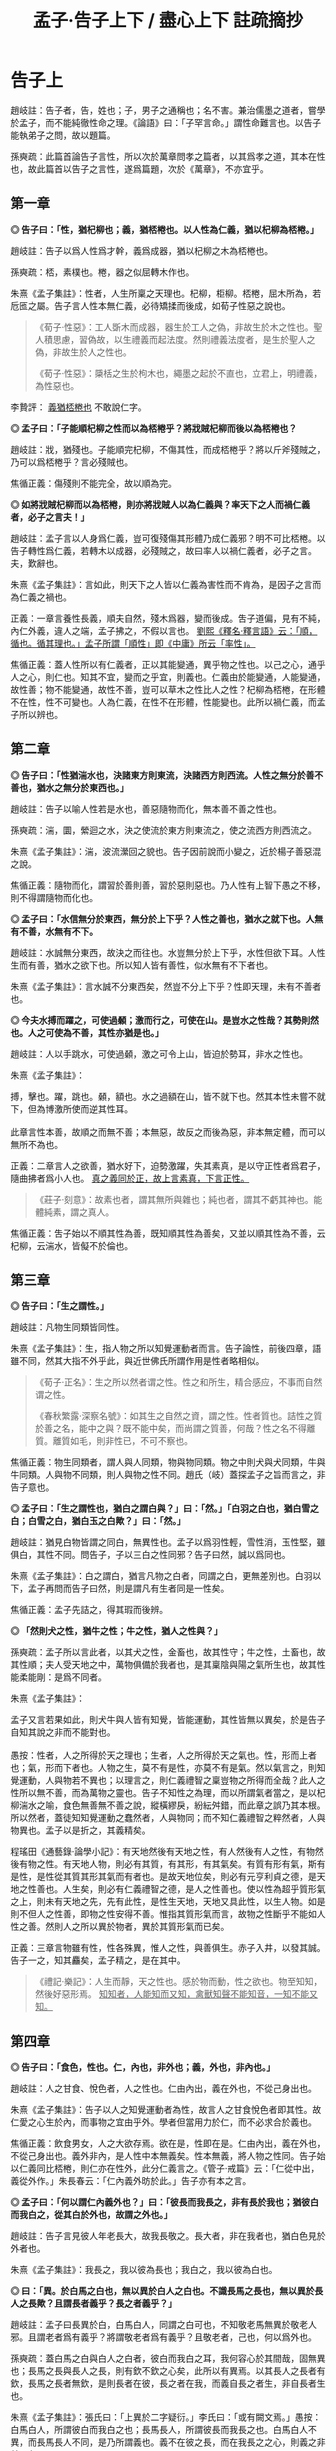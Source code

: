#+TITLE: 孟子·告子上下 / 盡心上下 註疏摘抄
#+OPTIONS: toc:1 num:nil
#+HTML_HEAD: <link rel="stylesheet" type="text/css" href="./emacs.css" />

* 告子上

趙岐註：告子者，告，姓也；子，男子之通稱也；名不害。兼治儒墨之道者，嘗學於孟子，而不能純徹性命之理。《論語》曰：「子罕言命。」謂性命難言也。以告子能執弟子之問，故以題篇。

孫奭疏：此篇首論告子言性，所以次於萬章問孝之篇者，以其爲孝之道，其本在性也，故此篇首以告子之言性，遂爲篇題，次於《萬章》，不亦宜乎。

** 第一章

*◎ 告子曰：「性，猶杞柳也；義，猶桮棬也。以人性為仁義，猶以杞柳為桮棬。」*

趙岐註：告子以爲人性爲才幹，義爲成器，猶以杞柳之木為桮棬也。

孫奭疏：桮，素樸也。棬，器之似屈轉木作也。

朱熹《孟子集註》：性者，人生所稟之天理也。杞柳，柜柳。桮棬，屈木所為，若卮匜之屬。告子言人性本無仁義，必待矯揉而後成，如荀子性惡之說也。

#+begin_quote
《荀子·性惡》：工人斲木而成器，器生於工人之偽，非故生於木之性也。聖人積思慮，習偽故，以生禮義而起法度。然則禮義法度者，是生於聖人之偽，非故生於人之性也。

《荀子·性惡》：檃栝之生於枸木也，繩墨之起於不直也，立君上，明禮義，為性惡也。
#+end_quote

李贄評： _義猶桮棬也_ 不敢說仁字。

*◎ 孟子曰：「子能順杞柳之性而以為桮棬乎？將戕賊杞柳而後以為桮棬也？*

趙岐註：戕，猶殘也。子能順完杞柳，不傷其性，而成桮棬乎？將以斤斧殘賊之，乃可以爲桮棬乎？言必殘賊也。

焦循正義：傷殘則不能完全，故以順為完。

*◎ 如將戕賊杞柳而以為桮棬，則亦將戕賊人以為仁義與？率天下之人而禍仁義者，必子之言夫！」*

趙岐註：孟子言以人身爲仁義，豈可復殘傷其形體乃成仁義邪？明不可比桮棬。以告子轉性爲仁義，若轉木以成器，必殘賊之，故曰率人以禍仁義者，必子之言。夫，歎辭也。

朱熹《孟子集註》：言如此，則天下之人皆以仁義為害性而不肯為，是因子之言而為仁義之禍也。

正義：一章言養性長義，順夫自然，殘木爲器，變而後成。吿子道偏，見有不純，內仁外義，違人之端，孟子拂之，不假以言也。 _劉熙《釋名·釋言語》云：「順，循也。循其理也。」孟子所謂「順性」即《中庸》所云「率性」。_

焦循正義：蓋人性所以有仁義者，正以其能變通，異乎物之性也。以己之心，通乎人之心，則仁也。知其不宜，變而之乎宜，則義也。仁義由於能變通，人能變通，故性善；物不能變通，故性不善，豈可以草木之性比人之性？杞柳為桮棬，在形體不在性，性不可變也。人為仁義，在性不在形體，性能變也。此所以禍仁義，而孟子所以辨也。

** 第二章

*◎ 告子曰：「性猶湍水也，決諸東方則東流，決諸西方則西流。人性之無分於善不善也，猶水之無分於東西也。」*

趙岐註：告子以喻人性若是水也，善惡隨物而化，無本善不善之性也。

孫奭疏：湍，圜，縈迴之水，決之使流於東方則東流之，使之流西方則西流之。

朱熹《孟子集註》：湍，波流瀠回之貌也。告子因前說而小變之，近於楊子善惡混之說。

焦循正義：隨物而化，謂習於善則善，習於惡則惡也。乃人性有上智下愚之不移，則不得謂隨物而化也。

*◎ 孟子曰：「水信無分於東西，無分於上下乎？人性之善也，猶水之就下也。人無有不善，水無有不下。*

趙岐註：水誠無分東西，故決之而往也。水豈無分於上下乎，水性但欲下耳。人性生而有善，猶水之欲下也。所以知人皆有善性，似水無有不下者也。

朱熹《孟子集註》：言水誠不分東西矣，然豈不分上下乎？性即天理，未有不善者也。

*◎ 今夫水搏而躍之，可使過顙；激而行之，可使在山。是豈水之性哉？其勢則然也。人之可使為不善，其性亦猶是也。」*

趙岐註：人以手跳水，可使過顙，激之可令上山，皆迫於勢耳，非水之性也。

朱熹《孟子集註》：

#+begin_verse
搏，擊也。躍，跳也。顙，額也。水之過額在山，皆不就下也。然其本性未嘗不就下，但為博激所使而逆其性耳。

此章言性本善，故順之而無不善；本無惡，故反之而後為惡，非本無定體，而可以無所不為也。
#+end_verse

正義：二章言人之欲善，猶水好下，迫勢激躍，失其素真，是以守正性者爲君子，隨曲拂者爲小人也。 _真之義同於正，故上言素真，下言正性。_

#+BEGIN_QUOTE
《莊子·刻意》：故素也者，謂其無所與雜也；純也者，謂其不虧其神也。能體純素，謂之真人。
#+END_QUOTE

焦循正義：吿子始以不順其性為善，既知順其性為善矣，又並以順其性為不善，云杞柳，云湍水，皆儗不於倫也。

** 第三章

*◎ 告子曰：「生之謂性。」*

趙岐註：凡物生同類皆同性。

朱熹《孟子集註》：生，指人物之所以知覺運動者而言。告子論性，前後四章，語雖不同，然其大指不外乎此，與近世佛氏所謂作用是性者略相似。

#+BEGIN_QUOTE
《荀子·正名》：生之所以然者谓之性。性之和所生，精合感应，不事而自然谓之性。

《春秋繁露·深察名號》：如其生之自然之資，謂之性。性者質也。詰性之質於善之名，能中之與？既不能中矣，而尚謂之質善，何哉？性之名不得離質。離質如毛，則非性已，不可不察也。
#+END_QUOTE

焦循正義：物生同類者，謂人與人同類，物與物同類。物之中則犬與犬同類，牛與牛同類。人與物不同類，則人與物之性不同。趙氏（岐）蓋探孟子之旨而言之，非告子意也。

*◎ 孟子曰：「生之謂性也，猶白之謂白與？」曰：「然。」「白羽之白也，猶白雪之白；白雪之白，猶白玉之白歟？」曰：「然。」*

趙岐註：猶見白物皆謂之同白，無異性也。孟子以爲羽性輕，雪性消，玉性堅，雖俱白，其性不同。問告子，子以三白之性同邪？告子曰然，誠以爲同也。

朱熹《孟子集註》：白之謂白，猶言凡物之白者，同謂之白，更無差別也。白羽以下，孟子再問而告子曰然，則是謂凡有生者同是一性矣。

焦循正義：孟子先詰之，得其瑕而後辨。

*◎ 「然則犬之性，猶牛之性；牛之性，猶人之性與？」*

孫奭疏：孟子所以言此者，以其犬之性，金畜也，故其性守；牛之性，土畜也，故其性順；夫人受天地之中，萬物俱備於我者也，是其稟陰與陽之氣所生也，故其性能柔能剛：是爲不同者。

朱熹《孟子集註》：

#+begin_verse
孟子又言若果如此，則犬牛與人皆有知覺，皆能運動，其性皆無以異矣，於是告子自知其說之非而不能對也。

愚按：性者，人之所得於天之理也；生者，人之所得於天之氣也。性，形而上者也；氣，形而下者也。人物之生，莫不有是性，亦莫不有是氣。然以氣言之，則知覺運動，人與物若不異也；以理言之，則仁義禮智之稟豈物之所得而全哉？此人之性所以無不善，而為萬物之靈也。告子不知性之為理，而以所謂氣者當之，是以杞柳湍水之喻，食色無善無不善之說，縱橫繆戾，紛紜舛錯，而此章之誤乃其本根。所以然者，蓋徒知知覺運動之蠢然者，人與物同；而不知仁義禮智之粹然者，人與物異也。孟子以是折之，其義精矣。
#+end_verse

程瑤田《通藝錄·論學小記》：有天地然後有天地之性，有人然後有人之性，有物然後有物之性。有天地人物，則必有其質，有其形，有其氣矣。有質有形有氣，斯有是性，是性從其質其形其氣而有者也。是故天地位矣，則必有元亨利貞之德，是天地之性善也。人生矣，則必有仁義禮智之德，是人之性善也。使以性為超乎質形氣之上，則未有天地之先，先有此性，是性生天地，天地又具此性，以生人物。如是則不但人之性善，即物之性安得不善。惟指其質形氣而言，故物之性斷乎不能如人性之善。然則人之所以異於物者，異於其質形氣而已矣。

正義：三章言物雖有性，性各殊異，惟人之性，與善俱生。赤子入井，以發其誠。告子一之，知其麤矣，孟子精之，是在其中。

#+BEGIN_QUOTE
《禮記·樂記》：人生而靜，天之性也。感於物而動，性之欲也。物至知知，然後好惡形焉。 _知知者，人能知而又知，禽獸知聲不能知音，一知不能又知。_
#+END_QUOTE

** 第四章

*◎ 告子曰：「食色，性也。仁，內也，非外也；義，外也，非內也。」*

趙岐註：人之甘食、悅色者，人之性也。仁由內出，義在外也，不從己身出也。

朱熹《孟子集註》：告子以人之知覺運動者為性，故言人之甘食悅色者即其性。故仁愛之心生於內，而事物之宜由乎外。學者但當用力於仁，而不必求合於義也。

焦循正義：飲食男女，人之大欲存焉。欲在是，性即在是。仁由內出，義在外也，不從己身出也。義外非內，是人性中本無義矣。性本無義，將人物之性同。告子始以仁義同比桮棬，則仁亦在性外，此分仁義言之。《管子·戒篇》云：「仁從中出，義從外作。」朱長春云：「仁內義外昉於此。」告子亦有本之言。

*◎ 孟子曰：「何以謂仁內義外也？」曰：「彼長而我長之，非有長於我也；猶彼白而我白之，從其白於外也，故謂之外也。」*

趙岐註：告子言見彼人年老長大，故我長敬之。長大者，非在我者也，猶白色見於外者也。

朱熹《孟子集註》：我長之，我以彼為長也；我白之，我以彼為白也。

*◎ 曰：「異。於白馬之白也，無以異於白人之白也。不識長馬之長也，無以異於長人之長歟？且謂長者義乎？長之者義乎？」*

趙岐註：孟子曰長異於白，白馬白人，同謂之白可也，不知敬老馬無異於敬老人邪。且謂老者爲有義乎？將謂敬老者爲有義乎？且敬老者，己也，何以爲外也。

孫奭疏：蓋白馬之白與白人之白者，彼白而我白之耳，我何容心於其間哉，固無異也；長馬之長與長人之長，則有欽不欽之心矣，此所以有異焉。以其長人之長者有欽，長馬之長者無欽，是則長者在彼，長之者在我，而義自長之者生，非自長者生也。

朱熹《孟子集註》：張氏曰：「上異於二字疑衍。」李氏曰：「或有闕文焉。」愚按：白馬白人，所謂彼白而我白之也；長馬長人，所謂彼長而我長之也。白馬白人不異，而長馬長人不同，是乃所謂義也。義不在彼之長，而在我長之之心，則義之非外明矣。

焦循正義：言長人之長，必用我心長之，分明權在長之者而不在長者。長之既在我心，則權度悉由中出，安得以義為外乎？長之權全在我，安得云非有長於我也？

*◎ 曰：「吾弟則愛之，秦人之弟則不愛也，是以我為悅者也，故謂之內。長楚人之長，亦長吾之長，是以長為悅者也，故謂之外也。」*

趙岐註：告子曰愛從己則己心悅，故謂之內。所悅喜老者在外，故曰外也。

孫奭疏：謂我之弟則親愛之，秦人之弟則我不愛，是愛以我爲悅者也，愛主仁，故謂仁爲內也；敬長楚人之長者，亦敬長吾之長者，是以長爲悅者也，長主義，故謂義爲外也。

朱熹《孟子集註》：言愛主於我，故仁在內；敬主於長，故義在外。

焦循正義：弟同而愛與不愛異，是愛之權在我；長同則長之無不同，是長之權在彼。

*◎ 曰：「耆秦人之炙，無以異於耆吾炙，夫物則亦有然者也。然則耆炙亦有外歟？」*

趙岐註：孟子曰耆炙同等，情出於中。敬楚人之老，與敬己之老，亦同己情性敬之。雖非己炙，同美，故曰物則有然者也。如耆炙之意，豈在外邪。言楚、秦，喻遠也。

孫奭疏：吾之長者吾長之，楚人之長吾亦長之，長之亦皆自我者也，告子謂之以長爲悅，則非矣。是亦猶秦人之炙與吾之炙雖不同，而嗜之者，皆自我也。如是，則義果非生於外者也。云炙者，《周書》曰：「黃帝始燔肉爲炙」是也。

焦循正義：耆，猶愛也。《音義》云：「耆，本亦作嗜。」知吾所以嗜之者由心辨其美，則知吾所以長之者由心識其長。若謂義之同長為外，則食之同美亦可謂之外乎。告子既知甘食為性，故孟子以嗜炙明之。孟子、告子居齊，故以秦楚為遠。

朱熹《孟子集註》：

#+begin_verse
言長之耆之，皆出於心也。

林氏曰：「告子以食色為性，故因其所明者而通之。」

自篇首至此四章，告子之辯屢屈，而屢變其說以求勝，卒不聞其能自反而有所疑也。此正其所謂不得於言勿求於心者，所以卒於鹵莽而不得其正也。
#+end_verse

正義：四章言事雖在外，行其事者，皆發於中。明仁義由內，所以曉告子之惑也。

** 第五章

*◎ 孟季子問公都子曰：「何以謂義內也？」*

朱熹《孟子集註》：孟季子，疑孟仲子之弟也。蓋聞孟子之言而未達，故私論之。

趙佑《溫故錄》：孟仲子為孟子從昆弟而學於孟子，則孟季子當亦其倫，何至執告子之言，重相駁難，全背孟子。殆別一人，故注無文與？

*◎ 曰：「行吾敬，故謂之內也。」*

趙岐註：以敬在心而行之，故言內也。

朱熹《孟子集註》：所敬之人雖在外，然知其當敬而行吾心之敬以敬之，則不在外也。

*◎ 「鄉人長於伯兄一歲，則誰敬？」曰：「敬兄。」「酌則誰先？」曰：「先酌鄉人。」「所敬在此，所長在彼，果在外，非由內也。」*

趙岐註：果，猶竟也。

朱熹《孟子集註》：伯，長也。酌，酌酒也。此皆季子問、公都子答，而季子又言，如此則敬長之心，果不由中出也。

*◎ 公都子不能答，以告孟子。孟子曰：「敬叔父乎？敬弟乎？彼將曰：『敬叔父。』曰：『弟為尸則誰敬？』彼將曰：『敬弟。』子曰：『惡在其敬叔父也？』彼將曰：『在位故也。』子亦曰：『在位故也。』庸敬在兄，斯須之敬在鄉人。」*

趙岐註：孟子使公都子答季子如此，言弟以在尸位，故敬之；鄉人以在賓位，故先酌之耳。常敬在兄，斯須之敬在鄉人也。

朱熹《孟子集註》：尸，祭祀所主以象神，雖子弟為之，然敬之當如祖考也。在位，弟在尸位，鄉人在賓客之位也。庸，常也。斯須，暫時也。言因時制宜，皆由中出也。

焦循正義：庸敬、斯須之敬，因事轉移，隨時通變，吾心確有權衡，此真義內也。

#+BEGIN_QUOTE
董仲舒《春秋繁露》：義者，謂宜在我而後可以稱義，故言義者，合我與宜以為一言，以此操之，義之言我也。故曰有為而得義者，謂之自得，有為而失義者，謂之自失；人好義者，謂之自好，人不好義者，謂之不自好；以此参之，義我也明矣。
#+END_QUOTE

*◎ 季子聞之，曰：「敬叔父則敬，敬弟則敬，果在外，非由內也。」公都子曰：「冬日則飲湯，夏日則飲水，然則飲食亦在外也？」*

趙岐註：湯、水雖異名，其得寒、溫者中心也。雖隨敬之所在，亦中心敬之，猶飲食從人所欲，豈可復謂之外也。

焦循正義：故飲湯飲水，外也，酌其時宜而飲者，中心也。敬叔父敬弟，外也，酌其所在而敬者，中心也。孟子言位，公都子言時，義之變通，時與位而已矣。孟子學孔子之時，而闡發乎通變神化之道，全以隨在轉移為用，所謂「集義」也。而告子造「義外」之說，不隨人為轉移，故以「勿求於氣」「勿求於心」為「不動心」，與孟子之道適相反。「義外」之說破，則通變神化之用明矣。

范祖禹曰：「二章問答，大指略同，皆反覆譬喻以曉當世，使明仁義之在內，則知人之性善，而皆可以為堯舜矣。」

正義：五章言凡人隨形，不本其原，賢者達情，知所以然。季子信之，猶若告子，公都受命，然後乃理。

** 第六章

*◎ 公都子曰：「告子曰：『性無善無不善也。』*

趙岐註：公都子道告子以爲人性在化，無本善不善也。 _化，變化也。_

朱熹《孟子集註》：此亦「生之謂性、食色性也」之意，近世蘇氏、胡氏之說蓋如此。

*◎ 或曰：『性可以為善，可以為不善；是故文武興，則民好善；幽厲興，則民好暴。』*

朱熹《孟子集註》：此即湍水之說也。

*◎ 或曰：『有性善，有性不善，是故以堯為君而有象，以瞽瞍為父而有舜，以紂為兄之子且以為君，而有微子啟、王子比干。』*

趙岐註：公都子曰或人者以爲各有性，善惡不可化移，堯爲君，象爲臣，不能使之爲善；瞽瞍爲父，不能化舜爲惡；紂爲君，又與微子、比干有兄弟之親，亦不能使其二子爲不仁：是亦各有性也矣。

#+BEGIN_QUOTE
王允《論衡·本性》：周人世碩以為人性有善有惡，舉人之善性，養而致之，則善長；惡性而致之，則惡長。故世子作《養書》一篇。宓子賤、漆雕開、公孫尼子之徒亦論性情，與世子相出入。孟子作《性善》之篇，以為「人性皆善，及其不善，物亂之也。」謂人生於天地，皆稟善性，長大與物交接者，放縱悖亂，不善日以生矣。若孟子之言，人幼小之時，無有不善也。 _焦循正義：《漢書·藝文志·世子》二十一篇，名碩，陳人，七十子之弟子。《韓非子》八儒有漆雕氏之儒，世子或其徒與？蓋或人二說，皆原於聖門，而各得其一偏。可以為善，可以為不善，所謂「性相近，習相遠」也。有性善有性不善，所謂「上智與下愚不移」者也。_
#+END_QUOTE

朱熹《孟子集註》：韓子性有三品之說蓋如此。按此文，則微子、比干皆紂之叔父，而書稱微子為商王元子，疑此或有誤字。

顧炎武《日知錄》：以紂為弟，且以為君，而有微子啟；以紂為兄之子，且以為君，而有王子比干。並言之，則於文有所不便，故舉此以該彼，此古人文章之善。

陸九淵《與周元忠書》：以紂為兄之子，此是公都子引當時人言。《史記》微子是紂庶兄，皆帝乙之子也。比干則但云紂之親戚，太史公亦莫知為誰子也。今據公都所引文義，則是以微子、比干為帝乙之弟，而紂於二人為兄之子也。此是孟子所載，與史記不同處。

*◎ 今曰『性善』，然則彼皆非歟？」*

趙岐註：公都子曰：告子之徒，其論如此，今孟子曰人性盡善，然則彼之所言皆爲非歟？

朱熹《孟子集註》：歟，平聲。

戴震《孟子字義疏證》：

#+begin_verse
問告子言「生之謂性」，言「性無善無不善」，言「食色性也，仁內義外」，朱子以為同於釋氏；其「杞柳」「湍水」之喻，又以為同於荀揚；然則荀揚亦與釋氏同與？曰否。荀揚所謂性者，古今同謂之性，即後儒稱為氣質之性者也，但不當遺理、義而以為惡耳。在孟子時，則公都子引或曰「性可以為善，可以為不善」，或曰「有性善，有性不善」，言不同而所指之性同。荀子見於聖人生而神明者，不可概之人人，其下皆學而後善，順其自然則流於惡，故以惡加之。論似偏，與「有性不善」合。然謂禮義為聖心，是聖人之性獨善，實兼公都子兩引或曰之說。揚子見於長善則為善人，長惡則為惡人，故曰「人之性也善惡混」，又曰「學則正，否則邪」，與荀子論斷似参差而匪異。

韓子言「性之品有上中下三，上焉者善焉而已矣，中焉者可導而上下也，下焉者惡焉而已矣」，此即公都子兩引或曰之說，會通為一。朱子云「氣質之性固有美惡之不同矣，然以其初而言，皆不甚相遠，習於善則善，習於惡則惡，於是始相遠耳」「人之氣質，相近之中又有美惡，一定，而非習之所能移也。」直會通公都子兩引或曰之說解論語矣。程子云「有自幼而善，有自幼而惡，是氣稟有然也。善固性也，然惡亦不可不謂之性也」，此與「有性善，有性不善」合，而於「性可以為善，可以為不善」亦未嘗不兼，特彼仍其性之名，此別之曰氣稟耳。程子又云：「『人生而靜』以上不容說，纔說性時，便已不是性也。」朱子釋之云：「『人生而靜』以上是人物未生時，止可謂之理，未可名為性，所謂在天曰命也。纔說性時便是人生以後，此理已墮在形氣中，不全是性之本體矣。所謂在人曰性也。」據樂記，「人生而靜」與「感於物而動」對言之，謂方其未感，非謂人物未生也。中庸「天命之謂性」，謂氣稟之不齊，各限於生初，非以理為在天在人異其名也。況如其說，是孟子乃追溯人物未生、未可名性之時而曰性善。若就名性之時，已是人生以後，已墮在形氣中，安得斷之曰善？

由是言之，將天下今古惟上聖之性不失其性之本體，自上聖而下．語人之性，皆失其性之本體。人之為人，舍氣稟氣質，將以何者謂之人哉？是孟子言人無有不善者，程子、朱子言人無有不惡，其視理儼如有物，以善歸理，雖顯遵孟子性善之云，究之孟子就人言之者，程、朱乃離人而空論夫理，故謂孟子「論性不論氣不備」。若不視理如有物，而其見於氣質不善，卒難通於孟子之直斷曰善。宋儒立說，似同於孟子而實異，似異於荀子而實同也。孟子不曰「性無有不善」，而曰「人無有不善」。性者，飛潛動植之通名；性善者，論人之性也。如飛潛動植，舉凡品物之性，皆就其氣類別之。人物分於陰陽五行以成性，舍氣類，更無性之名。

程子、朱子見於生知安行者罕睹，謂氣質不得概之曰善，荀揚之見固如是也。特以如此則悖於孟子，故截氣質為一性，言君子不謂之性；截理義為一性，別而歸之天，以附合孟子。其歸之天不歸之聖人者，以理為人與我。是理者，我之本無也，以理為天與我，庶幾湊泊附著，可融為一。是借天為說，聞者不復疑於本無，遂信天與之得為本有耳。彼荀子見學之不可以已，非本無何待於學？而程子、朱子亦見學之不可以已，其本有者，何以又待於學？故謂「為氣質所汙壞」，以便於言本有者之轉而如本無也。於是性之名移而加之理，而氣化生人生物，適以病性。

性譬水之清，因地而汙濁，不過從老、莊、釋氏所謂真宰真空者之受形以後，昏昧於欲，而改變其說。特彼以真宰真空為我，形體為非我，此仍以氣質為我，難言性為非我，則惟歸之天與我而後可謂之我有，亦惟歸之天與我而後可為完全自足之物，斷之為善，惟使之截然別於我，而後雖天與我完全自足，可以咎我之壞之而待學以復之，以水之清喻性，以受汙而濁喻性墮於形氣中污壞，以澄之而清喻學。

水靜則能清，老、莊、釋氏之主於無欲，主於靜寂是也。因改變其說為主敬，為存理，依然釋氏教人認本來面目，教人常惺惺之法。若夫古賢聖之由博學、審問、慎思、明辨、篤行以擴而充之者，豈徒澄清已哉！程子、朱子於老、莊、釋氏既入其室、操其矛矣，然改變其言，以為六經、孔、孟如是，按諸荀子差近之，而非六經、孔、孟也。
#+end_verse

焦循正義：《禮記·樂記》云：「好惡無節於內，知誘於外，不能反躬，天理滅矣。」註云：「理，猶性也。」以性為理，自鄭氏已言之，非起於宋儒也。理之言分也。《大戴記·本命篇》云：「分於道之謂命。」性由於命，即分於道。性之猶理，亦猶其分也。惟其分，故有不同；亦惟其分，故性即指氣質而言。性不妨歸諸理，而理則非真宰真空耳。

*◎ 孟子曰：「乃若其情，則可以為善矣，乃所謂善也。*

趙岐註：若，順也。性與情相爲表裏，性善勝情，情則從之。《孝經》云：「此哀戚之情」，情從性也。能順此情，使之善者，真所謂善也。

朱熹《孟子集註》：乃若，發語辭。情者，性之動也。人之情，本但可以為善而不可以為惡，則性之本善可知矣。

*◎ 若夫為不善，非才之罪也。*

趙岐註：若隨人而強作善者，非善者之善也。若爲不善者，非所受天才之罪，物動之故也。

孫奭疏：若夫人爲不善耳，非天之降才爾殊也，其所以爲不善者，乃自汩喪之耳，故言非禀天才之罪也……蓋人之性，本則善之，而欲爲善者，非性也，以其情然也；情之能爲善者，非情然也，以其才也。

朱熹《孟子集註》：才，猶材質，人之能也。人有是性，則有是才，性既善則才亦善。人之為不善，乃物欲陷溺而然，非其才之罪也。

程瑤田《通藝錄·論學小記》：孟子「性善」之說，以情驗性之指，正孔子「性相近」之義疏矣。情其善之自然而發者也，才其能求本然之善而無不得者也，性善故情善而才亦善也。誠意之功，在毋自欺，而毋自欺之事曰慎獨，意非私意之謂，乃真好真惡之情發於性者。此真好真惡之情，人皆有之，孟子所謂「乃若其情，可以為善」者也。

#+BEGIN_QUOTE
《說文解字·心部》：性，人之陽氣，性善者也。情，人之陰氣，有欲者。
#+END_QUOTE

*◎ 惻隱之心，人皆有之；羞惡之心，人皆有之；恭敬之心，人皆有之；是非之心，人皆有之。惻隱之心，仁也；羞惡之心，義也；恭敬之心，禮也；是非之心，智也。仁義禮智，非由外鑠我也，我固有之也，弗思耳矣。故曰：『求則得之，舍則失之。』或相倍蓰而無算者，不能盡其才者也。*

趙岐註：仁義禮智，人皆有其端，懷之於內，非從外消鑠我也。求存之，則可得而用之。舍縱之，則亡失之矣。人之善惡，或相倍蓰，或至於無筭者，不能相與計多少，言其絕遠也。所以惡乃至是者，不能自盡其才性也。故使有惡人，非天獨與此人惡性。其有下愚不移者，譬如被疾不成之人，所謂童昏也。

朱熹《孟子集註》：恭者，敬之發於外者也；敬者，恭之主於中者也。鑠，以火銷金之名，自外以至內也。算，數也。言四者之心人所固有，但人自不思而求之耳，所以善惡相去之遠，由不思不求而不能擴充以盡其才也。前篇言是四者為仁義禮智之端，而此不言端者，彼欲其擴而充之，此直因用以著其本體，故言有不同耳。

戴震《孟子字義疏證》：人雖有智有愚，大致相近，而智愚之甚遠者蓋鮮。智愚者，遠近差等殊科，而非相反。善惡則相反之名，非遠近之名。

*◎ 詩曰：『天生蒸民，有物有則。民之秉夷，好是懿德。』孔子曰：『為此詩者，其知道乎！故有物必有則，民之秉夷也，故好是懿德。』」*

朱熹《孟子集註》：

#+begin_verse
詩大雅烝民之篇。蒸，詩作烝，眾也。物，事也。則，法也。夷，詩作彝，常也。懿，美也。有物必有法：如有耳目，則有聰明之德；有父子，則有慈孝之心，是民所秉執之常性也，故人之情無不好此懿德者。以此觀之，則人性之善可見，而公都子所問之三說，皆不辯而自明矣。

程子曰：「性即理也，理則堯舜至於塗人一也。才稟於氣，氣有清濁，稟其清者為賢，稟其濁者為愚。學而知之，則氣無清濁，皆可至於善而復性之本，湯武身之是也。孔子所言下愚不移者，則自暴自棄之人也。」又曰：「論性不論氣，不備；論氣不論性，不明，二之則不是。」

張載曰：「形而後有氣質之性，善反之則天地之性存焉。故氣質之性，君子有弗性者焉。」

愚按：程子此說才字，與孟子本文小異。蓋孟子專指其發於性者言之，故以為才無不善；程子兼指其稟於氣者言之，則人之才固有昏明強弱之不同矣，張子所謂氣質之性是也。二說雖殊，各有所當，然以事理考之，程子為密。蓋氣質所稟雖有不善，而不害性之本善；性雖本善，而不可以無省察矯揉之功，學者所當深玩也。
#+end_verse

程瑤田《通藝錄·論學小記》：天分以與人而限之於天者，謂之命。人受天之所命，而成之於己者，謂之性。此限於天而成於己者，及其見於事為，又有無過無不及之分，以為之則。是則也，以德之極地言之，謂之中庸。以聖人本諸人之四德之性，緣於人情而制以與人遵守者言之，謂之威儀之禮。蓋即其限於天成於己者之所以不待學而可知，不待習而可能者也。亦即其限於天成於己者之所學焉而愈知，習焉而愈能者也，是之謂性善。 _孔子釋詩，增「必」字「也」字「故」字，而性善之以見矣。_

正義：六章言天之生人，皆有善性，引而趨之，善惡異衢，高下相懸，賢愚舛殊，尋其本者，乃能一諸。

** 第七章

*◎ 孟子曰：「富歲子弟多賴，凶歲子弟多暴，非天之降才爾殊也，其所以陷溺其心者然也。*

趙岐註：子弟，凡人之子弟也。賴，善。暴，惡也。非天降下才性與之異，以飢寒之阨，陷溺其心，使為惡者也。

朱熹《孟子集註》：富歲，豐年也。賴，借也。豐年衣食饒足，故有所顧藉而為善；凶年衣食不足，故有以陷溺其心而為暴。

阮元曰：「富歲子弟多賴」，賴即嬾。按《說文·女部》云：「嬾，懈也。從女，賴聲。一曰䭆也。」貝部云：「賴，赢也。從貝，剌聲。」《禮記·月令》云「不可以贏」，注云：「贏，猶解也。」解卽懈。贏、賴、解同義。然則富歲子弟多賴，謂其粒米狼戾，民多懈怠。《禮記·月令》「不可以贏」，卽是不可以嬾。而子弟多賴，卽是子弟多懈也。賴與暴俱是陷溺其心。若謂豐年多善，凶年多惡，未聞温飽之家皆由禮者矣。 _焦循正義：阮氏說是也。_

*◎ 今夫麰麥，播種而耰之，其地同，樹之時又同，浡然而生，至於日至之時，皆熟矣。雖有不同，則地有肥磽，雨露之養，人事之不齊也。*

趙岐註：《詩》云：「貽我來麰」，言人性之同，如此麰麥。其不同者，人事、雨澤有不足，地之有肥、饒耳。

孫奭疏：「貽我來麰」，此蓋《周頌·思文》之篇，言后稷配天之詩也。饒，《說文》云：「饒，石地名也。」

朱熹《孟子集註》：麰，大麥也。耰，覆種也。日至之時，謂當成熟之期也。磽，瘠薄也。

*◎ 故凡同類者，舉相似也，何獨至於人而疑之？聖人與我同類者。*

趙岐註：聖人亦人也，其相覺者，以心知耳。故體類與人同，故舉相似也。

朱熹《孟子集註》：聖人亦人耳，其性之善，無不同也。

*◎ 故龍子曰：『不知足而為屨，我知其不為蕢也。』屨之相似，天下之足同也。*

趙岐註：龍子，古賢人也。雖不知足大小，作履者猶不更作蕢。

朱熹《孟子集註》：蕢，草器也。不知人足之大小而為之屨，雖未必適中，然必似足形，不至成蕢也。

*◎ 口之於味有同耆也，易牙先得我口之所耆者也。如使口之於味也，其性與人殊，若犬、馬之與我不同類也，則天下何耆皆從易牙之於味也？至於味，天下期於易牙，是天下之口相似也。*

趙岐註：人口之所耆者相似，故皆以易牙爲知味，言口之同也。

孫奭疏：《左傳》云：易牙，齊桓公大夫也。淄、澠二水爲食，易牙亦知二水之味。桓公不信，數試始驗。是易牙爲知味者也。

朱熹《孟子集註》：易牙，古之知味者。言易牙所調之味，則天下皆以為美也。

#+BEGIN_QUOTE
《戰國策·魏策》：齊桓公夜半不嗛，易牙乃煎熬燔炙，和調五味而進之，桓公食之而飽，至旦不覺，曰：「後世必有以味亡其國者。 」
#+END_QUOTE

*◎ 惟耳亦然。至於聲，天下期於師曠，是天下之耳相似也。*

趙岐註：耳亦猶口也，天下皆以師曠爲知聲之微妙也。

朱熹《孟子集註》：師曠，能審音者也。言師曠所和之音，則天下皆以為美也。

*◎ 惟目亦然。至於子都，天下莫不知其姣也。不知子都之姣者，無目者也。*

趙岐註：《詩》云：「不見子都，乃見狂且。」儻無目者，乃不知子都好耳，言目之同也。

孫奭疏：「不見子都，乃見狂且」，《詩·國風·山有扶蘇》之篇文也。註云：「都，世之美好者。狂，狂人也。且，辭也。」箋云：「人之好色，不往覩子都，反往覩狂醜之人。」凡此是知子都爲美好者也。

朱熹《孟子集註》：子都，古之美人也。姣，好也。

*◎ 故曰：口之於味也，有同耆焉；耳之於聲也，有同聽焉；目之於色也，有同美焉。至於心，獨無所同然乎？心之所同然者何也？謂理也，義也。聖人先得我心之所同然耳。故理義之悅我心，猶芻豢之悅我口。」*

朱熹《孟子集註》：然，猶可也。草食曰芻，牛羊是也；榖食曰豢，犬豕是也。

程子曰：「在物為理，處物為義，體用之謂也。孟子言人心無不悅理義者，但聖人則先知先覺乎此耳，非有以異於人也。」又曰：「理義之悅我心，猶芻豢之悅我口，此語親切有味。須實體察得理義之悅心，真猶芻豢之悅口，始得。」

孫奭疏：理出於性命，天之所爲也；義出於道德，人之所爲也：而理、義出於人心所同然也。是則天之使我有是之謂命，天命之謂性，是性命本乎天，故爲天之所爲也。天之所爲雖妙，然而未嘗不有理焉，如此，豈非其理有出於性命者乎！人能存其性命而不失之者，是所謂有其道德也，故爲人之所爲者也。人之所爲道德雖妙，然而未嘗不有義存焉，如此，則豈非其義有出於人心者乎！合而言之，則性命道德是爲理義，雖是理義，出於性命道德者耳。

戴震《孟子字義疏證》：

#+begin_verse
當孟子時，天下不知理義之為性，害道之言紛出以亂先王之法，是以孟子起而明之。人物之生，類至殊也。類也者，性之大別也。蓋孟子道性善，非言性於同也。人之性相近，胥善也。明理義之為性，所以正不知理義之為性者也，是故理義性也。由孟子而後，求其說而不得，則舉性之名而曰理也。

主才質而遺理義，荀子、告子是也。荀子以血氣心知之性，必教之理義，逆而變之，故謂「性惡」，而進其勸學修身之說。告子以上焉者無欲而靜，全其無善無不善，是為至矣。下焉者理義以梏之，使不為不善。荀子二理義於性之事能，儒者之未聞道也。告子貴性而外理義，異說之害道者也。凡遠乎《易》、《論語》、《孟子》之書者，性之說大致有三：以耳目百體之欲為說，謂理義而治之者也；以心之有覺為說，謂其神獨先，冲虛自然，理欲皆後也；以理為說，謂有欲有覺，人之私也。三者之於性也，非其所去，貴其所取。彼自貴其神，以為先形而立者，是不見於精氣為物，秀發乎神也。以有形體則有欲，而外形體、一死生、去情欲以安其神，冥是非、絕思慮以苟語自然。不知歸於必然，是為自然之極致，動靜胥得，神自安也。自孟子時，以欲為說，以覺為說，紛如矣。

心得其常，耳目百體得其順，純懿中正，如是謂之理義。故理義非他，心之所同然也。何以同然，心之明之所止，於事情區以別焉，無幾微爽失，則理義以名。專以性屬之理，而謂壞於形氣，是不見於理之所由名也。孟子曰「理義之悅心，真猶芻豢之悅口」，非喻言也。凡人行一事，有當於理義，其心氣必暢然自得，悖於理義，心氣必沮喪自失。以此見心之於理義，一同乎血氣之於嗜欲，皆性使然耳。 _孟子言「養心莫善於寡欲」，明乎欲不可無也，寡之而已。_

心之所同然始謂之理，謂之義；則未至於同然，存乎其人之意見，非理也，非義也。凡一人以為然，天下萬世皆曰是不可易也，此之謂同然。舉理以見心能區分，舉義以見心能裁斷。分之，各有其不易之則，名曰理；如斯而宜，名曰義。是故明理者，明其區分也；精義者，精其裁斷也。不明，往往界於疑似而生惑；不精，往往雜於偏私而害道。

失理者，限於質之味，所謂愚也。惟學可以增益其不足而進於智，益之不已，至於其極，如日月有明，容光必照，則聖人矣。此《中庸》「雖愚必明」，《孟子》「擴而充之之謂聖人」。神明之盛也，其於事靡不得理，斯仁義禮智全矣。
#+end_verse

正義：七章言人稟性俱有好憎，耳目口心，所悅者同，或爲君子，或爲小人，猶麰麥不齊，雨露使然也。孟子言是，所以勗而進之。

#+BEGIN_QUOTE
《大學》：好人之所惡，惡人之所好，是謂拂人之性。
#+END_QUOTE

李贄評：文章極有波瀾已妙絕矣，而曰聖人與我同類，聖人先得我心之所同，然置聖人於我下更有力量，與人皆可以爲堯舜處說得更直截矣。

** 第八章

*◎ 孟子曰：「牛山之木嘗美矣，以其郊於大國也，斧斤伐之，可以為美乎？是其日夜之所息，雨露之所潤，非無萌櫱之生焉，牛羊又從而牧之，是以若彼濯濯也。人見其濯濯也，以為未嘗有材焉，此豈山之性也哉？*

朱熹《孟子集註》：牛山，齊之東南山也。邑外謂之郊，言牛山之木，前此固嘗美矣，今為大國之郊，伐之者眾，故失其美耳。息，生長也。日夜之所息，謂氣化流行未嘗間斷，故日夜之閒，凡物皆有所生長也，萌，芽也。櫱，芽之旁出者也。濯濯，光潔之貌。材，材木也。言山木雖伐，猶有萌櫱，而牛羊又從而害之，是以至於光潔而無草木也。

閻若璩《四書釋地》：牛山齊之東南山，是趙氏 _岐_ 在複壁中所註，方向少錯，無論。今目驗在臨淄縣南十一里，亦在唐臨淄縣南二十一里，《括地志》所謂「管仲冢連在牛山上」是。

*◎ 雖存乎人者，豈無仁義之心哉？其所以放其良心者，亦猶斧斤之於木也，旦旦而伐之，可以為美乎？其日夜之所息，平旦之氣，其好惡與人相近也者幾希，則其旦晝之所為，有梏亡之矣。梏之反覆，則其夜氣不足以存；夜氣不足以存，則其違禽獸不遠矣。人見其禽獸也，而以為未嘗有才焉者，是豈人之情也哉！*

趙岐註：言雖在人之性，亦猶此山之有草木也，人豈無仁義之心邪？其日夜之思欲息長仁義，平旦之志氣，其好惡，凡人皆有與賢人相近之心。幾，豈也。豈希，言不遠也。旦晝，晝日也。其所為萬事，有梏亂之，使亡失其日夜之所息也。梏之反覆，利害干其心，其夜氣不能復存也。人見惡人禽獸之行，以為未嘗有善才性，此非人之情也。 _焦循正義：旦晝猶云明日，謂今日夜所息平旦之氣，才能不遠於人，及明日出見紛華，所悅而所息者乃梏亡矣。_

孫奭疏：梏，手械也。利欲之制善，使不得爲，猶梏之制手也。

朱熹《孟子集註》：良心者，本然之善心，即所謂仁義之心也。平旦之氣，謂未與物接之時，清明之氣也。好惡與人相近，言得人心之所同然也。幾希，不多也。梏，械也。反覆，展轉也。言人之良心雖已放失，然其日夜之間，亦必有所生長。故平旦未與物接，其氣清明之際，良心猶必有發見者。但其發見至微，而旦晝所為之不善，又已隨而梏亡之，如山木既伐，猶有萌櫱，而牛羊又牧之也。晝之所為，既有以害其夜之所息，又不能勝其晝之所為，是以展轉相害。至於夜氣之生，日以寖薄，而不足以存其仁義之良心，則平旦之氣亦不能清，而所好惡遂與人遠矣。 _焦循正義：息則仁義之心存，梏則利害之見勝，梏之不已，則心但知有利害，不復能思欲息長仁義，是利害之邪，干犯仁義之良，故夜氣不足以存也。_

#+BEGIN_QUOTE
《易·文言·坤》：積善之家，必有餘慶；積不善之家，必有餘殃。臣弒其君，子弒其父，非一朝一夕之故，其所由來者漸矣，由辯之不早辯也。
#+END_QUOTE

焦循正義：放者，存之反也。《呂氏春秋·順民篇》云「以與吳王爭一旦之死」，高誘註云：「旦，朝也。」旦旦猶云朝朝，亦即日日也。旦旦，言非一日也。日日放其良心，猶日日伐其山木。山木由此不美，人心亦由此不良。良亦美也。仁義不能無端生長，故趙氏以思欲明之。蓋雖放其良心，其始陷溺未深，尚知自悔，雖為不仁而思欲尚轉而及仁，雖為不義而思欲尚轉而及義。此思欲之所轉，即仁義之心所生長。放失之後，其平旦之氣，好惡尚與人相近，則「性善」可知矣。

*◎ 故苟得其養，無物不長；苟失其養，無物不消。*

趙岐註：誠得其養，若雨露於草木，法度於仁義，何有不長也；誠失其養，若斧斤牛羊之消草木，利欲之消仁義，何有不盡也。

朱熹《孟子集註》：山木人心，其理一也。

焦循正義：或謂靜以任其自然，非其義也。

*◎ 孔子曰：『操則存，舍則亡；出入無時，莫知其鄉。』惟心之謂與？」*

趙岐註：鄉猶里，以喻居也。

朱熹《孟子集註》：

#+begin_verse
孔子言心，操之則在此，舍之則失去，其出入無定時，亦無定處如此。孟子引之，以明心之神明不測，得失之易，而保守之難，不可頃刻失其養。學者當無時而不用其力，使神清氣定，常如平旦之時，則此心常存，無適而非仁義也。

程子曰：「心豈有出入，亦以操舍而言耳。操之之道，敬以直內而已。」

愚聞之師曰：「人，理義之心未嘗無，惟持守之即在爾。若於旦晝之間，不至梏亡，則夜氣愈清。夜氣清，則平旦未與物接之時，湛然虛明氣象，自可見矣。」孟子發此夜氣之說，於學者極有利，宜熟玩而深省之也。
#+end_verse

毛奇齡《聖門釋非錄》：「出入無時，莫知其鄉」，直接「惟心之謂」句，分明指心言，蓋存亡即出入也。惟心是一可存可亡、可出可入之物，故操舍惟命，若無出入，則無事操存矣。《大易》「憧憧往來」，往來者，出入也。《大學》心有所，心不在，有所不在，亦出入也。是心原可出入而操舍者，則因其出之入之也。

正義：八章言秉心持正，使邪不干，猶止斧斤，不伐牛山，山則木茂，人則稱仁。

** 第九章

*◎ 孟子曰：「無或乎王之不智也。*

趙岐註：時人有怪王不智而孟子不輔之，故言此也。

朱熹《孟子集註》：或，與惑同，疑怪也。王，疑指齊王。

*◎ 雖有天下易生之物也，一日暴之，十日寒之，未有能生者也。吾見亦罕矣，吾退而寒之者至矣，吾如有萌焉何哉？*

朱熹《孟子集註》：暴，溫之也。我見王之時少，猶一日暴之也，我退則諂諛雜進之日多，是十日寒之也。雖有萌櫱之生，我亦安能如之何哉？

*◎ 今夫弈之為數，小數也。不專心致志，則不得也。*

趙岐註：弈，博也，或曰圍棊。《論語》曰：「不有博弈者乎？」數，技也。雖小技，不專心則不得也。

孫奭疏：《說文》：「弈從升，言速兩手而執之。棋者，所執之子，圍而相殺，故謂之圍棊。」稱弈者，又取其落弈之義也。

焦循正義：數之為技，猶數之為術，即數之為藝。《禮記·少儀》「游於藝」，註云「藝，六藝夜。一曰五禮，二曰六樂，三曰五射，四曰五御，五曰六書，六曰九數。」九數為六藝之一，故數可稱藝。

*◎ 弈秋，通國之善弈者也。使弈秋誨二人弈，其一人專心致志，惟弈秋之為聽。一人雖聽之，一心以為有鴻鵠將至，思援弓繳而射之，雖與之俱學，弗若之矣。為是其智弗若與？曰非然也。」*

趙岐註：有人名秋，通一國皆謂之善弈，曰弈秋。 _焦循正義：古之以技傳者，每稱之為名，如醫和、卜徒父是也。_

孫奭疏：傳記有云弈秋，通國之善弈也，有過者止而聽之，則弈敗。笙汩之也。又云疑首，天下之善算也，有鴻鵠過，彎弧擬問以三五，則不知，鴻鵠之亂也。是亦孟子之言與。

朱熹《孟子集註》：

#+begin_verse
程子為講官，言於上曰：「人主一日之閒，接賢士大夫之時多，親宦官宮妾之時少；則可以涵養氣質，而熏陶德性。」時不能用，識者恨之。

范祖禹曰：「人君之心，惟在所養。君子養之以善則智，小人養之以惡則愚。然賢人易疏，小人易親，是以寡不能勝眾，正不能勝邪。自古國家治日常少，而亂日常多，蓋以此也。」
#+end_verse

焦循正義：智，即性之神明夜。弗若者，習相遠也。非然者，非性本相遠也。此章以智明性，與前章以仁義明性互見之。

正義：九章言弈爲小數，不精不能， _不精即解不致志，不能即解不得_ 一人善之，十人惡之，若竭其道，何由智哉？《詩》云：「濟濟多士，文王以寧」，此之謂也。

** 第十章

*◎ 孟子曰：「魚，我所欲也。熊掌，亦我所欲也。二者不可得兼，舍魚而取熊掌者也。生，亦我所欲也。義，亦我所欲也。二者不可得兼，舍生而取義者也。*

孫奭疏：魚在水之物，熊蹯在山之物，欲在水，不可兼得於在山者，在山又不可兼得在水者，故二者不可兼得也。

朱熹《孟子集註》：魚與熊掌皆美味，而熊掌尤美也。

*◎ 生亦我所欲，所欲有甚於生者，故不為苟得也；死亦我所惡，所惡有甚於死者，故患有所不辟也。*

朱熹《孟子集註》：釋所以舍生取義之意。得，得生也。欲生惡死者，雖眾人利害之常情；而欲惡有甚於生死者，乃秉彝義理之良心，是以欲生而不為苟得，惡死而有所不避也。

*◎ 如使人之所欲莫甚於生，則凡可以得生者，何不用也？使人之所惡莫甚於死者，則凡可以辟患者，何不為也？*

朱熹《孟子集註》：設使人無秉彝之良心，而但有利害之私情，則凡可以偷生免死者，皆將不顧禮義而為之矣。

焦循正義：欲生惡死，人物所同之性。乃人性則所欲有甚於生，所惡有甚於死，此其性善也，此其良心也。何以見其欲有甚於生，於其不為苟得見之。何以見其惡有甚於死，於其患有所不辟見之。惟其有此良心，乃能如是。使本無良心，則惟欲生而已，惟惡死而已。所欲無有甚於生，則何以不為苟得，所惡無有甚於死，則何以患有所不辟，反復以明人必有此良心。義不在生，亦不在死，當死而死，當生而生，聖人之權也。

*◎ 由是則生而有不用也，由是則可以辟患而有不為也。*

朱熹《孟子集註》：由其必有秉彝之良心，是以其能舍生取義如此。

*◎ 是故所欲有甚於生者，所惡有甚於死者，非獨賢者有是心也，人皆有之，賢者能勿喪耳。*

朱熹《孟子集註》：羞惡之心，人皆有之，但眾人汨於利欲而忘之，惟賢者能存之而不喪耳。

*◎ 一簞食，一豆羹，得之則生，弗得則死。嘑爾而與之，行道之人弗受；蹴爾而與之，乞人不屑也。*

趙岐註：行道之人，凡人以其賤己，故不肯受也。蹴，蹋也。以足踐蹋與之，乞人不潔之，亦由其小，故輕而不受也。

朱熹《孟子集註》：豆，木器也。嘑，咄啐之貌。行道之人，路中凡人也。蹴，踐踏也。乞人，丐乞之人也。不屑，不以為潔也。言雖欲食之急而猶惡無禮，有寧死而不食者。是其羞惡之本心，欲惡有甚於生死者，人皆有之也。

*◎ 萬鍾則不辨禮義而受之。萬鍾於我何加焉？為宮室之美、妻妾之奉、所識窮乏者得我與？*

趙岐註：言一簞食則貴禮，至於萬鐘，則不復辨別有禮義與不。鍾，量器也。萬鐘於己身何加益哉，己身不能獨食萬鍾也。豈不爲廣美宮室、供奉妻妾、施與所知之人窮乏者也。

孫奭疏：晏子曰：「齊舊四量：豆、區、釜、鍾，四升爲豆，四豆爲區，四區爲釜，釜十爲鍾。」

朱熹《孟子集註》：萬鐘於我何加，言於我身無所增益也。所識窮乏者得我，謂所知識之窮乏者感我之惠也。上言人皆有羞惡之心，此言眾人所以喪之。由此三者，蓋理義之心雖曰固有，而物欲之蔽，亦人所易昏也。

焦循正義：萬鐘或以禮或不以禮，以禮則義可受，不以禮則義不可受，此宜辨別者也。不辨，則有非禮而受者矣。

*◎ 鄉為身死而不受，今為宮室之美為之；鄉為身死而不受，今為妻妾之奉為之；鄉為身死而不受，今為所識窮乏者得我而為之，是亦不可以已乎？此之謂失其本心。」*

趙岐註：鄉者不得簞食而食則身死，尚不受也，今爲此三者爲之，是不亦可以止乎！

朱熹《孟子集註》：言三者身外之物，其得失比生死為甚輕。鄉為身死猶不肯受嘑蹴之食，今乃為此三者而受無禮義之萬鍾，是豈不可以止乎？本心，謂羞惡之心。此章言羞惡之心，人所固有。或能決死生於危迫之際，而不免計豐約於宴安之時，是以君子不可頃刻而不省察於斯焉。

正義：十章言舍生取義，義之大者也，簞食、萬鍾，用有輕重，縱彼納此，蓋違其本，凡人皆然，君子則否，所以殊也。

** 第十一章

*◎ 孟子曰：「仁，人心也；義，人路也。*

孫奭疏：仁者是人之心也，是人人皆有之者也；義者是人之路也，是人人皆得而行之者也。

朱熹《孟子集註》：仁者心之德，程子所謂心如榖種，仁則其生之性，是也。然但謂之仁，則人不知其切於己，故反而名之曰人心，則可以見其為此身酬酢萬變之主，而不可須臾失矣。義者行事之宜，謂之人路，則可以見其為出入往來必由之道，而不可須臾舍矣。

*◎ 舍其路而弗由，放其心而不知求，哀哉！*

朱熹《孟子集註》：哀哉二字，最宜詳味，令人惕然有深省處。

*◎ 人有雞犬放，則知求之，有放心而不知求，*

朱熹《孟子集註》：程子曰：「心至重，雞犬至輕。雞犬放則知求之，心放而不知求，豈愛其至輕而忘其至重哉？弗思而已矣。」愚謂上兼言仁義，而此下專論求放心者，能求放心，則不違於仁而義在其中矣。

*◎ 學問之道無他，求其放心而已矣。」*

孫奭疏：以其人之所以學問者，亦以精此仁義也。

朱熹《孟子集註》：學問之事，固非一端，然其道則在於求其放心而已。蓋能如是則志氣清明，義理昭著，而可以上達；不然則昏昧放逸，雖曰從事於學，而終不能有所發明矣。

程子曰：「聖賢千言萬語，只是欲人將已放之心約之，使反復入身來，自能尋向上去，下學而上達也。」

焦循正義：蓋所以放之、失之、舍之、喪之者，由於不能操之，所以不能求之也。何以操之，惟在學問而已。學問，即《中庸》所云「博學之，審問之」，《論語》所謂「博學而篤志，切問而近思」，孔子所云「好古敏求」，孟子所云「誦詩讀書」。聖人教人學以聚之，問以辨之者，無有他意，不過以求其放心而已。

正義：十一章言由路求心，爲得其本，追逐雞狗，務其末也。

** 第十二章

*◎ 孟子曰：「今有無名之指，屈而不信，非疾痛害事也。如有能信之者，則不遠秦楚之路，為指之不若人也。*

趙岐註：無名之指，手之第四指也。無名指者，非手之用指也。雖不疾痛妨害於事，猶欲信之，不遠秦楚，為指不若人故也。

孫奭疏：蓋云秦、楚者，以其秦、楚相去最爲遠者也，故取爲己言，指屈尚不遠秦、楚之路而求信，況心即在於己爲最進者也，尚不能求之耶。

*◎ 指不若人，則知惡之，心不若人，則不知惡，此之謂不知類也。」*

#+BEGIN_QUOTE
荀子曰：「相形不如論心，论心不如择术。」
#+END_QUOTE

趙岐註：心不若人，可惡之大者也，而反惡指，故曰不知其類也。類，事也。

朱熹《孟子集註》：不知類，言其不知輕重之等也。

焦循正義：《禮記·學記》云「九年知類通達」，註云「知類，知事義之比也。」

正義：十二章言舍大惡小，不知其要，憂指忘心，不嚮於道。是以君子惡之也。

** 第十三章

*◎ 孟子曰：「拱把之桐梓，人苟欲生之，皆知所以養之者。至於身，而不知所以養之者，豈愛身不若桐梓哉？弗思甚也。」*

趙岐註：人皆知灌溉而養之，至於養身之道，當以仁義，而不知用，豈於身不若桐梓哉，不思之甚也。

朱熹《孟子集註》：拱，兩手所圍也。把，一手所握也。桐梓，二木名。

正義：十三章言莫知養身而養樹木，失事違務，不得所急，所以誡未達者也。

** 第十四章

*◎ 孟子曰：「人之於身也，兼所愛。兼所愛，則兼所養也。無尺寸之膚不愛焉，則無尺寸之膚不養也。所以考其善不善者，豈有他哉？於己取之而已矣。*

趙岐註：人之所愛則養之，於身也，一尺一寸之膚養相及也。考知其善否，皆在己之所養也。

孫奭疏：尺寸之膚者，則心存乎中，又有居待而言者也，且心爲一身之君，所謂心爲天君者也。荀子云：「心居中虛，以治五官。」此之謂也。言人既愛尺寸之膚，雖心亦在所愛焉；既養尺寸之膚，雖心亦在所養焉。所以愛養心者，亦以仁義之道考其善不善，於己取之而已矣。

朱熹《孟子集註》：人於一身，固當兼養，然欲考其所養之善否者，惟在反之於身，以審其輕重而已矣。

*◎ 體有貴賤，有小大。無以小害大，無以賤害貴。養其小者為小人，養其大者為大人。*

朱熹《孟子集註》：賤而小者，口腹也；貴而大者，心志也。

*◎ 今有場師，舍其梧檟，養其樲棘，則為賤場師焉。*

趙岐註：場以治殼。圃，園也。言此以喻人舍大養小，故曰賤場師。 _焦循正義：場為納禾稼而築，故云場以治穀。場人稱師，猶工師、醫師、漁師之屬。_

朱熹《孟子集註》：場師，治場圃者。梧，桐也；檟，梓也，皆美材也。樲棘，小棗，非美材也。

*◎ 養其一指，而失其肩背而不知也，則為狼疾人也。*

趙岐註：謂醫養人疾，治其一指，而不知其肩背之有疾，以至於害之，此爲狼藉亂不知治疾之人也。

朱熹《孟子集註》：狼善顧，疾則不能，故以為失肩背之喻。

焦循正義：尋常養身，即但養一指，不致失其肩背。惟疾病隱於肩背而見於一指，醫但見其指有疾，而不能知疾之在肩背，徒治其指，而轉有傷於肩背。老子云「輕則失本」，王弼註云：「失本，謂喪身也。」狼藉猶紛錯，害而不知，此醫之昏憒暓亂者矣。

*◎ 飲食之人，則人賤之矣，為其養小以失大也。*

朱熹《孟子集註》：飲食之人，專養口腹者也。

*◎ 飲食之人，無有失也，則口腹豈適為尺寸之膚哉？」*

朱熹《孟子集註》：此言若使專養口腹，而能不失其大體，專口腹之養，軀命所關，不但為尺寸之膚而已。但養小之人，無不失其大者，故口腹雖所當養，而終不可以小害大，賤害貴也。

正義：十四章言養其行，治其正，俱用智力，善惡相厲，是以君子居處思義，飲食思禮。

#+BEGIN_QUOTE
《國語·楚語》：子西嘆于朝，藍尹亹曰：「吾聞君子唯獨居思念前世之崇替，與哀殯喪，于是有嘆，其餘則否。君子臨政思義，飲食思禮，同宴思樂，在樂思善，無有嘆焉。今吾子臨政而嘆，何也？」
#+END_QUOTE

** 第十五章

*◎ 公都子問曰：「鈞是人也，或為大人，或為小人，何也？」孟子曰：「從其大體為大人，從其小體為小人。」*

趙岐註：大體，心思禮義。小體，縱恣情慾。

朱熹《孟子集註》：鈞，同也。從，隨也。大體，心也。小體，耳目之類也。

焦循正義：同為平偏之義，鈞為均之通借字，故訓同也。

*◎ 曰：「鈞是人也，或從其大體，或從其小體，何也？」曰：「耳目之官不思，而蔽於物，物交物，則引之而已矣。心之官則思，思則得之，不思則不得也。此天之所與我者，先立乎其大者，則其小者弗能奪也。此為大人而已矣。」*

趙岐註：公都子言人何獨有從小體也。官，精神所在也，謂人有五官六府。物，事也。利慾之事來交引其精神，心官不思善，故失其道而陷爲小人也。

朱熹《孟子集註》：官之為言司也。耳司聽，目司視，各有所職而不能思，是以蔽於外物。既不能思而蔽於外物，則亦一物而已。又以外物交於此物，其引之而去不難矣。心則能思，而以思為職。凡事物之來，心得其職，則得其理，而物不能蔽；失其職，則不得其理，而物來蔽之。此三者，皆天之所以與我者，而心為大。若能有以立之，則事無不思，而耳目之欲不能奪之矣，此所以為大人也。

#+BEGIN_QUOTE
《呂氏春秋·仲春紀·貴生》：聖人深慮天下，莫貴於生。夫耳目鼻口，生之役也。耳雖欲聲，目雖欲色，鼻雖欲芬香，口雖欲滋味，害於生則止。在四官者不欲，利於生者則弗為。由此觀之，耳目鼻口，不得擅行，必有所制。譬之若官職，不得擅為，必有所制。此貴生之術也。 _以耳目鼻口為四官，心為君，官制於君。_
#+END_QUOTE

焦循正義：孟子稱耳目為官，亦稱心為官，蓋心雖能統耳目，而各有所司，心不能代耳司聽，代目司視，猶耳目能聽能視而不能思。耳目不能思，須受治於心之思；心不能司聽司視，而非心之思，則視聽不能不蔽於物。《廣雅·釋詁》云：「官，君也。」以其能治耳目之所司，則為君；以其各有所司，則君亦是官。

程瑤田《通藝錄·論學小記》：孟子謂「心之官則思，先立乎其大者」，謂心能主乎耳目，非離乎耳目之官而專致力於思。然則所謂「先立乎其大者」，舍視聽言動，無下手處也。不知循物，寂守其心，此異學之所以岐也。吾學則不然，吾於物之不當為者，而斷乎其不為，此吾志之定於其先，而立乎其大者。而至於耳目交物之時，而果能造不為之意，此之謂「無惡於志」，此之謂「慎獨」。

正義：十五章言天與人性，先立其大，心官思之，邪不乖越，故謂之大人也。

** 第十六章

*◎ 孟子曰：「有天爵者，有人爵者。仁義忠信，樂善不倦，此天爵也；公卿大夫，此人爵也。*

趙岐註：天爵以德，人爵以祿。

朱熹《孟子集註》：天爵者，德義可尊，自然之貴也。

*◎ 古之人修其天爵，而人爵從之。*

朱熹《孟子集註》：修其天爵，以為吾分之所當然者耳。人爵從之，蓋不待求之而自至也。

*◎ 今之人修其天爵，以要人爵；既得人爵，而棄其天爵，則惑之甚者也，終亦必亡而已矣。」*

朱熹《孟子集註》：要，求也。修天爵以要人爵，其心固已惑矣；得人爵而棄天爵，則其惑又甚焉，終必并其所得之人爵而亡之也。

正義：十六章言古人修天爵，自樂之也；今要人爵，以誘待也；得人棄天，道之忌也；惑以招亡，小人事也。

李贄評：若今之人只記得數百篇時文而已，并不知所謂修天爵也，可憐可憐。

** 第十七章

*◎ 孟子曰：「欲貴者，人之同心也。人人有貴於己者，弗思耳。*

趙岐註：人皆有同欲貴之心，人人自有貴者在己身，不思之耳。在己者，謂仁義廣譽也。

朱熹《孟子集註》：貴於己者，謂天爵也。

*◎ 人之所貴者，非良貴也。趙孟之所貴，趙孟能賤之。*

趙岐註：能貴人，能賤人，人之所自有者，他人不能賤之也。

孫奭疏：良貴者，不以爵而貴者，是謂良貴。趙孟者，即晉襄公之臣趙盾者是也，是爲晉卿。然入爲晉卿，出則爲盟主，是謂貴矣，奈何其賢則不及趙襄，其良則不及宣子，則所貴特人爵之貴耳。

朱熹《孟子集註》：人之所貴，謂人以爵位加己而後貴也。良者，本然之善也。趙孟，晉卿也。能以爵祿與人而使之貴，則亦能奪之而使之賤矣。若良貴，則人安得而賤之哉？

焦循正義：富貴則趙孟能貴能賤，此仁義之貴，比校富貴之貴所以為良，非良字有自有之訓也。良貴猶云最貴，非良貴猶云非最貴也。 _自儒者誤以良為自有之訓，遂造為「致良知」之說。_

*◎ 詩云：『既醉以酒，既飽以德。』言飽乎仁義也，所以不願人之膏粱之味也。令聞廣譽施於身，所以不願人之文繡也。」*

趙岐註：言飽德者，飽仁義於身，身之貴者也，不願人之膏粱矣。膏梁，細梁如膏者也。

孫奭疏：《禮》云公食大夫，則稻梁爲嘉膳，則膏梁，味之至珍者也。《詩》以一裳爲顯服，則文繡爲服之至美者也。聞，名聲，而人所聞之也。

朱熹《孟子集註》：詩大雅既醉之篇。飽，充足也。願，欲也。膏，肥肉。粱，美榖。令，善也。聞，亦譽也。文繡，衣之美者也。仁義充足而聞譽彰著，皆所謂良貴也。尹焞曰：「言在我者重，則外物輕。」

正義：十七章言所貴在身，人不知求，膏梁文繡，己之所優，趙孟所貴，何能比之，是以君子貧而樂也。

** 第十八章

*◎ 孟子曰：「仁之勝不仁也，猶水勝火。今之為仁者，猶以一杯水，救一車薪之火也。不熄，則謂之水不勝火，此又與於不仁之甚者也。*

趙岐註：為仁者亦若是，則與作不仁之甚者也。

孫奭疏：今之為仁者，不知反本心而為仁，如以一杯杓水而救一車薪之火也。

朱熹《孟子集註》：與，猶助也。仁之能勝不仁，必然之理也。但為之不力，則無以勝不仁，而人遂以為真不能勝，是我之所為有以深助於不仁者也。

*◎ 亦終必亡而已矣。」*

趙岐註：亡猶無也，亦終必亡仁矣。

焦循正義：趙氏 _岐_ 讀亡為無，以為終必無仁，蓋既自以為仁不勝不仁，則為仁之心沮，而為不仁之意萌，久而並此杯水之仁而亦喪之，則終於無仁而已矣。然則當不能勝之時，須自知仁之本微，發憤而充之擴之，則不勝進而為勝，何至於亡乎。

正義：十八章言爲仁不至，不反求諸己，謂水勝火，熄而後已。不仁之甚，終爲亡矣。為道不卒，無益於賢也。

#+BEGIN_QUOTE
《荀子·正論》：今宋子不能解人之惡侮，而務說人以勿辱夜，豈不過甚矣哉！金舌弊口，猶將無益也。不知其無益則不知，知其無益也，直以欺人則不仁，不仁不知，辱莫大焉。將以為有益於人，則與無益於人也。
#+END_QUOTE

焦循正義：趙氏以孟子言「與不仁之甚」，猶荀子言「與無益於人」，故用此語以明與字之義。宋子言見侮之不辱，將以為有益於人，不知同於無益於人。此言仁不勝不仁者自以為有仁，不知同於不仁之甚也。趙氏每以註中未詳者於章指補明，若此尤甚奧矣。

** 第十九章

*◎ 孟子曰：「五穀者，種之美者也。苟為不熟，不如荑稗。夫仁亦在乎熟之而已矣。」*

孫奭疏：此章與前章相類，亦若齊宣有愛牛之仁，而功不至於百姓；梁惠有移民之仁，而民不加多於鄰國：是為仁不成之過也。云荑稗者，即禾中之莁草也。

朱熹《孟子集註》：荑稗，草之似榖者，其實亦可食，然不能如五穀之美也。但五穀不熟，則反不如荑稗之熟；猶為仁而不熟，則反不如為他道之有成。是以為仁必貴乎熟，而不可徒恃其種之美，又不可以仁之難熟，而甘為他道之有成也。

尹焞曰：「日新而不已則熟。」

正義：十九章言功毀幾成，人在慎終，五穀不熟，荑稗是勝，是以爲仁必其成也。

** 第二十章

*◎ 孟子曰：「羿之教人射，必志於彀，學者亦必志於彀。*

趙岐註：彀，張也。張弩向的者，用思專時也。學者志道，猶射者之張也。 _弓弩既張則心用於中的，故志專向於的。謂用思專於張弩之時，非謂用志於張弩也。_

孫奭疏：孟子言羿為善射者，其教人射，必志在於勢。勢者，張弓也，張弓以其力分之所至處也。

朱熹《孟子集註》：羿，善射者也。志，猶期也。彀，弓滿也。滿而後發，射之法也。學，謂學射。

*◎ 大匠誨人，必以規矩，學者亦必以規矩。」*

趙岐註：大匠，功木之工。規所以為圓也，矩所以為方也。教人必須規矩，學者以仁義為法式，亦猶大匠以規矩者也。

孫奭疏：規所以為圓之度，矩所以為方之度，以其規矩為法度之至者也。

朱熹《孟子集註》：大匠，工師也。規矩，匠之法也。此章言事必有法，然後可成，師舍是則無以教，弟子舍是則無以學。曲藝且然，況聖人之道乎？

正義：二十章言事各有本，道有所隆，彀張规矩，以喻爲仁，學不爲仁，猶是二教，失其法而行之者也。

* 告子下

孫奭疏：此卷趙氏分為下卷者也。

** 第一章

*◎ 任人有問屋廬子曰：「禮與食孰重？」曰：「禮重。」*

#+BEGIN_QUOTE
《禮記》：「故食禮，主人親饋則客祭，主人不親饋則客不祭。故君子苟無禮，雖美不食焉。」
#+END_QUOTE

孫奭疏：任，薛同姓之國，在齊楚之間，在孟子居鄒之段。

朱熹《孟子集註》：任，國名。屋廬子，名連，孟子弟子也。

*◎ 「色與禮孰重？」*

朱熹《孟子集註》：任人復問也。

*◎ 曰：「禮重。」曰：「以禮食則飢而死，不以禮食則得食，必以禮乎？親迎則不得妻，不親迎則得妻，必親迎乎？」 屋廬子不能對，明日之鄒以告孟子。孟子曰：「於！答是也何有？*

#+BEGIN_QUOTE
《禮記·坊記》：故食禮，主人親饋則客祭，主人不親饋則客不祭。故君子茍無禮，雖美不食焉。

《通典·禮十八·天子納后》：「夏氏親迎於庭。殷迎於堂。周制，限男女之歲，定婚姻之時，親迎於戶。」媒氏云：「令男三十而娶，女二十而嫁。」婚姻之時，即仲春之月。
#+END_QUOTE

趙岐註：於，音鳥，歎辞也。何有，為不可答也。

焦循正義：此歎其不可答，謂未能揣本齊末、知其大小輕重也。以何有為不可答，故斷於字為句，而以為歎辭也。

朱熹《孟子集註》：何有，不難也。

*◎ 不揣其本而齊其末，方寸之木可使高於岑樓。*

趙岐註：孟子言夫物當揣量其本，以齊等其末，知其小大輕重乃可言也。 _段玉裁《說文解字注》：《齊語》「竱本肇末」，韋昭註云：「竱，等也。肇，正也。謂先等其本，以正其末。」孟子曰「不揣其本而齊其末」，揣字蓋竱之假借字。趙註「揣量」，似失之。木部「椯」下云：「一曰度也。」孟子正當從木作「椯」。_

孫奭疏：山小而高曰岑。曰樓者，蓋重屋曰樓，亦取其重高之意也。

朱熹《孟子集註》：本，謂下。末，謂上。方寸之木至卑，喻食色。岑樓，樓之高銳似山者，至高，喻禮。若不取其下之平，而升寸木於岑樓之上，則寸木反高，岑樓反卑矣。

*◎ 金重於羽者，豈謂一鉤金與一輿羽之謂哉？*

趙岐註：金重於羽，謂多少同而金重耳，一帶鉤之金，豈重一車羽邪？

朱熹《孟子集註》：鉤，帶鉤也。金木重而帶鉤小，故輕，喻禮有輕於食色者；羽本輕而一輿多，故重，喻食色有重於禮者。

*◎ 取食之重者，與禮之輕者而比之，奚翅食重？取色之重者與禮之輕者而比之，奚翅色重？*

趙岐註：如取食色之重者，比禮之輕者，何翅食色重哉？翅，辭也，若言何其重也。

朱熹《孟子集註》：禮食親迎，禮之輕者也。飢而死以滅其性，不得妻而廢人倫，食色之重者也。奚翅，猶言何但。言其相去懸絕，不但有輕重之差而已。

*◎ 往應之曰：『紾兄之臂而奪之食，則得食，不紾則不得食，則將紾之乎？踰東家牆而摟其處子，則得妻，不摟則不得妻，則將摟之乎？』」*

趙岐註：教屋盧子往應任人如是。

孫奭疏：所謂東家則託此言之矣，如謂鄰家也。

朱熹《孟子集註》：紾，戾也。摟，牽也。處子，處女也。此二者，禮與食色皆其重者，而以之相較，則禮為尤重也。此章言義理事物，其輕重固有大分，然於其中，又各自有輕重之別。聖賢於此，錯綜斟酌，毫髮不差，固不肯枉尺而直尋，亦未嘗膠柱而調瑟，所以斷之，一視於理之當然而已矣。

正義：一章言臨事量宜，權其輕重，以禮為先，食色為後，若有偏殊，從其大者。屋廬子未達，故譬摟紾也。

** 第二章

*◎ 曹交問曰：「人皆可以為堯舜，有諸？」孟子曰：「然。」*

趙岐註：曹交，曹君之弟也。答曰然者，言人皆有仁義之心，堯舜行仁義而已。

朱熹《孟子集註》：人皆可以為堯舜，疑古語，或孟子所嘗言也。

_王應麟《困學紀聞》：《左傳》哀公八年宋滅曹，至孟子時曹亡久矣。曹交蓋以國為氏者。_ 趙佑《溫故錄》：曹之復，事在春秋後，趙氏蓋當有所案據。惟是曹交已知問堯舜，憂食粟，請受業，不可謂非有志，而孟子告之甚直且詳。即其言鄒君，言假館，亦情事所有，未足深怪，而孟子復詔以「歸而求之有餘師」，蓋學在身體力行，不在口說，古人從師，非必朝夕一堂，始為受業也。非棄之也，故注無譏辭。自偽疏好逞臆於注外，遂以曹交挾貴而問，孟子辭之。然謂不屑教誨，則既明明教誨之矣，而何與滕更之不答同哉。

*◎ 交聞文王十尺，湯九尺，今交九尺四寸以長，食粟而已，如何則可？」*

趙岐註：交聞文王與湯皆長而聖。今交亦長，獨但食粟而已，當如之何？

朱熹《孟子集註》：曹交問也。食粟而已，言無他材能也。

*◎ 曰：「奚有於是？亦為之而已矣。有人於此，力不能勝一匹雛，則為無力人矣。今曰舉百鈞，則為有力人矣。然則舉烏獲之任，是亦為烏獲而已矣。夫人豈以不勝為患哉？弗為耳。*

趙岐註：孟子曰何有於是言乎？仁義之道，亦當為之，乃為賢耳。百鈞，三千斤也，則謂之有力之人矣。人能舉其所任，是為烏獲才也。夫一匹雛不舉，豈患不能勝哉？但不為之耳。

朱熹《孟子集註》：匹，字本作鴄，鴨也，從省作匹。禮記說「匹為鶩」是也。烏獲，古之有力人也，能舉移千鈞。

焦循正義：《小爾雅·廣言》云：「奚，何也。」何有為不可答，則是以何有為無有。此何有於是，亦是無有於是，蓋謂其不必如是說也。按何有亦宜解作不難，是字指文王湯之能為堯舜，謂不難於湯文之為堯舜也。以不能勝匹雛為患，則為長者折枝，語人曰我不能也。為堯舜，非舉烏獲之任也，乃舉一匹雛之力也。何也？堯舜之道，不過孝弟，人之於孝弟，未有不能勝者也。

*◎ 徐行後長者謂之弟，疾行先長者謂之不弟。夫徐行者，豈人所不能哉？所不為也。堯舜之道，孝悌而已矣。*

趙岐註：長者，老者也。弟，順也。人誰不能徐行者，患不肯為也。

陳暘曰：「孝弟者，人之良知良能，自然之性也。堯舜人倫之至，亦率是性而已。豈能加毫末於是哉？」

楊時曰：「堯舜之道大矣，而所以為之，乃在夫行止疾徐之閒，非有甚高難行之事也，百姓蓋日用而不知耳。」

*◎ 子服堯之服，誦堯之言，行堯之行，是堯而已矣；子服桀之服，誦桀之言，行桀之行，是桀而已矣。」*

趙岐註：堯服，衣服不踰禮也。堯言，仁義之言。堯行，孝悌之行。為堯似堯，為桀似桀。

朱熹《孟子集註》：言為善為惡，皆在我而已。詳曹交之問。淺陋麤率，必其進見之時，禮貌衣冠言動之閒，多不循理，故孟子告之如此兩節云。

*◎ 曰：「交得見於鄒君，可以假館，願留而受業於門。」*

趙岐：交欲學於孟子，願因鄒君假館舍，備門徒也。

朱熹《孟子集註》：假館而後受業，又可見其求道之不篤。

*◎ 曰：「夫道，若大路然，豈難知哉？人病不求耳。子歸而求之，有餘師。」*

趙岐註：有餘師，師不少也。 _餘，多也。_

朱熹《孟子集註》：言道不難知，若歸而求之事親敬長之閒，則性分之內，萬理皆備，隨處發見，無不可師，不必留此而受業也。曹交事長之禮既不至，求道之心又不篤，故孟子教之以孝弟，而不容其受業。蓋孔子餘力學文之意，亦不屑之教誨也。

正義：二章言天下大道，人竝由之，病於不為，不患不能，是以曹交請學，孟子辭焉。蓋詩三百，一言以蔽之。 _周廣業《孟子章指考證》：言在思無邪而已，蓋歇後語東漢已有之。焦循正義：或趙氏亦取一言斷之義，以為道在於為而已。_

** 第三章

*◎ 公孫丑問曰：「高子曰：『小弁，小人之詩也。』」孟子曰：「何以言之？」曰：「怨。」*

趙岐註：怨者，怨親之過，故謂之小人。

朱熹《孟子集註》：高子，齊人也。小弁，小雅篇名。周幽王娶申后，生太子宜臼；又得褒姒，生伯服，而黜申后、廢宜臼。於是宜臼之傅為作此詩，以敘其哀痛迫切之情也。

孫奭疏：後立為平王者，是宜臼者也。伯奇，宜臼也。

*◎ 曰：「固哉，高叟之為詩也！有人於此，越人關弓而射之，則己談笑而道之，無他，疏之也。其兄關弓而射之，則己垂涕泣而道之，無他，戚之也。小弁之怨，親親也。親親，仁也。固矣夫，高叟之為詩也！」*

趙岐註：固，陋也。孟子曰，陋哉高父之為詩也。疏越人，故談笑。戚，親也，親其兄，故號泣而道之，怪怨之意也。伯奇仁人而父虐之，故作《小弁》之詩曰「何辜于天」，親親而悲怨之辭也。重言固陋，傷高叟不達詩人之意甚也。

孫奭疏：高子老，孟子稱曰叟，蓋叟，長老之稱也。今且託以有人於此，是為越南蠻人，被人彎弓而射之，則己見之，則但談笑而道之也，此無他，是與越人疏也。其兄如被人彎弓而射之，則己見之必垂涕淚，號泣而道之，此無他，是與兄為親也。《小弁》之詩，其辭有怨，是親親之故也。

朱熹《孟子集註》：固，謂執滯不通也。為，猶治也。越，蠻夷國名。道，語也。親親之心，仁之發也。

焦循正義：荀子修身篇云「少見曰陋」，所見寡少，不能通達，故又云不達詩人之意。不達正是固。「何辜于天，我罪伊何」，《小弁》首章之文。毛氏傳云：「舜之怨慕曰，號泣于旻天于父母。」孔氏正義云：「毛意嫌子不當怨父以訴天，故引舜事以明之。言大舜尚怨，故太子亦可然也。」趙氏特引此句，以明《小弁》之怨同於舜之號泣。

*◎ 曰：「凱風何以不怨？」*

朱熹《孟子集註》：凱風，邶風篇名。衛有七子之母，不能安其室，七子作此以自責也。

《毛詩正義》：凱風，美孝子也。衛之淫風流行，雖有七子之母，猶不能安其室，故美孝子能盡其孝道，以慰其母心，而成其志爾。不安其室，欲去嫁也。成其志者，成言孝子自責之意。 _箋云：以序云不安其室，不言己嫁，則仍在室，但心不安耳，故知欲去嫁也。此母欲有嫁之志，孝子自責已無令人，不得安母之心，母遂不嫁，故美孝子能慰其母心也。以美其能慰母心，故知成其志者，成言孝子自責之意也。_

閻若璩《四書釋地又續》：復憶東漢姜肱，性篤孝，事繼母恪勤，母既年少，又嚴厲，肱感凱風之孝，兄弟同被而寢，不入房室，以慰母心焉。歎作《詩》者能安母於千載之上，感《詩》者亦能安母於千載之下，詩之有益人倫如此。當日採風者親覩其事，序《詩》者申美其事，遂不為聖人所刪，《序》曷可非也。盖七子之母徒有欲嫁之志云爾，若果嫁矣，則真於先君無妻道，於七子無母道，是之謂惡，豈僅僅過而已哉！

*◎ 曰：「凱風，親之過小者也。小弁，親之過大者也。親之過大而不怨，是愈疏也。親之過小而怨，是不可磯也。愈疏，不孝也。不可磯，亦不孝也。*

趙岐註：《凱風》言「莫慰母心」，母心不悅也，知親之過小也。《小弁》曰「行有死人，尚或墐之」，而曾不閔己，知親之過大也。愈，益也。過已大矣，而孝子不怨，思其親之意何為如是！是益疏之道也，故曰不孝。磯，激也。過小耳，而孝子感激，輒怨其親，是亦不孝也。

孫奭疏：云磯者，蓋磯，激也，若微切以感激之，以幾諫者也，譬如石之激水，順其流而激之耳。今乃謂親之不可幾諫，安得孝子乎？

焦循正義：高子既授子夏之詩，習知其義，而小弁之詩，情辭憤激，迥非凱風可比，實與詩教相背，故以為小人之詩。不知豔妻已煽，讒口已成，周室將亡，殊非小故，為臣子者，竟惟以低聲緩步，談笑處之，則視君父不啻路人，不亦疏已甚乎！高子但守其常，不通其變，故孟子以固執勗之。然臣子事君父之道，究以《凱風》為正。事猶未者，失亦無多，不難平心婉議；誠有未便，惟宜載睨院之音，樂棘心之養，消之於未形。乃直指其非，自沾其直，以激其君父之怒，害及其身，禍於家國，是則不可磯之為不孝也。故孟子雖譏高子為固，而仍以不可磯切言之。則高子者，蓋不失為經師者也。

*◎ 孔子曰：『舜其至孝矣，五十而慕。』」*

趙岐註：孔子以舜年五十而思慕其親不怠，稱曰孝之至矣。孝之不可以已也，知高叟譏《小弁》為不得矣。

朱熹《孟子集註》：言舜猶怨慕，小弁之怨，不為不孝也。

正義：三章言生之膝下，一體而分，喘息呼吸，氣通於親，當親而疏，怨慕號天，是以小弁之怨，未足以為愆也。

** 第四章

*◎ 宋牼將之楚，孟子遇於石丘，*

朱熹《孟子集註》：宋，姓；牼，名。石丘，地名。

焦循正義：石丘，趙氏但云地名，或以為宋地，蓋以牼為宋人也。

*◎ 曰：「先生將何之？」*

趙岐註：學士年長者，故謂之先生。

*◎ 曰：「吾聞秦楚構兵，我將見楚王說而罷之，楚王不悅，我將見秦王說而罷之，二王我將有所遇焉。」*

趙岐註：牼自謂往說二王，必有所遇，得從其志也。

朱熹《孟子集註》：時宋牼方欲見楚王，恐其不悅，則將見秦王也。遇，合也。按莊子書：「有宋鉼者，禁攻寢兵，救世之戰。上說下教，強聒不舍。」疏云：「齊宣王時人。」以事考之，疑即此人也。

#+BEGIN_QUOTE
荀子曰：「不知壹天下，建國家之權稱，上功用、大儉約而僈差等，曾不足以容辨異、懸君臣。然而其持之有故，其言之成理，足以欺惑愚眾，是墨翟、宋銒也。」 _楊倞注云：「宋銒，宋人，與孟子、尹文子、彭蒙、慎到同時。」_
#+END_QUOTE

*◎ 曰：「軻也請無問其詳，願聞其指，說之將何如？」曰：「我將言其不利也。」曰：「先生之志則大矣，先生之號則不可。*

趙岐註：孟子敬宋牼，自稱其名曰軻。

朱熹《孟子集註》：徐氏曰：「能於戰國擾攘之中，而以罷兵息民為說，其志可謂大矣；然以利為名，則不可也。」

*◎ 先生以利說秦楚之王，秦楚之王悅於利，以罷三軍之師，是三軍之士樂罷而悅於利也。為人臣者懷利以事其君，為人子者懷利以事其父，為人弟者懷利以事其兄。是君臣、父子、兄弟終去仁義，懷利以相接，然而不亡者，未之有也。*

孫奭疏：萬二千五百人為軍，三軍之眾乃三萬七千五百人也。

李贄評：去仁義處加一終字有味，蓋仁義我所固有不可合之去者也，即去望其復來者也，曰終去則絕望矣，何等斟酌。

焦循正義：終去仁義是盡去仁義，故云舉國尚利忘仁義，舉國皆忘，是盡去也。亡與忘通，以去仁義為忘仁義也。

*先生以仁義說秦楚之王，秦楚之王悅於仁義，而罷三軍之師，是三軍之士樂罷而悅於仁義也。為人臣者懷仁義以事其君，為人子者懷仁義以事其父，為人弟者懷仁義以事其兄，是君臣、父子、兄弟去利，懷仁義以相接也。然而不王者，未之有也。何必曰利？」*

朱熹《孟子集註》：此章言休兵息民，為事則一，然其心有義利之殊，而其效有興亡之異，學者所當深察而明辨之也。

正義：四章言上之所欲，下以為俗，俗化於善，久而致平，俗化於惡，久而致傾。是以君子創業，慎其所以為名也。

#+begin_quote
《文子·精誠》：懸法設賞而不能移風易俗者，誠心不抱，故聽其音則知其風，觀其樂即知其俗，見其俗即知其化。

《荀子·正名》：故王者之制名，名定而實辨，道行而志通，則慎率民而一焉。故析辭擅作名，以亂正名，使民疑惑，人多辨訟，則謂之大姦。
#+end_quote

** 第五章

*◎ 孟子居鄒，季任為任處守，以幣交，受之而不報。處於平陸，儲子為相，以幣交，受之而不報。*

趙岐註：季任，任君季弟也。任君朝會於鄰國，季任為之居守其國。致幣帛之禮以交孟子，受之而未報也。平陸，齊下邑也。儲子，齊相也。亦致禮以交孟子，受而未答也。

朱熹《孟子集註》：不報者，來見則當報之，但以幣交，則不必報也。

*◎ 他日，由鄒之任，見季子；由平陸之齊，不見儲子。屋廬子喜曰：「連得間矣。」*

趙岐註：連，屋盧子名也。

朱熹《孟子集註》：屋廬子知孟子之處此必有義理，故喜得其間隙而問之。

*◎ 問曰：「夫子之任見季子，之齊不見儲子，為其為相與？」*

朱熹《孟子集註》：言儲子但為齊相，不若季子攝守君位，故輕之邪？

焦循正義：但答季子則見之，答儲子則不見，所異在見不見而答則同是也。若謂不見儲子即是不答，詎有遠以幣交，既受其禮，而至其地不答者乎？

*◎ 曰：「非也。書曰：『享多儀，儀不及物曰不享，惟不役志于享。』為其不成享也。」*

#+BEGIN_QUOTE
孔安國《尚書正義》：「奉上謂之享。言奉上之道多威儀，威儀不及於禮物，惟曰不奉上。言人君惟不役志於奉上，則凡人化之，惟曰不奉上。」
#+END_QUOTE

趙岐註：孟子曰非也。享多儀，言享見之禮多儀法也。物，事也。儀不及事，謂有闕也，故曰不成享禮。儲子本禮不足，故我不見也。

朱熹《孟子集註》：書周書洛誥之篇。享，奉上也。儀，禮也。物，幣也。役，用也。言雖享而禮意不及其幣，則是不享矣，以其不用志於享故也。

*◎ 屋廬子悅。或問之，屋廬子曰：「季子不得之鄒，儲子得之平陸。」*

朱熹《孟子集註》：徐氏曰：「季子為君居守，不得往他國以見孟子，則以幣交而禮意已備。儲子為齊相，可以至齊之境內而不來見，則雖以幣交，而禮意不及其物也。」

正義：五章言君子交接，動不違禮，享見之儀，亢荅不差，是以孟子或見或否，各以其宜也。

** 第六章

*◎ 淳于髡曰：「先名實者，為人也。後名實者，自為也。夫子在三卿之中，名實未加於上下而去之，仁者固如此乎？」*

趙岐註：名者，有道德之名。實者，治國惠民之功實也。齊大國，有三卿，謂孟子嘗處此三卿之中矣，未聞名實下濟於民，上匡其君，而速去之，仁者之道，固當然邪。

孫奭疏：言名生於實者也，有功利之實，斯有功利之名，進而治國濟民，則功利在所先，故先名實者為人；退而獨善其身，則功利在所後，故後名實者為自為。

朱熹《孟子集註》：名，聲譽也。實，事功也。言以名實為先而為之者，是有志於救民也；以名實為後而不為者，是欲獨善其身者也。名實未加於上下，言上未能正其君，下未能濟其民也。

全祖望《經史問答》：孟子之世，七國官制尤草草，國策中惟魏曾有司徒之官一見，亦不足信。大抵三卿者，指上卿亞卿下卿而言，但未嘗有司徒等名。樂毅初入燕，乃亞卿，是其證也。或曰，一卿是相，一卿是將，其一為客卿，而上下本無定員。亦通。

*◎ 孟子曰：「居下位，不以賢事不肖者，伯夷也。五就湯，五就桀者，伊尹也。不惡汙君，不辭小官者，柳下惠也。三子者不同道，其趨一也。」*

楊時曰：「伊尹之就湯，以三聘之勤也。其就桀也，湯進之也。湯豈有伐桀之意哉？其進伊尹以事之也，欲其悔過遷善而已。伊尹既就湯，則以湯之心為心矣；及其終也，人歸之，天命之，不得已而伐之耳。若湯初求伊尹，即有伐桀之心，而伊尹遂相之以伐桀，是以取天下為心也。以取天下為心，豈聖人之心哉？」

劉熙《釋名·釋姿容》：疾行曰趨。趣，赴也，赴所期也。

*「一者何也？」曰：「仁也。君子亦仁而已矣，何必同？」*

趙岐註：孟子言君子進退行止，未必同也，趨於履仁而已。

孫奭疏：伯夷之仁，則見於必退以為清；伊尹之仁，則見於必進而為仁；下惠之仁，則見於不必進、亦不必退而為和。孟子所以引此三子而喻者，蓋謂之去齊，是亦伯夷之清者也，是亦有仁而已，故以是答淳于髡。

朱熹《孟子集註》：仁者，無私心而合天理之謂。

*◎ 曰：「魯繆公之時，公儀子為政，子柳、子思為臣，魯之削也滋甚。若是乎賢者之無益於國也。」*

趙岐註：二人為師傅之臣，不能救魯之見削奪，亡其地者多。若是，賢者無所益於國家，何用賢為。

朱熹《孟子集註》：公儀子，名休，為魯相。子柳，泄柳也。削，地見侵奪也。髡譏孟子雖不去，亦未必能有為也。

#+begin_quote
《史記·循吏列傳》：公儀休者，魯博士也。以高弟為魯相，奉法循理，無所變更，百官自正。食祿者不得與下民爭利，受大者不得取小。

《鹽鐵論·相刺章》：言治尚於唐、虞，言義高於秋天，有華言矣，未見其實也。昔魯穆公之時，公儀為相，子思、子柳為之卿，然北削於齊，以泗為境，南畏楚人，西賓秦國。
#+end_quote

*◎ 曰：「虞不用百里奚而亡，秦穆公用之而霸。不用賢則亡，削何可得與？」*

趙岐註：百里奚所去國亡，所在國霸，無賢國亡，何但得削？

*◎ 曰：「昔者王豹處於淇，而河西善謳。緜駒處於高唐，而齊右善歌。華周、杞梁之妻善哭其夫，而變國俗。有諸內必形諸外，為其事而無其功者，髡未嘗覩之也。是故無賢者也，有則髡必識之。」*

趙岐註：王豹，衛之善謳者。淇，水名。《衛詩·竹竿》之篇曰：「泉源在左，淇水在右。」《碩人》之篇曰：「河水洋洋，北流活活。」衛地濱於淇水，在北流河之西，故曰處淇水而河西善謳，所謂鄭衛之聲也。綿駒，善歌者也。高唐，齊西邑。綿駒處之，故曰齊右善歌。華周，華旋也。杞梁，杞殖也。二人，齊大夫，死於戎事者。其妻哭之哀，城為之崩，國俗化之，則效其哭。髡曰：如是歌，哭者尚能變俗，有中則見外。為之而無功者，髡不聞也。有功，乃為賢者，不見其功，故謂之無賢者也。如有之，則髡必識之矣。

朱熹《孟子集註》：華周、杞梁，二人皆齊臣，戰死於莒。其妻哭之哀，國俗化之皆善哭。髡以此譏孟子仕齊無功，未足為賢也。

焦循正義：《毛詩·魏風·園有桃》「我歌且謠」，傳云：「曲合樂曰歌。」《楚辭·大招》「謳和楊阿」，王逸注云：「徒歌曰謳。」然則謳、歌同一長言，而歌依於樂，謳不依於樂，此所以分也。趙氏當東漢時，鄴河久竭，河徙東行，衛地不在河西，而淇水不濱衛地，故兩引《詩》以明古河與淇之所在。

胡渭《禹貢錐指》：《詩·衛風》「河水洋洋，北流活活。」河至大伾山西南，折而北逕朝歌之東，故謂之北流。《史記·衛世家》：「封康叔為衛君，居河淇閒故商墟。」商墟即古朝歌城，淇水逕其西，河水逕其東，是為河淇之閒。故淳于髡曰「王豹處於淇而河西善謳」是也。

#+begin_quote
王允《論衡·感虛》：傳書言杞梁氏之妻嚮城而哭，城為之崩。此言杞梁從軍不還，其妻痛之，嚮城而哭，至誠悲痛，精氣動城，故城為之崩也。夫言嚮城而哭者，實也。城為之崩者，虛也。或時城適自崩，杞梁妻適哭，下世好虛，不原其實，故崩城之名，至今不滅。
#+end_quote

*◎ 曰：「孔子為魯司寇，不用，從而祭，燔肉不至，不稅冕而行。不知者以為為肉也，其知者以為為無禮也，乃孔子則欲以微罪行，不欲為苟去。君子之所為，眾人固不識也。」*

趙岐註：孟子言孔子為魯賢臣。不用，不能用其道也。從魯君而祭於宗廟，當賜大夫以胙，燔肉不至。膊炙者為燔，《詩》云「燔炙芬芬」。反歸其舍，未及稅冕而行，出適他國。不知者以為不得燔肉而慍也，知者以為為君無禮，乃欲以微罪行。燔肉不至，我黨從祭之禮不備，有微罪乎，乃聖人之妙旨。不欲為，誠欲急去也。眾人固不識君子之所為，謂髡不能知賢者之志。

趙佑《溫故錄》：知者與不知者所見略同，特一以肉，一以禮，而皆歸過於君。乃孔子以不欲歸罪於君，而自以微罪行，何也？燔肉不至於大夫固君之疏，亦從祭者之不備也。我亦從祭者，使君失賜胙之禮，凡從祭者均不能無過，則我黨皆有微罪，我亦不免於微罪，故以此罪行，為聖人之妙旨也。

朱熹《孟子集註》：

#+begin_verse
按《史記》：「孔子為魯司寇，攝行相事。齊人聞而懼，於是以女樂遺魯君。季桓子與魯君往觀之，怠於政事。子路曰：『夫子可以行矣。』孔子曰：『魯今且郊，如致膰于大夫，則吾猶可以止。』桓子卒受齊女樂，郊又不致膰俎于大夫，孔子遂行。」

孟子言以為為肉者，固不足道；以為為無禮，則亦未為深知孔子者。蓋聖人於父母之國，不欲顯其君相之失，又不欲為無故而苟去，故不以女樂去，而以膰肉行。其見幾明決，而用意忠厚，固非眾人所能識也。然則孟子之所為，豈髡之所能識哉？
#+end_verse

正義：六章言見幾而作，不俟終日，孔子將行，冕不及稅。庸人不識，課以功實。

李贄評：竟是相罵一場。

** 第七章

*◎ 孟子曰：「五霸者，三王之罪人也。今之諸侯，五霸之罪人也。今之大夫，今之諸侯之罪人也。*

趙岐註：五霸者，大國秉直道以率諸侯。

朱熹《孟子集註》：趙氏曰：「五霸：齊桓、晉文、秦穆、宋襄、楚莊也。三王，夏禹、商湯、周文、武也。」丁氏曰：「夏昆吾，商大彭、豕韋，周齊桓、晉文，謂之五霸。」

*◎ 天子適諸侯曰巡狩，諸侯朝於天子曰述職。春省耕而補不足，秋省斂而助不給。入其疆，土地辟，田野治，養老尊賢，俊傑在位，則有慶，慶以地。入其疆，土地荒蕪，遺老失賢，掊克在位，則有讓。一不朝則貶其爵，再不朝則削其地，三不朝則六師移之。是故天子討而不伐，諸侯伐而不討。五霸者，摟諸侯以伐諸侯者也。故曰：五霸者，三王之罪人也。*

孫奭疏：齊桓率諸侯以伐蔡，晉文率諸侯以滅曹，秦穆率諸侯以伐晉，宋襄率諸侯以伐楚，楚莊率諸侯以伐陳，是摟諸侯以伐諸侯者也。

朱熹《孟子集註》：慶，賞也，益其地以賞之也。掊克，聚斂也。讓，責也。移之者，誅其人而變置之也。討者，出命以討其罪，而使方伯連帥帥諸侯以伐之也。伐者奉天子之命，聲其罪而伐之也。摟，牽也。五霸牽諸侯以伐諸侯，不用天子之命也。自入其疆至則有讓，言巡狩之事；自一不朝至六師移之，言述職之事。

*◎ 五霸桓公為盛，葵丘之會諸侯，束牲載書而不歃血。初命曰：『誅不孝，無易樹子，無以妾為妻。』再命曰：『尊賢育才，以彰有德。』三命曰：『敬老慈幼，無忘賓旅。』四命曰：『士無世官，官事無攝，取士必得，無專殺大夫。』五命曰：『無曲防，無遏糴，無有封而不告。』曰：『凡我同盟之人，既盟之後，言歸于好。』今之諸侯，皆犯此五禁，故曰：今之諸侯，五霸之罪人也。*

朱熹《孟子集註》：

#+begin_verse
按《春秋》傳：「僖公九年，葵丘之會，陳牲而不殺。讀書加於牲上，壹明天子之禁。」

樹，立也。已立世子，不得擅易。初命三事，所以修身正家之要也。賓，賓客也。旅，行旅也。皆當有以待之，不可忽忘也。士世祿而不世官，恐其未必賢也。官事無攝，當廣求賢才以充之，不可以闕人廢事也。取士必得，必得其人也。無專殺大夫，有罪則請命於天子而後殺之也。無曲防，不得曲為隄防，壅泉激水，以專小利，病鄰國也。無遏糴，鄰國凶荒，不得閉糴也。無有封而不告者，不得專封國邑而不告天子也。
#+end_verse

*◎ 長君之惡其罪小，逢君之惡其罪大。今之大夫，皆逢君之惡，故曰：今之大夫，今之諸侯之罪人也。」*

趙岐註：君有惡命，臣長大而宣之，其罪在不能拒逆君命，故曰小也。逢，迎也。君之惡心未發，臣以諂媚逢迎之，而導君為非，故曰罪大。

朱熹《孟子集註》：君有過不能諫，又順之者，長君之惡也。君之過未萌，而先意導之者，逢君之惡也。

林氏曰：「邵子有言：『治春秋者，不先治五霸之功罪，則事無統理，而不得聖人之心。春秋之閒，有功者未有大於五霸，有過者亦未有大於五霸。故五霸者，功之首，罪之魁也。』孟子此章之義，其亦若此也與？然五霸得罪於三王，今之諸侯得罪於五霸，皆出於異世，故得以逃其罪。至於今之大夫，其得罪於今之諸侯，則同時矣；而諸侯非惟莫之罪也，乃反以為良臣而厚禮之。不以為罪而反以為功，何其謬哉！」

正義：七章言王道浸衰，轉為罪人，孟子傷之，是以博思古法，匡時君也。

** 第八章

*◎ 魯欲使慎子為將軍。*

朱熹《孟子集註》：慎子，魯臣。

*◎ 孟子曰：「不教民而用之，謂之殃民。殃民者，不容於堯舜之世。*

趙岐註：不教民以仁義而用之戰關，是使民有殃禍也。

朱熹《孟子集註》：教民者，教之禮義，使知入事父兄，出事長上也。用之，使之戰也。

*◎ 一戰勝齊，遂有南陽，然且不可。」*

趙岐註：山南曰陽，岱山之南，謂之南陽也。

朱熹《孟子集註》：是時魯蓋欲使慎子伐齊，取南陽也。故孟子言就使慎子善戰有功如此，且猶不可。

*◎ 慎子勃然不悅曰：「此則滑釐所不識也。」*

朱熹《孟子集註》：滑釐，慎子名。

*◎ 曰：「吾明告子：天子之地方千里，不千里，不足以待諸侯。諸侯之地方百里，不百里，不足以守宗廟之典籍。*

朱熹《孟子集註》：待諸侯，謂待其朝覲聘問之禮。宗廟典籍，祭祀會同之常制也。

*◎ 周公之封於魯為方百里也，地非不足，而儉於百里。太公之封於齊也，亦為方百里也，地非不足也，而儉於百里。*

朱熹《孟子集註》：二公有大勳勞於天下，而其封國不過百里。儉，止而不過之意也。

*◎ 今魯方百里者五，子以為有王者作，則魯在所損乎，在所益乎？*

朱熹《孟子集註》：魯地之大，皆并吞小國而得之。有王者作，則必在所損矣。

*◎ 徒取諸彼以與此，然且仁者不為，況於殺人以求之乎！*

朱熹《孟子集註》：徒，空也，言不殺人而取之也。

*◎ 君子之事君也，務引其君以當道，志於仁而已。」*

朱熹《孟子集註》：當道，謂事合於理，志仁，謂心在於仁。

正義：八章言招攜懷遠，貴以德禮，既用其兵，義勝為上，戰勝為下。

** 第九章

*◎ 孟子曰：「今之事君者曰：『我能為君辟土地，充府庫。』今之所謂良臣，古之所謂民賊也。君不鄉道，不志於仁，而求富之，是富桀也。*

趙岐註：辟土地，侵小國也。充府庫，重賦斂也。為惡君聚斂以富之，為富桀也，謂若夏桀也。

*◎ 『我能為君約與國，戰必克。』今之所謂良臣，古之所謂民賊也。君不鄉道，不志於仁，而求為之強戰，是輔桀也。*

朱熹《孟子集註》：約，要結也。與國，和好相與之國也。

*◎ 由今之道，無變今之俗，雖與之天下，不能一朝居也。」*

朱熹《孟子集註》：言必爭奪而至於危亡也。

正義：九章言善為國者，必藏於民，賊民以往，其餘何觀，變俗移風，非樂步化，以亂濟民，不知其善也。

** 第十章

*◎ 白圭曰：「吾欲二十而取一，何如？」*

朱熹《孟子集註》：白圭，名丹，周人也。欲更稅法，二十分而取其一分。林氏曰：「按《史記》：白圭能薄飲食，忍嗜欲，與童僕同苦樂。樂觀時變，人棄我取，人取我與，以此居積致富。其為此論，蓋欲以其術施之國家也。」

*◎ 孟子曰：「子之道，貉道也。*

朱熹《孟子集註》：貉，音陌。貉，北方夷狄之國名也。

*◎ 萬室之國，一人陶，則可乎？」曰：「不可，器不足用也。」*

朱熹《孟子集註》：孟子設喻以詰圭，而圭亦知其不可也。

*◎ 曰：「夫貉，五穀不生，惟黍生之。無城郭宮室、宗廟祭祀之禮，無諸侯幣帛饔飧，無百官有司，故二十取一而足也。*

趙岐註：無中國之禮，如此之用，故可二十取一而足也。

孫奭疏：朝食曰饔，夕食曰飧。

朱熹《孟子集註》：北方地寒，不生五穀，黍早熟，故生之。饔飧，以飲食饋客之禮也。

*◎ 今居中國，去人倫，無君子，如之何其可也？*

朱熹《孟子集註》：無君臣、祭祀、交際之禮，是去人倫；無百官有司，是無君子。

*◎ 陶以寡，且不可以為國，況無君子乎？*

朱熹《孟子集註》：因其辭以折之。

*◎ 欲輕之於堯舜之道者，大貉小貉也；欲重之於堯舜之道者，大桀小桀也。」*

朱熹《孟子集註》：什一而稅，堯舜之道也。多則桀，寡則貉。今欲輕重之，則是小貉、小桀而已。

正義：十章言先王典禮，萬世可遵，什一供貢，下富上尊。

#+BEGIN_QUOTE
《周禮·載師》：「凡任地，國宅無征，園廛二十而一，近郊十一，遠郊二十而三，甸、稍、縣、都皆無過十二，唯其漆林之征二十而五。」
#+END_QUOTE

正義：彼謂王幾之內所共多，故賦稅重，諸書所言什一，皆謂幾外之國。故鄭玄曰：「云什一而稅謂之徹。徹，通也。為天下之通法，言天下皆什一耳。」不言幾內亦什一也。

#+BEGIN_QUOTE
《孟子·滕文公上》：「無君子莫治野人，無野人莫養君子。請野九一而助，國中什一使自賦。」
#+END_QUOTE

李贄評：末二語最有關係，若無此二語，又爲富桀者口實矣。聖賢言語可謂滴水不漏，心服心服。

** 第十一章

*◎ 白圭曰：「丹之治水也愈於禹。」*

趙岐註：丹，名；圭，字也。當時諸侯有小水，白圭為治除之，因自謂過乎禹也。

*◎ 孟子曰：「子過矣。禹之治水，水之道也，是故禹以四海為壑。*

朱熹《孟子集註》：順水之性也。壑，受水處也。

*◎ 今吾子以鄰國為壑，水逆行，謂之洚水。洚水者，洪水也。仁人之所惡也，吾子過矣。」*

朱熹《孟子集註》：水逆行者，下流壅塞，故水逆流，今乃壅水以害人，則與洪水之災無異矣。

正義：十一章言君子除害，普為人也，白圭壑鄰，亦以狹矣。

** 第十二章

*◎ 孟子曰：「君子不亮，惡乎執？」*

趙岐註：若為君子之道，捨信將安所執之邪。

朱熹《孟子集註》：亮，信也，與諒同。惡乎執，言凡事苟且，無所執持也。

正義：十二章指言《論語》曰：「自古皆有死，民無信不立」，重信之至者也。

李贄評：亮，明也。

** 第十三章

*◎ 魯欲使樂正子為政。孟子曰：「吾聞之，喜而不寐。」*

趙岐註：樂正，姓也，名克。子，通稱，孟子弟子也，為魯臣。

朱熹《孟子集註》：喜其道之得行。

*◎ 公孫丑曰：「樂正子強乎？」曰：「否。」「有知慮乎？」曰：「否。」「多聞識乎？」曰：「否。」*

朱熹《孟子集註》：此三者，皆當世之所尚，而樂正子之所短，故丑疑而歷問之。

*◎ 「然則奚為喜而不寐？」*

朱熹《孟子集註》：丑問也。

*◎ 曰：「其為人也好善。」*

朱熹《孟子集註》：好，去聲，下同。

*◎ 「好善足乎？」*

朱熹《孟子集註》：丑問也。

*◎ 曰：「好善優於天下，而況魯國乎？*

朱熹《孟子集註》：優，有餘裕也。言雖治天下，尚有餘力也。

*◎ 夫苟好善，則四海之內，皆將輕千里而來告之以善。*

朱熹《孟子集註》：輕，易也，言不以千里為難也。

*◎ 夫苟不好善，則人將曰：『訑訑，予既已知之矣。』訑訑之聲音顏色，距人於千里之外。士止於千里之外，則讒諂面諛之人至矣。與讒諂面諛之人居，國欲治，可得乎？」*

#+BEGIN_QUOTE
《莊子·漁夫》：「希意導言以為諂，不擇是非而言以為諛，好言人之惡以為讒。」
#+END_QUOTE

孫奭疏：夫人苟好善，則四海之內，有善言之士，皆得不遠千里而來告之夜；苟不能好善，則四海之內，人將曰彼人之訑訑自足其智，不好善言，我既已知之，如此則訑訑之人，發聲音，形顏色，以距止人於千里之外。

朱熹《孟子集註》：訑訑，自足其智，不嗜善言之貌。君子小人，迭為消長。直諒多聞之士遠，則讒諂面諛之人至，理勢然也。此章言為政，不在於用一己之長，而貴於有以來天下之善。

正義：十三章言好善從人，聖人一概，禹聞讜言，荅之而拜。訑訑吐之，善人亦逝，善去惡來 ，道若合符。李登《聲類》云：「讜言，善言也。」

** 第十四章

*◎ 陳子曰：「古之君子何如則仕？」孟子曰：「所就三，所去三。*

趙岐註：陳臻問古之君子謂何禮可以仕也。

朱熹《孟子集註》：其目在下。

*◎ 迎之致敬以有禮，言將行其言也，則就之；禮貌未衰，言弗行也，則去之。*

趙岐註：所去就，謂下事也，禮者，接之以禮也。貌者，顏色和順，有樂賢之容。

朱熹《孟子集註》：所謂見行可之仕，若孔子於季桓子是也。受女樂而不朝，則去之矣。

*◎ 其次，雖未行其言也，迎之致敬以有禮，則就之；禮貌衰，則去之。*

趙岐註：禮衰，不敬也；貌衰，不悅也。

朱熹《孟子集註》：所謂際可之仕，若孔子於衛靈公是也。故與公游於囿，公仰視蜚鴈而後去之。

*◎ 其下，朝不食，夕不食，飢餓不能出門戶。君聞之，曰：『吾大者不能行其道，又不能從其言也。使飢餓於我土地，吾恥之。』周之，亦可受也，免死而已矣。」*

趙岐註：其下者，困而不能與之禄，則當去。矜其困而問之，苟免死而已。

朱熹《孟子集註》：所謂公養之仕也。君之於民，固有周之之義，況此又有悔過之言，所以可受。然未至於飢餓不能出門戶，則猶不受也。其曰免死而已，則其所受亦有節矣。

正義：十四章言仕雖正道，亦有量宜，聽言為上，禮貌次之，困而免死，斯為下矣。

** 第十五章

*◎ 孟子曰：「舜發於畎畝之中，傅說舉於版築之閒，膠鬲舉於魚鹽之中，管夷吾舉於士，孫叔敖舉於海，百里奚舉於市。*

趙岐註：舜耕歷山，二十徵庸。傳說築傅岩，武丁舉以為相。膠鬲，殷之賢臣，遭紂之亂，隱遁為商，文王於鬻販魚鹽之中得其人，舉之以為臣也。士，獄官也。管仲自魯囚執於士官，桓公舉以為相國。孫叔敖隱處耕於海濱，楚莊王舉之以為令尹。百里奚亡虞適秦，隱於都市，穆公舉之於市而以為相也。

*◎ 故天將降大任於是人也，必先苦其心志，勞其筋骨，餓其體膚，空乏其身，行拂亂其所為，所以動心忍性，曾益其所不能。*

朱熹《孟子集註》：降大任，使之任大事也，若舜以下是也。空，窮也。乏，絕也。拂，戾也，言使之所為不遂，多背戾也。動心忍性，謂竦動其心，堅忍其性也。然所謂性，亦指氣稟食色而言耳。

程子曰：「若要熟，也須從這裡過。」

*◎ 人恆過，然後能改。困於心，衡於慮，而後作。徵於色，發於聲，而後喻。*

趙岐註：衡，橫也，橫塞其慮於胸中。

孫奭疏：其大憔悴枯槁之容而驗於色，而後有吟詠嘆息之氣而發於聲，則人見其色、聞其聲，而後喻曉其所為矣。

朱熹《孟子集註》：恆，常也。猶言大率也。橫，不順也。作，奮起也。徵，驗也。喻，曉也。此又言中人之性，常必有過，然後能改。蓋不能謹於平日，故必事勢窮蹙，以至困於心，橫於慮，然後能奮發而興起；不能燭於幾微，故必事理暴著，以至驗於人之色，發於人之聲，然後能警悟而通曉也。

*◎ 入則無法家拂士，出則無敵國外患者，國恆亡。*

趙岐註：入，謂國內也。出，謂國外也。

孫奭疏：無大夫循守其職而為之法家，又無輔弼諫諍之士。

朱熹《孟子集註》：此言國亦然也。法家，法度之世臣也。拂士，輔弼之賢士也。

*◎ 然後知生於憂患，而死於安樂也。」*

朱熹《孟子集註》：以上文觀之，則知人之生全，出於憂患，而死亡由於安樂矣。

尹焞曰：「言困窮拂鬱，能堅人之志，而熟人之仁，以安樂失之者多矣。」

正義：十五章言聖賢困窮，天堅其志。次賢感激，乃奮其意。凡人佚樂，以喪知能。

** 第十六章

*◎ 孟子曰：「教亦多術矣，予不屑之教誨也者，是亦教誨之而已矣。」*

孫奭疏：孟子言教人之道，非特一術耳，以其多有也。蓋謂教亦多術者，有君子之五教，或三隅不反，則不復也；或叩兩端而竭；於鄙夫或瀆則不告；或謂子之歸求有餘師；或為挟貴而不荅：是教之多術矣。

朱熹《孟子集註》：多術，言非一端。屑，潔也。不以其人為潔而拒絕之，所謂不屑之教誨也。其人若能感此，退自修省，則是亦我教誨之也。

尹焞曰：「言或抑或揚，或與或不與，各因其材而篤之，無非教也。」

正義：十六章言學而見賤，恥之大者，激而厲之，能者以改，教誨之方，或析或引，同歸殊途，成之而已。

* 盡心上

趙岐註：盡心者，人之有心，為精氣主，思慮可否，然後行之。猶人法天，天之執持網維，以正二十八舍者，北辰也。《論語》曰：「北辰居其所，而眾星拱之。」心者，人之北辰也。苟存其心，養其性，所以事天也，故以「盡心」為篇題。

#+BEGIN_QUOTE
《漢書·天文志》：「斗為帝車，運于中央，臨制四海。分陰陽，建四時，均五行，移節度，定緒紀，皆繫於斗。」
#+END_QUOTE

孫奭疏：前篇章首論告子之言性，此篇章首以論盡心，蓋以情性有主於心，故次之以盡心也。

** 第一章

*◎ 孟子曰：「盡其心者，知其性也。知其性，則知天矣。*

趙岐註：性有仁、義、禮、智之端，心以制之，惟心為正。人能盡極其心，以思行善，則可謂知其性矣。知其性，則知天道之貴善者也。

孫奭疏：以其天之賦性，而性者人所以得於天也，然而心者又生於性，性則湛然自得，而心者又得以主之也。

朱熹《孟子集註》：心者，人之神明，所以具眾理而應萬事者也。性則心之所具之理，而天又理之所從以出者也。人有是心，莫非全體，然不窮理，則有所蔽而無以盡乎此心之量。故能極其心之全體而無不盡者，必其能窮夫理而無不知者也。既知其理，則其所從出。亦不外是矣。以大學之序言之，知性則物格之謂，盡心則知至之謂也。

*◎ 存其心，養其性，所以事天也。*

趙岐註：能存其心，養育其正性，可謂仁人。天道好生，仁人亦好生。天道無親，惟仁是與。行與天合，故曰所以事天也。

朱熹《孟子集註》：存，謂操而不舍；養，謂順而不害。事，則奉承而不違也。

*◎ 殀壽不貳，修身以俟之，所以立命也。」*

趙岐註：貳，二也。仁人之行，一度而已。雖見前人或殀或壽，終無二心改易其道。殀若顔淵，壽若邵公，皆歸之命。脩正其身，以待天命，此所以立命之本。

孫奭疏：以其殀壽皆定於未形有分之初，亦此而不二也，不可徼求之矣。

朱熹《孟子集註》：

#+begin_verse
殀壽，命之短長也。貳，疑也。不貳者，知天之至，修身以俟死，則事天以終身也。立命，謂全其天之所付，不以人為害之。

程子曰：「心也、性也、天也，一理也。自理而言謂之天，自稟受而言謂之性，自存諸人而言謂之心。」

張載曰：「由太虛，有天之名；由氣化，有道之名；合虛與氣，有性之名；合性與知覺，有心之名。」

愚謂盡心知性而知天，所以造其理也；存心養性以事天，所以履其事也。不知其理，固不能履其事；然徒造其理而不履其事，則亦無以有諸己矣。知天而不以殀壽貳其心，智之盡也；事天而能修身以俟死，仁之至也。智有不盡，固不知所以為仁；然智而不仁，則亦將流蕩不法，而不足以為智矣。
#+end_verse

正義：一章言盡心竭性，足以承天，殀壽禍福，秉心不違，立命之道，惟是為珍。

李贄評：首節先說心性天是一箇，不是三箇，下面便教人下手，故有兩『所以』字。事天時，天做主，立命時，我做主矣，存養到此方謂知性，方謂修身。曰修身，見皆實事，不但談玄說妙已也。

#+BEGIN_QUOTE
高攀龍《答葉臺山書》：故嘗妄意以為今日之學，寧守先儒之說，拘拘為尋行數墨，而不敢談玄說妙，自陷于不知之妄作。
#+END_QUOTE

** 第二章

*◎ 孟子曰：「莫非命也，順受其正。*

趙岐註：人之終，無非命也。命有三名，行善得善曰受命，行善得惡曰遭命，行惡得惡曰隨命。惟順受命為受其正也。

朱熹《孟子集註》：人物之生，吉凶禍福，皆天所命。然惟莫之致而至者，乃為正命，故君子修身以俟之，所以順受乎此也。

*◎ 是故知命者，不立乎巖牆之下。*

朱熹《孟子集註》：命，謂正命。巖牆，牆之將覆者。知正命，則不處危地以取覆壓之禍。

*◎ 盡其道而死者，正命也。*

趙岐註：盡修身之道，以壽終者，得正命也。

朱熹《孟子集註》：盡其道，則所值之吉凶，皆莫之致而至者矣。

*◎ 桎梏死者，非正命也。」*

孫奭疏：桎，足械也。梏，手械也。

朱熹《孟子集註》：桎梏，所以拘罪人者。言犯罪而死，與立巖牆之下者同，皆人所取，非天所為也。此章與上章蓋一時之言，所以發其末句未盡之意。

正義：二章言人必趨命，貴受其正，嚴墻之疑，君子遠之。

李贄評：順受二字乃是了生死，真訣可笑，道家言長生也，何不順受至此。

** 第三章

*◎ 孟子曰：「求則得之，舍則失之，是求有益於得也，求在我者也。*

趙岐註：事在於我。

朱熹《孟子集註》：在我者，謂仁義禮智，凡性之所有者。

*◎ 求之有道，得之有命，是求無益於得也，求在外者也。」*

#+BEGIN_QUOTE
荀子曰：「君子能為可貴，不能使人必貴己；能為可信，不能使人必信己；能為可用，不能使人必用己。故君子恥不脩，不恥見污；恥不信，不恥不見信；恥不能，不恥不見用。是以不誘於譽，不恐於誹，率道而行，端然正己，不為物傾側，夫是之謂誠君子。」
#+END_QUOTE

孫奭疏：有生之初性固有者，是為在我者也，是為天爵也。求之有道，則脩其天爵而人爵從之故也。既脩其天爵，而人爵或有不得者，是或得或否，是得之有命也。是則人爵求之無益於得也，是求之在外者也。以其人爵非身所專，故為在外者也。

朱熹《孟子集註》：有道，言不可妄求。有命，則不可必得。在外者，謂富貴利達，凡外物皆是。

正義：三章言為仁由己，富貴在天，故孔子曰：「如不可求，從吾所好。」

** 第四章

*◎ 孟子曰：「萬物皆備於我矣。*

朱熹《孟子集註》：此言理之本然也。大則君臣父子，小則事物細微，其當然之理，無一不具於性分之內也。

*◎ 反身而誠，樂莫大焉。*

趙岐註：反自思其身所施行，能皆實而無虛，則樂莫大焉。

朱熹《孟子集註》：誠，實也。言反諸身，而所備之理，皆如惡惡臭、好好色之實然，則其行之不待勉強而無不利矣，其為樂孰大於是。

*◎ 強恕而行，求仁莫近焉。」*

#+BEGIN_QUOTE
《劉向·說苑》：「夫仁者，必恕然後行，行一不義，殺一無罪，雖得高官大位，仁者不為也。」
#+END_QUOTE

趙岐註：當自強勉以忠恕之道，求仁之術，此最為近也。

朱熹《孟子集註》：強，勉強也。恕，推己以及人也。反身而誠則仁矣，其有未誠，則是猶有私意之隔，而理未純也。故當凡事勉強，推己及人，庶幾心公理得而仁不遠也。此章言萬物之理具於吾身，體之而實，則道在我而樂有餘；行之以恕，則私不容而仁可得。

正義：四章言每必以誠，恕己而行，樂在其中，仁之至也。

李贄評：爲未到家者設渡也，若不急去問渡，有沒于苦海而已，安能樂。張鼐云：上章既說求在我，而求之一字卻說得渾淪，從強恕下手，求在我着落處也。

** 第五章

*◎ 孟子曰：「行之而不著焉，習矣而不察焉，終身由之而不知其道者，眾也。」*

朱熹《孟子集註》：著者，知之明；察者，識之精。言方行之而不能明其所當然，既習矣而猶不識其所以然，所以終身由之而不知其道者多也。

孔思晦云：游魚潛海而不知海，飛鳥泛空而不知空，凡民由道而不知道，都是天性。

正義：五章言人有仁端，達之為道，凡夫用之，不知其為寳也。

** 第六章

*◎ 孟子曰：「人不可以無恥。無恥之恥，無恥矣。」*

#+BEGIN_QUOTE
《禮記》：「君子有五恥：朝不坐，燕不善，君子恥之；居其位，無其言，君子恥之；有其言，無其行，君子恥之；旣得之，又失之，君子恥之；地有餘而民不足，君子恥之。」或有「眾寡均而倍焉，君子恥之。」之言，而「朝不坐，燕不善，君子恥之。」略之。
#+END_QUOTE

趙岐註：人能恥己之無所恥，是能改行從善之人，終身無復有恥辱之累矣。

孫奭疏：人能無恥而尚有羞恥，是爲遷善遠罪之人，終身無復有恥辱累之矣。

正義：六章言恥身無分，獨無所恥，斯必遠辱，不爲憂焉。

李贄評：巧。

** 第七章

*◎ 孟子曰：「恥之於人大矣。*

趙岐註：恥者為不正之道，正人之所恥為也。

朱熹《孟子集註》：恥者，吾所固有羞惡之心也。存之則進於聖賢，失之則入於禽獸，故所繫為甚大。

*◎ 為機變之巧者，無所用恥焉。*

趙岐註：取為一切可勝敵之宜，無以錯於廉恥之心。

朱熹《孟子集註》：為機械變詐之巧者，所為之事皆人所深恥，而彼方且自以為得計，故無所用其愧恥之心也。

*◎ 不恥不若人，何若人有？」*

朱熹《孟子集註》：但無恥一事不如人，則事事不如人矣。或曰：「不恥其不如人，則何能有如人之事。」其義亦通。或問：「人有恥不能之心如何？」程子曰：「恥其不能而為之可也，恥其不能而掩藏之不可也。」

正義：七章言不慕大人，何能有恥。

李贄評：拳以恥提人者，只爲當時無恥者多也，于今日也又何如？

** 第八章

*◎ 孟子曰：「古之賢王好善而忘勢，古之賢士何獨不然？樂其道而忘人之勢。故王公不致敬盡禮，則不得亟見之。見且由不得亟，而況得而臣之乎？」*

趙岐註：亟，數也。

朱熹《孟子集註》：言君當屈己以下賢，士不枉道而求利。二者勢若相反，而實則相成，蓋亦各盡其道而已。

正義：八章言王公尊貴，以貴下賤之義；樂道忘勢，不以富貴動心之分；各崇所尚，則義不虧。

** 第九章

*◎ 孟子謂宋句踐曰：「子好遊乎？吾語子遊。*

趙岐註：好以道德遊，欲行其道者。

孫奭疏：子好逸遊乎？我今語以教子之遊也。

朱熹《孟子集註》：宋，姓。句踐，名。遊，遊說也。

*◎ 人知之亦囂囂，人不知亦囂囂。」*

趙岐註：囂囂，自得無欲之貌。

*◎ 曰：「何如斯可以囂囂矣？」曰：「尊德樂義，則可以囂囂矣。*

趙岐註：問何執守可囂囂也。能貴德而履之，樂義而行之，則可以囂囂無欲矣。

朱熹《孟子集註》：德，謂所得之善。尊之，則有以自重，而不慕乎人爵之榮。義，謂所守之正。樂之，則有以自安，而不殉乎外物之誘矣。

*◎ 故士窮不失義，達不離道。*

朱熹《孟子集註》：言不以貧賤而移，不以富貴而淫，此尊德樂義見於行事之實也。

*◎ 窮不失義，故士得己焉。達不離道，故民不失望焉。*

孫奭疏：德有所於內，義有所不為於外。既所貴在德，而盡性於內；所樂在義，而窮理於外。是以樂天知命，故人知不知，斯囂囂然自得矣。

朱熹《孟子集註》：得己，言不失己也。民不失望，言人素望其興道致治，而今果如所望也。

*◎ 古之人得志，澤加於民；不得志，脩身見於世。窮則獨善其身，達則兼善天下。」*

朱熹《孟子集註》：見，謂名實之顯著也。此又言士得己、民不失望之實。此章言內重而外輕，則無往而不善。

正義：九章言內定常滿，囂囂無憂，可出可處，故云以遊，修身立世，賤不失道，達善天下，乃用其實。

李贄評：既曰獨善其身，又曰修身見于世，固知非自了漢已也。

** 第十章

*◎ 孟子曰：「待文王而後興者，凡民也。若夫豪傑之士，雖無文王猶興。」*

趙岐註：自起以善守其身，正其行，不陷溺也。

朱熹《孟子集註》：興者，感動奮發之意。凡民，庸常之人也。豪傑，有過人之才智者也。蓋降衷秉彝，人所同得，惟上智之資無物欲之蔽，為能無待於教，而自能感發以有為也。

正義：十章言小人待化，乃不辟邪，君子特立，不為俗移。

李贄評：孟子此處激凡民爲豪傑也，非真有分別之見。

** 第十一章

*◎ 孟子曰：「附之以韓、魏之家，如其自視欿然，則過人遠矣。」*

趙岐註：韓、魏，晉六卿之富者也。

朱熹《孟子集註》：附，益也。欿然，不自滿之意。尹焞曰：「言有過人之識，則不以富貴為事。」

正義：十一章言人恃富盛，莫不驕矜，若能欿然，謂不如人，非但免過，卓絕乎凡。

** 第十二章

*◎ 孟子曰：「以佚道使民，雖勞不怨。以生道殺民，雖死不怨殺者。」*

趙岐註：謂教民趨農，役有常時，不使失業，當時雖勞，後獲其利，則佚矣，若「亟其乘屋」之類也，故曰不怨。謂殺大辟之罪者，以坐殺人故也。殺此罪人者，其意欲生民也，故伏罪而死，不怨殺也。

程子曰：「以佚道使民，謂本欲佚之也，播榖乘屋之類是也。以生道殺民，謂本欲生之也，除害去惡之類是也。蓋不得已而為其所當為，則雖咈民之欲而民不怨，其不然者反是。」

正義：十二章言勞人欲以佚之，殺人欲以生之，則民無怨讟也。

李贄評：見當時使民俱非佚道，殺民俱非生道耳，悲哉。

** 第十三章

*◎ 孟子曰：「霸者之民，驩虞如也；王者之民，皞皞如也。*

趙歧注：霸者行善恤民，恩澤暴見易知，故民驩虞樂之也。王者道大法天，浩浩而德難見也。

朱熹《孟子集註》：驩虞，與歡娛同。皞皞，廣大自得之貌。

程子曰：「驩虞，有所造為而然，豈能久也？耕田鑿井，帝力何有於我？如天之自然，乃王者之政。」

楊時曰：「所以致人驩虞，必有違道干譽之事；若王者則如天，亦不令人喜，亦不令人怒。」

*◎ 殺之而不怨，利之而不庸，民日遷善而不知為之者。*

趙岐註：言化遷善為之大道者也。

朱熹《孟子集註》：此所謂皞皞如也。庸，功也。豐稷曰：「因民之所惡而去之，非有心於殺之也，何怨之有？因民之所利而利之，非有心於利之也，何庸之有？輔其性之自然，使自得之，故民日遷善而不知誰之所為也。」

*◎ 夫君子所過者化，所存者神，上下與天地同流，豈曰小補之哉？」*

孫奭疏：蓋虞之為樂，必待虞度無患，然後為驩，則其樂淺；皞皞如也，以其使民舒通太平，自得而已，故於驩虞又有以間矣。驩，歡也。虞，安也。

朱熹《孟子集註》：君子，聖人之通稱也。所過者化，身所經歷之處，即人無不化，如舜之耕歷山而田者遜畔，陶河濱而器不苦窳也。所存者神，心所存主處便神妙不測，如孔子之立斯立、道斯行、綏斯來、動斯和，莫知其所以然而然也。是其德業之盛，乃與天地之化同運並行，舉一世而甄陶之，非如霸者但小小補塞其罅漏而已。此則王道之所以為大，而學者所當盡心也。

正義：十三章言王政浩浩，與天地同道；霸者德小，民人速覩：是以賢者志其大者也。

** 第十四章

*◎ 孟子曰：「仁言，不如仁聲之入人深也。*

趙岐註：仁言，政教法度之言也。仁聲，樂聲雅、頌也。仁言之政雖明，不如雅、頌感人心之深也。

程子曰：「仁言，謂以仁厚之言加於民。仁聲，謂仁聞，謂有仁之實而為眾所稱道者也。此尤見仁德之昭著，故其感人尤深也。」

*◎ 善政，不如善教之得民也。*

趙岐註：善政使民不違上，善教使民尚仁義，心易得也。

朱熹《孟子集註》：政，謂法度禁令，所以制其外也。教，謂道德齊禮，所以格其心也。

*◎ 善政，民畏之。善教，民愛之。善政得民財，善教得民心。」*

趙岐註：畏之，不逋怠，故賦役舉而財聚於一家也。愛之，樂風化而上下親，故歡心可得也。

孫奭疏：善政非不能得民，但得民財而已，又不若善教得民之心矣。

朱熹《孟子集註》：得民財者，百姓足而君無不足也；得民心者，不遺其親，不後其君也。

正義：十四章言明法審令，民趨君命，崇寬務化，民愛君德，故曰移風易俗，莫善於樂。

李贄評：後兩節便是前一節註腳，勿串合，串合反失本來血脈也。

** 第十五章

*◎ 孟子曰：「人之所不學而能者，其良能也。所不慮而知者，其良知也。*

趙岐註：不學而能，性所自能。良，甚也，是人之所能甚也。

朱熹《孟子集註》：良者，本然之善也。程子曰：「良知良能，皆無所由；乃出於天，不繫於人。」

*◎ 孩提之童，無不知愛其親者，及其長也，無不知敬其兄也。*

趙岐註：在襁褓，知孩笑可提抱者也。襁褓，負也。負，兒衣也，緻縷為之，廣八寸，長二尺，以負兒於背上者也。是亦知孩提為二三嵗。

朱熹《孟子集註》：長，上聲，下同。孩提，二三歲之閒，知孩笑、可提抱者也。愛親敬長，所謂良知良能者也。

*◎ 親親，仁也。敬長，義也。無他，達之天下也。」*

趙岐註：人，仁義之心少而皆有之，欲為善者無他。達，通也，但通此親親敬長之心，施之天下人也。

朱熹《孟子集註》：言親親敬長，雖一人之私，然達之天下無不同者，所以為仁義也。

正義：十五章言本性良能，仁義是也，達之天下，恕乎己也。

** 第十六章

*◎ 孟子曰：「舜之居深山之中，與木石居，與鹿豕遊，其所以異於深山之野人者幾希。及其聞一善言，見一善行，若決江河，沛然莫之能禦也。」*

趙岐註：希，遠也。

朱熹《孟子集註》：居深山，謂耕歷山時也。蓋聖人之心，至虛至明，渾然之中，萬理畢具。一有感觸，則其應甚速，而無所不通，非孟子造道之深，不能形容至此也。

正義：十六章言聖人潛隱，辟若神龍，亦能飛天，亦能潛藏，舜之謂也。

** 第十七章

*◎ 孟子曰：「無為其所不為，無欲其所不欲，如此而已矣。」*

趙岐註：無使人為己所不欲為者，無使人欲己所不欲者，每以身先之如此，則人道足也。

朱熹《孟子集註》：李氏曰：「有所不為不欲，人皆有是心也。至於私意一萌，而不能以禮義制之，則為所不為、欲所不欲者多矣。能反是心，則所謂擴充其羞惡之心者，而義不可勝用矣，故曰如此而已矣。」

正義：十七章言己所不欲，勿施於人，仲尼之道也。

** 第十八章

*◎ 孟子曰：「人之有德慧術知者，恆存乎疢疾。*

趙岐註：人所以有德行智慧道術才知者，在於有疢疾之人。疢疾之人、又力學，故能成德。

朱熹《孟子集註》：德慧者，德之慧。術知者，術之知。疢疾，猶災患也。言人必有疢疾，則能動心忍性，增益其所不能也。

孫奭疏：疢疾，人之有小疾，常霑在身不去者，是爲疢疾也。非謂德慧術智必繫有疢疾者，但常存乎疢疾之人而已。蓋有得於己謂之德，述而行之謂之術，然德又以慧連，術又以智連之者，以其德以慧明，術以智釋耳。是則所謂智慮生於憂患，豈非德慧術智存於疢疾之意有同歟？

*◎ 獨孤臣孽子，其操心也危，其慮患也深，故達。」*

趙岐註：此即人之疢疾也，自以孤微，懼於危殆之患而深慮之，勉為仁義，故至於達也。

朱熹《孟子集註》：孤臣，遠臣；孽子，庶子，皆不得於君親，而常有疢疾者也。達，謂達於事理，即所謂德慧術知也。

正義：十八章言孤孽自危，故能顯達，膏粱難正，多用沈溺，是故在上不驕，以戒諸侯也。

** 第十九章

*◎ 孟子曰：「有事君人者，事是君則為容悅者也。*

趙岐註：事君，求君之意，為苟容以悅君者也。

朱熹《孟子集註》：阿殉以為容，逢迎以為悅，此鄙夫之事、妾婦之道也。

*◎ 有安社稷臣者，以安社稷為悅者也。*

朱熹《孟子集註》：言大臣之計安社稷，如小人之務悅其君，眷眷於此而不忘也。

*◎ 有天民者，達可行於天下而後行之者也。*

趙岐註：天民，知道者也。可行而行，可止而止。

朱熹《孟子集註》：民者，無位之稱。以其全盡天理，乃天之民，故謂之天民。必其道可行於天下，然後行之；不然，則寧沒世不見知而不悔，不肯小用其道以殉於人也。

張載曰：「必功覆斯民然後出，如伊呂之徒。」

*◎ 有大人者，正己而物正者也。」*

趙岐註：大人，大丈夫不爲利害動移者也。正己物正，象天不言而萬物化成也。

朱熹《孟子集註》：大人，德盛而上下化之，所謂「見龍在田，天下文明」者。

正義：十九章言容悅凡臣，社稷股肱，天民行道，大人正身。

朱熹《孟子集註》：此章言人品不同，略有四等。容悅佞臣不足言。安社稷則忠矣，然猶一國之士也。天民則非一國之士矣，然猶有意也。無意無必，惟其所在而物無不化，惟聖者能之。

** 第二十章

*◎ 孟子曰：「君子有三樂，而王天下不與存焉。*

朱熹《孟子集註》：樂，音洛。王、與，皆去聲，下並同。

*◎ 父母俱存，兄弟無故，一樂也。*

朱熹《孟子集註》：此人所深願而不可必得者，今既得之，其樂可知。

*◎ 仰不愧於天，俯不怍於人，二樂也。*

程子曰：「人能克己，則仰不愧，俯不怍，心廣體胖，其樂可知，有息則餒矣。」

*◎ 得天下英才而教育之，三樂也。*

朱熹《孟子集註》：盡得一世明睿之才，而以所樂乎己者教而養之，則斯道之傳得之者眾，而天下後世將無不被其澤矣。聖人之心所願欲者，莫大於此，今既得之，其樂為何如哉？

*◎ 君子有三樂，而王天下不與存焉。」*

趙岐註：孟子重言，是美之也。

朱熹《孟子集註》：林氏曰：「此三樂者，一係於天，一係於人。其可以自致者，惟不愧不怍而已，學者可不勉哉？」

正義：二十章言保親之養，兄弟無他，誠不愧天，養育英才，賢人能之，樂過萬乘。

李贄評：此分明名教中樂事，故曰王天下不與存焉，即父母俱存、兄弟無故也。須自家不愧不怍，不然何樂之有，故三項都是名教中樂事。

#+BEGIN_QUOTE
《後漢紀·孝獻皇帝紀》：「夫君臣父子，名教之本也。然則名教之作，何為者也？蓋准天地之性，求之自然之理，擬議以制其名，因循以弘其教，辯物成器，以通天下之務者也。」
#+END_QUOTE

** 第二十一章

*◎ 孟子曰：「廣土眾民，君子欲之，所樂不存焉。*

趙岐註：廣土眾民，大國諸侯也。所樂不存，欲行禮也。

孫奭疏：君子者心欲好之，然其所樂不在此也。

朱熹《孟子集註》：地闢民聚，澤可遠施，故君子欲之，然未足以為樂也。

*◎ 中天下而立，定四海之民，君子樂之，所性不存焉。*

趙岐註：中天下而立，謂王者。所性不存，乃所謂性於仁義者也。

孫奭疏：君子者雖樂於此，然而稟天性不在此焉。

朱熹《孟子集註》：其道大行，無一夫不被其澤，故君子樂之，然其所得於天者則不在是也。

*◎ 君子所性，雖大行不加焉，雖窮居不損焉，分定故也。*

趙岐註：大行，行之於天下。窮居不失性也，分定故不變。

孫奭疏：君子欲廣土眾民，以其足以行道於一國故也，然其所樂又在於定四海之民，而未樂於此一國而已。雖樂在於中天下而立，定四海之民，得以行道於天下，奈何所性不在此焉。是則君子所稟天之性，雖大而行道於天下，且不能加益其性；雖窮居在下，且不能損減其性：以其所生之初，受之於天，有其分定故也。

朱熹《孟子集註》：分者，所得於天之全體，故不以窮達而有異。

*◎ 君子所性，仁義禮智根於心。其生色也，睟然見於面，盎於背，施於四體。四體不言而喻。」*

#+BEGIN_QUOTE
荀子曰：「君子之學入乎耳，著乎心，布乎四體，形乎動靜。」

荀子曰：「君子至德，默然而喻，未施而親，不怒而威。」
#+END_QUOTE

趙岐註：四者根生於心，色見於面。盎視其背而可知，其背盎盎然，盛流於四體。四體有匡國之綱，雖口不言，人自曉喻而知也。

朱熹《孟子集註》：上言所性之分，與所欲所樂不同，此乃言其蘊也。仁義禮智，性之四德也。根，本也。生，發見也。睟然，清和潤澤之貌。盎，豐厚盈溢之意。施於四體，謂見於動作威儀之閒也。喻，曉也。四體不言而喻，言四體不待吾言，而自能曉吾意也。蓋氣稟清明，無物欲之累，則性之四德根本於心，其積之盛，則發而著見於外者，不待言而無不順也。

程子曰：「睟面盎背，皆積盛致然。四體不言而喻，惟有德者能之。」

正義：二十一章言臨莅天下，君國子民，君子之樂，尚不與存。仁義内充，身體履方，四支不言，蟠辟用張，心邪意溺，進退無容，於是之際，知其不同也。

朱熹《孟子集註》：此章言君子固欲其道之大行，然其所得於天者，則不以是而有所加損也。

** 第二十二章

*◎ 孟子曰：「伯夷辟紂，居北海之濱，聞文王作興，曰：『盍歸乎來！吾聞西伯善養老者。』太公辟紂，居東海之濱，聞文王作興，曰：『盍歸乎來！吾聞西伯善養老者。』天下有善養老，則仁人以為己歸矣。*

朱熹《孟子集註》：己歸，謂己之所歸。

*◎ 五畝之宅，樹牆下以桑，匹婦蠶之，則老者足以衣帛矣。五母雞，二母彘，無失其時，老者足以無失肉矣。百畝之田，匹夫耕之，八口之家足以無饑矣。*

趙岐註：五雞、二彘，八口之家畜之，足以為畜產之本也。

朱熹《孟子集註》：此文王之政也。一家養母雞五，母彘二也。

*◎ 所謂西伯善養老者，制其田里，教之樹畜，導其妻子，使養其老。五十非帛不煖，七十非肉不飽。不煖不飽，謂之凍餒。文王之民，無凍餒之老者，此之謂也。」*

趙岐註：所謂無凍餒者，教導之使可以養老者耳，非家賜而人益之也。

朱熹《孟子集註》：田，謂百畝之田。里，謂五畝之宅。樹，謂耕桑。畜，謂雞彘也。

正義：二十二章言王政普大，教其常業，各養其老，使不凍餒。

** 第二十三章

*◎ 孟子曰：「易其田疇，薄其稅斂，民可使富也。*

趙岐註：易，治也。疇，一井也。教民治其田疇，薄其稅斂，不踰什一，則民富矣。

*◎ 食之以時，用之以禮，財不可勝用也。*

趙岐註：食取其征賦以時，用之以常禮，不踰禮以費財也，故畜積有餘，財不可勝用也。

朱熹《孟子集註》：教民節儉，則財用足也。

*◎ 民非水、火不生活，昏暮叩人之門戶求水、火，無弗與者，至足矣。聖人治天下，使有菽粟如水、火。菽粟如水、火，而民焉有不仁者乎？」*

趙岐註：水、火能生，人有不愛者，至饒足故也。菽粟饒多若是，民皆輕施於人，而何有不仁者也。

朱熹《孟子集註》：水火，民之所急，宜其愛之而反不愛者，多故也。尹焞曰：「言禮義生於富足，民無常產，則無常心矣。」

正義：二十三章言教民之道，富而節用，畜積有餘，焉有不仁，故曰倉廪實知禮節也。

** 第二十四章

*◎ 孟子曰：「孔子登東山而小魯，登太山而小天下。故觀於海者難為水，遊於聖人之門者難為言。*

趙岐註：所覽大者意大，觀小者志小也。

朱熹《孟子集註》：此言聖人之道大也。東山，蓋魯城東之高山，而太山則又高矣。此言所處益高，則其視下益小；所見既大，則其小者不足觀也。難為水，難為言，猶仁不可為眾之意。

*◎ 觀水有術，必觀其瀾。日月有明，容光必照焉。*

趙岐註：容光，小郤，言大明照幽微也。

#+BEGIN_QUOTE
《禮記·三年問》釋文：隙本作『卻』。

段玉裁《說文註》：《左傳》曰：『牆之隙壤，誰之咎也。』際，自分而合言之。隙，自合而分言之。引申之凡坼裂皆曰隙，假借以卻爲之。
#+END_QUOTE

焦循正義：舋則隙之小者，惟遮隔其光則已，苟有絲髮之際可以容納，則光必入而照焉。容光非小隙之名，至於小隙，極言其容之微者，以見其照之大也，故以小卻明容光。

朱熹《孟子集註》：此言道之有本也。瀾，水之湍急處也。明者，光之體；光者，明之用也。觀水之瀾，則知其源之有本矣；觀日月於容光之隙無不照，則知其明之有本矣。

*◎ 流水之為物也，不盈科不行。君子之志於道也，不成章不達。」*

趙岐註：盈，滿也。科，坎也。流水滿坎乃行，以喻君子之學必至成章，乃仕進者也。

朱熹《孟子集註》：言學當以漸，乃能至也。成章，所積者厚，而文章外見也。達者，足於此而通於彼也。此章言聖人之道大而有本，學之者必以其漸，乃能至也。

正義：二十四章言宏大明者無不照，包聖道者成其仁。是故賢者志大，宜為君子。

** 第二十五章

*◎ 孟子曰：「雞鳴而起，孳孳為善者，舜之徒也。*

朱熹《孟子集註》：孳孳，勤勉之意。言雖未至於聖人，亦是聖人之徒也。

*◎ 雞鳴而起，孳孳為利者，蹠之徒也。*

朱熹《孟子集註》：蹠，盜跖也。

#+BEGIN_QUOTE
《莊子·雜篇·盜跖》：孔子與柳下季為友，柳下季之弟，名曰盜跖。盜跖從卒九千人，橫行天下，侵暴諸侯，穴室樞戶，驅人牛馬，取人婦女，貪得忘親，不顧父母兄弟，不祭先祖。所過之邑，大國守城，小國入保，萬民苦之。

李奇註《漢書》云：「跖，秦之大盜也。」
#+END_QUOTE

*◎ 欲知舜與蹠之分，無他，利與善之間也。」*

朱熹《孟子集註》：

#+begin_verse
程子曰：「言閒者，謂相去不遠，所爭毫末耳。善與利，公私而已矣。纔出於善，便以利言也。」

楊時曰：「舜蹠之相去遠矣，而其分，乃在利善之閒而已，是豈可以不謹？然講之不熟，見之不明，未有不以利為義者，又學者所當深察也。」

《或問》：「雞鳴而起，若未接物，如何為善？」程子曰：「只主於敬，便是為善。」

程廷光曰：「知字最要緊。」
#+end_verse

正義：二十五章言好善從舜，好利從蹠，明明求之，常若不足，君子小人，各一趣也。

** 第二十六章

*◎ 孟子曰：「楊子取為我，拔一毛而利天下，不為也。*

朱熹《孟子集註》：楊子，名朱。取者，僅足之意。取為我者，僅足於為我而已，不及為人也。列子稱其言曰，「伯成子高不以一毫利物」，是也。

*◎ 墨子兼愛，摩頂放踵利天下，為之。*

趙岐註：摩突其頂至於踵，以利天下，己樂為之也。

朱熹《孟子集註》：墨子，名翟。兼愛，無所不愛也。摩頂，摩突其頂也。放，至也。

*◎ 子莫執中。執中為近之，執中無權，猶執一也。*

趙岐註：執中和，近聖人之道，然不權。聖人之重權。執中而不知權，猶執一介之人，不知時變也。

孫奭疏：子莫執中和之性而不專一者也，以其無爲己、兼愛之過而已。

朱熹《孟子集註》：子莫，魯之賢人也。知楊墨之失中也，故度於二者之閒而執其中。近，近道也。權，稱錘也，所以稱物之輕重而取中也。執中而無權，則膠於一定之中而不知變，是亦執一而已矣。

程子曰：「中字最難識，須是默識心通。且試言一廳，則中央為中；一家，則廳非中而堂為中；一國，則堂非中而國之中為中，推此類可見矣。」又曰：「中不可執也，識得則事事物物皆有自然之中，不待安排，安排著則不中矣。」

*◎ 所惡執一者，為其賊道也，舉一而廢百也。」*

朱熹《孟子集註》：賊，害也。為我害仁，兼愛害義，執中者害於時中，皆舉一而廢百者也。

楊時曰：「禹稷三過其門而不入，苟不當其可，則與墨子無異。顏子在陋巷，不改其樂，苟不當其可，則與楊氏無異。子莫執為我兼愛之中而無權，鄉鄰有鬬而不知閉戶，同室有鬬而不知救之，是亦猶執一耳，故孟子以為賊道。禹、稷、顏回，易地則皆然，以其有權也；不然，則是亦楊墨而已矣。」

朱熹《孟子集注》：二十六章言道之所貴者中，中之所貴者權。

** 第二十七章

*◎ 孟子曰：「飢者甘食，渴者甘飲，是未得飲食之正也，飢渴害之也。豈惟口腹有飢渴之害？人心亦皆有害。*

趙岐註：飢渴害其本所以知味之性，令人強甘之。

朱熹《孟子集註》：口腹為飢渴所害，故於飲食不暇擇，而失其正味；人心為貧賤所害，故於富貴不暇擇，而失其正理。

*◎ 人能無以飢渴之害為心害，則不及人不為憂矣。」*

趙岐註：人能守正，不爲邪利所害，雖謂富貴之事不及逮人，猶為君子。不爲善，人所憂患也。

朱熹《孟子集註》：人能不以貧賤之故而動其心，則過人遠矣。

正義：二十七章言饑不妄食，忍情抑欲，賤不失道，不爲苟求，能無心害，夫將何憂。

李贄評：甘字最阱人。此篇文字最顯最隱，味在言中，意在言表，真鏡中花水中月也。

** 第二十八章

*◎ 孟子曰：「柳下惠不以三公易其介。」*

趙岐註：柳下惠執弘大之志，不恥污君，不以三公榮位易其大量也。

朱熹《孟子集註》：介，有分辨之意。柳下惠進不隱賢，必以其道，遺佚不怨，阨窮不憫，直道事人，至於三黜，是其介也。

朱熹《孟子集註》：二十八章言柳下惠和而不流，與孔子論夷齊不念舊惡意正相類，皆聖賢微顯闡幽之意也。

** 第二十九章

*◎ 孟子曰：「有為者辟若掘井，掘井九軔而不及泉，猶為棄井也。」*

趙岐註：有爲，為仁義也。雖深而不及泉，喻有爲者能於中道而盡棄前行者也。

朱熹《孟子集註》：八尺為仞。言鑿井雖深，然未及泉而止，猶為自棄其井也。呂侍講曰：「仁不如堯，孝不如舜，學不如孔子，終未入於聖人之域，終未至於天道，未免為半塗而廢、自棄前功也。」

正義：二十九章言為仁由己，必在究之，九軔而輟，無益成功。

李贄評：此篇文字不過二十字，便有波濤萬丈，孟子之文真以氣勝者也。

** 第三十章

*◎ 孟子曰：「堯舜，性之也；湯武，身之也；五霸，假之也。*

趙岐註：性之，性好仁，自然也。身之，體之行仁，視之若身也。假之，假仁以正諸侯也。

朱熹《孟子集註》：堯舜天性渾全，不假修習。湯武修身體道，以復其性。五霸則假借仁義之名，以求濟其貪欲之私耳。

*◎ 久假而不歸，惡知其非有也？」*

趙岐註：五霸而能久假仁義，譬如假物久而不歸，安知其不真有也。

朱熹《孟子集註》：歸，還也。有，實有也。言竊其名以終身，而不自知其非真有。或曰：「蓋歎世人莫覺其偽者。」亦通。舊說，久假不歸即為真有，則誤矣。

#+BEGIN_QUOTE
楊雄《法言》：曰：「假儒衣書服而讀之，三月不歸，孰曰非儒也？」或曰：「何以處偽？」曰：「有人則作，無人則輟之謂偽。觀人者，審其作輟而已矣。」
#+END_QUOTE

尹焞曰：「性之者，與道一也；身之者，履之也，及其成功則一也。五霸則假之而已，是以功烈如彼其卑也。」

正義：三十章言仁在性體，其次假借，用而不已，實何以易，在其勉之也。

** 第三十一章

*◎ 公孫丑曰：「伊尹曰：『予不狎于不順。』放太甲于桐，民大悅。太甲賢，又反之，民大悅。賢者之為人臣也，其君不賢，則固可放與？」*

朱熹《孟子集註》：子不狎于不順，太甲篇文。狎，習見也。不順，言太甲所為，不順義理也。

*◎ 孟子曰：「有伊尹之志，則可；無伊尹之志，則篡也。」*

朱熹《孟子集註》：伊尹之志，公天下以為心而無一毫之私者也。

正義：三十一章言憂國忘家，意在出身，志在寧君，放惡攝政，伊周有焉，凡人志異，則生篡心。

李贄評：抹卻多少亂臣賊子之心。

** 第三十二章

*◎ 公孫丑曰：「詩曰『不素餐兮』，君子之不耕而食，何也？」孟子曰：「君子居是國也，其君用之，則安富尊榮；其子弟從之，則孝弟忠信。『不素餐兮』，孰大於是？」*

趙岐註：君子能使人化其道德，移其習俗，身安國富而保其尊榮，子弟孝悌而樂忠信，不素食之功，誰大於是？此詩蓋刺在位食鄙，無功而受祿，君子不得進仕爾。

朱熹《孟子集註》：詩，魏國風伐檀之篇。素，空也。無功而食祿，謂之素餐，此與告陳相、彭更之意同。

正義：三十二章言君子正己，以立於世，世美其道，君臣是貴，所過者化，何素食之謂也。

** 第三十三章

*◎ 王子墊問曰：「士何事？」*

孫奭疏：王子墊，齊王之子名墊也。

朱熹《孟子集註》：墊，齊王之子也。上則公卿大夫，下則農工商賈，皆有所事；而士居其閒，獨無所事，故王子問之也。

*◎ 孟子曰：「尚志。」*

趙岐註：尚，貴也，士當貴上於用志也。

朱熹《孟子集註》：尚，高尚也。志者，心之所之也。士既未得行公、卿、大夫之道，又不當為農、工、商、賈之業，則高尚其志而已。

*◎ 曰：「何謂尚志？」曰：「仁義而已矣。殺一無罪，非仁也。非其有而取之，非義也。居惡在？仁是也。路惡在？義是也。居仁由義，大人之事備矣。」*

趙岐註：欲知其所當居者仁為上，所由者義為貴，大人之事備矣。

朱熹《孟子集註》：非仁非義之事，雖小不為；而所居所由，無不在於仁義，此士所以尚其志也。大人，謂公、卿、大夫。言士雖未得大人之位，而其志如此，則大人之事體用已全。若小人之事，則固非所當為也。

正義：三十三章言人當尚志，志於善也，善之所由，仁與義也。

** 第三十四章

*◎ 孟子曰：「仲子不義與之齊國而弗受，人皆信之，是舍簞食豆羹之義也。人莫大焉亡親戚、君臣、上下。以其小者信其大者，奚可哉？」*

趙岐註：孟子以爲仲子之義，簞食豆羹無禮而不受，萬鍾則不辨禮義而受之也。不知仁義親戚上下之敘，何可以其小廉信以爲大哉？

#+BEGIN_QUOTE
孟子曰：「仲子，齊之世家也，兄戴，蓋祿萬鍾。以兄之祿為不義之祿而不食也，以兄之室為不義之室而不居也，辟兄離母，處於於陵。」

孟子曰：「於齊國之士，吾必以仲子為巨擘焉。雖然，仲子惡能廉？充仲子之操，則蚓而後可者也。夫蚓，上食槁壤，下飲黃泉。仲子所居之室，伯夷之所築與？抑亦盜跖之所築與？所食之粟，伯夷之所樹與？抑亦盜跖之所樹與？是未可知也。」
#+END_QUOTE

朱熹《孟子集註》：仲子，陳仲子也。言仲子設若非義而與之齊國，必不肯受。齊人皆信其賢，然此但小廉耳。其辟兄離母，不食君祿，無人道之大倫，罪莫大焉。豈可以小廉信其大節，而遂以為賢哉？

正義：三十四章言事有輕重，行有大小，以大包小可也，以小信大，未之聞也。

** 第三十五章

*◎ 桃應問曰：「舜為天子，皋陶為士，瞽瞍殺人，則如之何？」*

趙岐註：問皋陶為士官主執罪人，瞽瞍惡暴而殺人，則皋陶何如？

朱熹《孟子集註》：桃應，孟子弟子也。其意以為舜雖愛父，而不可以私害公；皋陶雖執法，而不可以刑天子之父。故設此問，以觀聖賢用心之所極，非以為真有此事也。

*◎ 孟子曰：「執之而已矣。」*

趙岐註：皋陶執之耳。

孫奭疏：但當執而不縱也。

朱熹《孟子集註》：言皋陶之心，知有法而已，不知有天子之父也。

*◎ 「然則舜不禁與？」*

趙岐註：桃應以爲舜為天子，使有司執其父，不禁止之邪？

朱熹《孟子集註》：桃應問也。

*◎ 曰：「夫舜惡得而禁之？夫有所受之也。」*

趙岐註：夫舜惡得禁之，夫天下乃受之於舜，當爲天理民，王法不曲，豈得禁之也。

朱熹《孟子集註》：言皋陶之法，有所傳受，非所敢私，雖天子之命亦不得而廢之也。

*◎ 「然則舜如之何？」曰：「舜視棄天下，猶棄敝蹝也。竊負而逃，遵海濱而處，終身訢然，樂而忘天下。」*

趙岐註：舜必負父而遠逃，終身訢然，忽忘天下之至貴也。

朱熹《孟子集註》：蹝，草履也。遵，循也。言舜之心。知有父而已，不知有天下也。孟子嘗言舜視天下猶草芥，而惟順於父母可以解憂，與此意互相發。此章言為士者，但知有法，而不知天子父之為尊；為子者，但知有父，而不知天下之為大。

正義：三十五章言奉法承天，政不可枉，大孝榮父，遺棄天下，虞舜之道，趨將如此。

李贄評：此處問答甚奇，道理甚正，非是弟子不能問，非是師亦不能答也。若在俗儒，當桃應問處，定答之曰「此時瞽瞍業已底豫，不想殺人了」，如此便許多道理、許多經濟一筆都勾。聖臣守法，聖子愛親，種種方便，後人那知。噫，今日聰慧子弟不少，桃應之問想時有之，多爲老頭巾一切腐語攔斷，豈不可惜。嘗言有善問者，須有善答者，有善答者，須有善問者，缺一不可。

#+BEGIN_QUOTE
王夫之《四書訓義》：凡一德之成，皆必顺乎性之所安，而不任其情之所流与气之所激。惟中国为礼义之邦，先王之风教陶镕其气质，而士君子以学术正其性情，故人咸有以喻其天性自然之理，则虽偏有一德者，亦不碍于大中至和之道。
#+END_QUOTE

** 第三十六章

*◎ 孟子自范之齊，望見齊王之子，喟然歎曰：「居移氣，養移體，大哉居乎！夫非盡人之子與？」*

趙岐註：居尊則氣高，居卑則氣下。居之移人氣志使之高涼，若供養之移人形身使充盛也。「大哉乎居」者，言當慎所居，人必居仁也。凡人與王子豈非盡是人之子也，王子居尊勢，故儀聲如是也。

朱熹《孟子集註》：范，齊邑。居，謂所處之位。養，奉養也。言人之居處，所繫甚大，王子亦人子耳，特以所居不同，故所養不同而其氣體有異也。

正義：三十六章言人性皆同，居使之異，君子居仁，小人處利，譬猶王子，殊於眾品也。

** 第三十七章

*◎ 孟子曰：「王子宮室、車馬、衣服多與人同，而王子若彼者，其居使之然也；況居天下之廣居者乎？*

趙岐註：謂行仁義，仁義在身，不言而喻也。

孫奭疏：言王子所居勢位能如此，而況居天下之廣居，以仁為居者乎？

朱熹《孟子集註》：廣居，見前篇。尹焞曰：「睟然見於面，盎於背，居天下之廣居者然也。」

*◎ 魯君之宋，呼於垤澤之門。守者曰：『此非吾君也，何其聲之似我君也？』此無他，居相似也。」*

趙岐註：人君之聲相似者，以其俱居尊勢，故音氣同也。以城門不自肯夜開，故君發聲耳。

朱熹《孟子集註》：垤澤，宋城門名也。孟子又引此事為證。

正義：三十七章言與服器用，人用不殊，尊貴居之，志氣以舒。是以居仁由義，盎然内優，胸中正者，眸子不瞀也。

** 第三十八章

*◎ 孟子曰：「食而弗愛，豕交之也。愛而不敬，獸畜之也。*

趙岐註：人之交接，但食之而不愛，若養豕也。愛而不敬，若人畜禽獸，但愛而不能敬也。

朱熹《孟子集註》：交，接也。畜，養也。獸，謂犬馬之屬。

*◎ 恭敬者，幣之未將者也。*

趙岐註：恭敬者如有幣帛，當以行禮，而未以命將行之也。

朱熹《孟子集註》：將，猶奉也。詩曰：「承筐是將。」

程子曰：「恭敬雖因威儀幣帛而後發見，然幣之未將時，已有此恭敬之心，非因幣帛而後有也。」

*◎ 恭敬而無實，君子不可虛拘。」*

趙岐註：恭敬貴實，如其無實，何可須拘致君子之心也。

孫奭疏：以其禮不可以徒虛而行，何必以恭敬修於内而為之本，幣帛以將之而為之末，則君子交接之道畢矣。

朱熹《孟子集註》：此言當時諸侯之待賢者，特以幣帛為恭敬，而無其實也。拘，留也。

正義：三十八章言取人之道，必以恭敬，恭敬貴實，虛則不應。

** 第三十九章

*◎ 孟子曰：「形色，天性也。惟聖人，然後可以踐形。」*

趙岐註：踐，履居之也。

孫奭疏：形有道之象，色為道之容，人之生也，性出於天命，道又出於率性，是以形之與色皆爲天性也。惟聖人能因形以求其性，體性以踐其形。形一定而不易者也，色則有喜怒哀樂之變，以其無常者也。

朱熹《孟子集註》：人之有形有色，無不各有自然之理，所謂天性也。踐，如踐言之踐。蓋眾人有是形，而不能盡其理，故無以踐其形；惟聖人有是形，而又能盡其理，然後可以踐其形而無歉也。

程子曰：「此言聖人盡得人道而能充其形也。蓋人得天地之正氣而生，與萬物不同。既為人，須盡得人理，然後稱其名。眾人有之而不知，賢人踐之而未盡，能充其形，惟聖人也。」

楊時曰：「天生烝民，有物有則。物者，形色也。則者，性也。各盡其則，則可以踐形矣。」

戴震《孟子字義疏證》：成是性，斯為是才。別而言之，曰命，曰性，曰才，合而言之，是謂天性。故孟子曰「形色，天性也。惟聖人，然後可以踐形。」人物成性不同，故形色各殊。人之形，官器利用大遠乎物，然而於人之道不能無失，是不踐此形也。猶言之而形不逮，是不踐此言也。踐形之與盡性盡其才，其義一也。

正義：三十九章言體德正容，大人所履，有表無裹，謂之柚梓，是以聖人乃堪踐形也。

李贄評：不曰盡性而曰踐形妙甚。孔子之耳順方是踐耳，他人都是聾，顏子之卓爾方是踐眼，他人都是瞎，孟子之睟面盎背、四體不言而喻方是踐身，他人都是疲癃殘疾、痿疲不仁之人。

#+BEGIN_QUOTE
陳北溪序《竹林精舍錄》：致知必一一平實，循序而進，而無一物之不格。力行必一一平實，循序而進，而無一事之不周。如顏子之博約，毋遽求顏子之卓爾。如曾子之所以為貫，毋遽求曾子之所以為一。
#+END_QUOTE

** 第四十章

*◎ 齊宣王欲短喪。公孫丑曰：「為朞之喪，猶愈於已乎？」*

孫奭疏：以謂朞年之喪，猶勝於止而不爲者矣。朞年，十二月也。

朱熹《孟子集註》：已，猶止也。

*◎ 孟子曰：「是猶或紾其兄之臂，子謂之姑徐徐云爾，亦教之孝弟而已矣。」*

趙岐註：今欲行其朞喪，亦猶曰徐徐之類也。

孫奭疏：是若或有紾戾其兄之臂者，子以爲之姑且徐徐然紾其兄之臂云爾。但黨教之以孝悌，不復戾兄之臂也。

朱熹《孟子集註》：紾，戾也。教之以孝弟之道，則彼當自知兄之不可戾，而喪之不可短矣。孔子曰：「子生三年，然後免於父母之懷，予也有三年之愛於其父母乎？」所謂教之以孝弟者如此。蓋示之以至情之不能已者，非強之也。

*◎ 王子有其母死者，其傅為之請數月之喪。公孫丑曰：「若此者，何如也？」*

趙岐註：王子之庶夫人死，迫於適夫人，不得行其喪親之數，其傳為請之於君，欲使得行數月喪。

朱熹《孟子集註》：陳暘曰：「王子所生之母死，厭於嫡母而不敢終喪。其傅為請於王，欲使得行數月之喪也。時又適有此事，丑問如此者，是非何如？」按《儀禮》：「公子為其母練冠、麻衣、縓緣，既葬除之。」疑當時此禮已廢，或既葬而未忍即除，故請之也。

*◎ 曰：「是欲終之而不可得也。雖加一日愈於已，謂夫莫之禁而弗為者也。」*

趙岐註：加益一日則愈於止，況數月乎？所謂不當者，謂無禁自欲短之，故譏之也。

朱熹《孟子集註》：言王子欲終喪而不可得，其傅為請，雖止得加一日，猶勝不加。我前所譏，乃謂夫莫之禁而自不為者耳。此章言三年通喪，天經地義，不容私意有所短長。示之至情，則不肖者有以企而及之矣。

正義：四十章言禮斷三年，孝者欲益，富貴怠厭，思減其日，君子正言，不可阿情。

** 第四十一章

*◎ 孟子曰：「君子之所以教者五。*

朱熹《孟子集註》：下文五者，蓋因人品高下，或相去遠近先後之不同。

*◎ 有如時雨化之者，*

孫奭疏：是其潤之以德，漸之以仁，善有萌芽，則誘之使敷秀，性有其材，則養之使長茂。

朱熹《孟子集註》：時雨，及時之雨也。草木之生，播種封植，人力已至而未能自化，所少者，雨露之滋耳。及此時而雨之，則其化速矣。教人之妙，亦猶是也，若孔子之於顏曾是已。

*◎ 有成德者，有達財者，*

孫奭疏：有成德者，以其因固有之德，但教而成之也。有達財者，以其有財之具而不能用者，則教而達之也。

朱熹《孟子集註》：財，與材同。此各因其所長而教之者也。成德，如孔子之於冉閔；達財，如孔子之於由賜。

#+BEGIN_QUOTE
子貢問曰：「賜也何如？」子曰：「女，器也。」曰：「何器也？」曰：「瑚璉也。」
#+END_QUOTE

*◎ 有答問者，*

孫奭疏：以其在於答問之間也，不憤不啓，不悱不發，舉一隅不以三隅反則不復也。

朱熹《孟子集註》：就所問而答之，若孔孟之於樊遲、萬章也。

*◎ 有私淑艾者。*

趙岐註：君子獨善其身，人法其仁，此亦教法之道無差也。

朱熹《孟子集註》：私，竊也。淑，善也。艾，治也。人或不能及門受業，但聞君子之道於人，而竊以善治其身，是亦君子教誨之所及，若孔孟之於陳亢、夷之是也。孟子亦曰：「予未得為孔子徒也，予私淑諸人也。」

*◎ 此五者，君子之所以教也。」*

趙岐註：申言之，孟子貴重此教之道也。

朱熹《孟子集註》：聖賢施教，各因其材，小以成小，大以成大，無棄人也。

正義：四十一章言教人之術，莫善五者，養育英才，君子所珍，聖所不倦，其惟誨人乎。

** 第四十二章

*◎ 公孫丑曰：「道則高矣美矣，宜若登天然，似不可及也。何不使彼為可幾及而日孳孳也？」*

趙岐註：令彼凡人可庶幾，使日孽孽自勉也。

*◎ 孟子曰：「大匠不為拙工改廢繩墨，羿不為拙射變其彀率。*

朱熹《孟子集註》：彀率，彎弓之限也。言教人者，皆有不可易之法，不容自貶以殉學者之不能也。

*◎ 君子引而不發，躍如也。中道而立，能者從之。」*

趙岐註：君子謂於射則引弓彀弩而不發，以待彀偶也。於道則中，道德之中，不以學者不能故卑下其道，將以須於能者往取之也。

朱熹《孟子集註》：引，引弓也。發，發矢也。躍如，如踴躍而出也。因上文彀率，而言君子教人，但授以學之之法，而不告以得之之妙，如射者之引弓而不發矢，然其所不告者，已如踴躍而見於前矣。中者，無過不及之謂。中道而立，言其非難非易。能者從之，言學者當自勉也。

正義：四十二章言曲高和寡，道大難追，然而履正者不枉，執德者不回，故曰人能宏道。

朱熹《孟子集註》：此章言道有定體，教有成法；卑不可抗，高不可貶；語不能顯，默不能藏。

** 第四十三章

*◎ 孟子曰：「天下有道，以道殉身。天下無道，以身殉道。*

#+BEGIN_QUOTE
子曰：「天下有道則見，無道則隱。」
#+END_QUOTE

趙岐註：殉，從也。天下有道，得行王政，道從身施功實也。天下無道，道不得行，以身從道，守道而隱。

朱熹《孟子集註》：殉，如殉葬之殉，以死隨物之名也。身出則道在必行，道屈則身在必退，以死相從而不離也。

*◎ 未聞以道殉乎人者也。」*

趙岐註：不聞以正道從俗人也。

正義：四十三章言窮達卷舒，屈伸異變，變流從顧，守者所慎，故曰金石獨止，不徇人也。

李贄評：殉字奇，非身有道者不能爲此言。

** 第四十四章

*◎ 公都子曰：「滕更之在門也，若在所禮。而不荅，何也？」*

趙岐註：滕更，滕君之弟，來學於孟子。言國君之弟而樂在門人中，宜荅見禮，而夫子不荅，何也？

*◎ 孟子曰：「挾貴而問，挾賢而問，挾長而問，挾有勳勞而問，挾故而問，皆所不荅也。滕更有二焉。」*

趙岐註：挾，接也。滕更有二焉，接貴接賢，故不荅矣。

朱熹《孟子集註》：此言君子雖誨人不倦，又惡夫意之不誠者。

尹焞曰：「有所挾，則受道之心不專，所以不答也。」

正義：四十四章言學尚虛己，師誨貴平，是以滕更恃二，孟子弗應。

** 第四十五章

*◎ 孟子曰：「於不可已而已者，無所不已。於所厚者薄，無所不薄也。*

趙岐註：於義所不當棄而棄之，則不可，所以不可而棄之，使無罪者咸恐懼也。於義當厚而反薄之，何不薄也。不憂見薄者，亦皆不自安矣。

朱熹《孟子集註》：已，止也。不可止，謂所不得不為者也。所厚，所當厚者也。此言不及者之弊。

*◎ 其進銳者，其退速。」*

朱熹《孟子集註》：進銳者，用心太過，其氣易衰，故退速。三者之弊，理勢必然，雖過不及之不同，然卒同歸於廢弛。

正義：四十五章言賞僭及淫，刑濫傷善，不僭不濫，詩人所紀。孫奭疏：《詩》之《商頌》，於《殷武》之篇有云「不僭不濫」。

李贄評：其進處又補前二者之缺，蓋恐于不可已者不已矣，于所厚者不薄矣，又或有進銳退速之病也。

** 第四十六章

*◎ 孟子曰：「君子之於物也，愛之而弗仁。於民也，仁之而弗親。親親而仁民，仁民而愛物。」*

趙岐註：物，謂凡物可以養人者也，當愛育之，而不加之仁，若犧牲不得不殺也。臨民以非己族類，故不得與親同也。先親其親戚，然後仁民，仁民然後愛物，用恩之次者也。

朱熹《孟子集註》：物，謂禽獸草木。愛，謂取之有時，用之有節。

程子曰：「仁，推己及人，如老吾老以及人之老，於民則可，於物則不可。統而言之則皆仁，分而言之則有序。」

楊時曰：「其分不同，故所施不能無差等，所謂理一而分殊者也。」

尹焞曰：「何以有是差等？一本故也，無偽也。」

正義：四十六章言君子布德，各有所施，事得其宜，故謂之義也。

** 第四十七章

*◎ 孟子曰：「知者無不知也，當務之為急。仁者無不愛也，急親賢之為務。堯舜之知而不徧物，急先務也。堯舜之仁不徧愛人，急親賢也。*

趙岐註：知者，知所務善也。仁者，務愛其賢也。物，事也。堯舜不徧知百工之事，不徧愛衆人。先愛賢使治民，不一一自往親加恩惠也。

朱熹《孟子集註》：知者之知，並去聲。知者固無不知，然常以所當務者為急，則事無不治，而其為知也大矣；仁者固無不愛，然常急於親賢，則恩無不洽，而其為仁也博矣。

*◎ 不能三年之喪，而緦、小功之察；放飯流歠，而問無齒決，是之謂不知務。」*

趙岐註：尚不能行三年之喪，而復察緦麻、小功之禮。齒決，斷肉置其餘也。於尊者前賜食，大飯長歠，不敬之大者，齒決，小過耳。言世之先務，捨大譏小，有若大飯長歠而問無齒決類也。

朱熹《孟子集註》：

#+begin_verse
三年之喪，服之重者也。緦麻三月，小功五月，服之輕者也。察，致詳也。放飯，大飯。流歠，長歠，不敬之大者也。齒決，嚙斷乾肉，不敬之小者也。問，講求之意。

此章言君子之於道，識其全體，則心不狹；知所先後，則事有序。

豐稷曰：「智不急於先務，雖徧知人之所知、徧能人之所能，徒弊精神，而無益於天下之治矣。仁不急於親賢，雖有仁民愛物之心，小人在位，無由下達，聰明日蔽於上，而惡政日加於下，此孟子所謂『不知務』也。」
#+end_verse

正義：四十七章言振裘持領，正羅維綱，君子百行，先務其崇，是以堯舜親賢，大化以隆道爲要也。

#+BEGIN_QUOTE
荀子曰：「學之經莫速乎好其人，隆禮次之。上不能好其人，下不能隆禮，安特將學雜識志，順詩書而已耳。則末世窮年，不免為陋儒而已。將原先王，本仁義，則禮正其經緯蹊徑也。若挈裘領，詘五指而頓之，順者不可勝數也。不道禮憲，以詩書為之，譬之猶以指測河也，以戈舂黍也，以錐餐壺也，不可以得之矣。故隆禮，雖未明，法士也；不隆禮，雖察辯，散儒也。」
#+END_QUOTE

* 盡心下

** 第一章

*◎ 孟子曰：「不仁哉！梁惠王也。仁者以其所愛及其所不愛，不仁者以其所不愛及其所愛。」*

趙岐註：梁，魏都也。以，用也。仁者用恩於所愛之臣民，王政不偏，普施德教，所不親愛者并蒙其恩澤也。用不仁之政加於所不親愛，則有灾傷，所親愛之臣民亦并被其害。惠王好戰殺人，故孟子曰不仁哉。

朱熹《孟子集註》：親親而仁民，仁民而愛物，所謂以其所愛及其所不愛也。

*◎ 公孫丑曰：「何謂也？」「梁惠王以土地之故，糜爛其民而戰之，大敗，將復之，恐不能勝，故驅其所愛子弟以殉之，是之謂以其所不愛及其所愛也。」*

趙岐註：殉，從也。所愛從其所不愛而往趨死亡，故曰及其所愛也。東敗於齊，長子死焉。

孫奭疏：《左傳》云：「未陣而薄之曰敗某師，大崩曰敗績。」今梁王之敗，獨謂之大敗者，以其敗某師與敗績不足言，故稱爲大敗。抑又言梁王不以義戰，以見梁王不仁之甚也。

朱熹《孟子集註》：梁惠王以下，孟子答辭也。糜爛其民，使之戰鬬，糜爛其血肉也。復之，復戰也。子弟，謂太子申也。以土地之故及其民，以民之故及其子，皆以其所不愛及其所愛也。此承前篇之末三章之意，言仁人之恩，自內及外；不仁之禍，由疏逮親。

李贄評：公孫丑曰『何謂也』，以下發揮孟子之意耳，非丑問而孟子答也。

正義：一章言發政施仁，一國被恩。好戰輕民，災及所親，著此魏王，以戒人君也。

** 第二章

*◎ 孟子曰：「春秋無義戰。彼善於此，則有之矣。*

趙岐註：彼此相覺有善惡耳，孔子舉毫毛之善，貶纎芥之惡，故皆錄之於春秋也。

#+BEGIN_QUOTE
王允《论衡·感类》：「孔子作春秋，舉毫毛之善，貶纎芥之惡，采善不逾其美，貶惡不溢其過。」
#+END_QUOTE

孫奭疏：孟子言春秋之世，凡兵之所起，皆小役大，弱役強。或因怒興師，或棄禮貪利，未嘗有禁暴救亂之義也。然而春秋雖謂無義戰，其彼國之戰有善於此國，未嘗無也。是以彼善於此，則有之矣。

朱熹《孟子集註》：春秋每書諸侯戰伐之事，必加譏貶，以著其擅興之罪，無有以為合於義而許之者。但就中彼善於此者則有之，如召陵之師之類是也。

*◎ 征者上伐下也，敵國不相征也。」*

趙岐註：上伐下謂之征，諸侯敵國不得相征。五霸之世，諸侯相征，於三王之法，皆不得其正者也。

孫奭疏：夫征者以上伐下，無有敵於我師，所以正彼之罪也。如抗敵之國，則相爲強弱以結禍亂，非上之所以伐下、罔有敵于我師者也，其勢皆足以相抗，皆出於交惡者也，故曰敵國不相征也。

朱熹《孟子集註》：征，所以正人也。諸侯有罪，則天子討而正之，此春秋所以無義戰也。

正義：二章言春秋撥亂，時多戰爭，事實違禮，以文反正。征伐誅討，不自王命，故曰無義戰也。

** 第三章

*◎ 孟子曰：「盡信書，則不如無書。*

趙岐註：書，尚書。經有所美，言事或過。人不能聞天，天不能問於民，萬年永保，皆不可得爲書，豈可案文而皆信之哉。

程子曰：「載事之辭，容有重稱而過其實者，學者當識其義而已；苟執於辭，則時或有害於義，不如無書之愈也。」

*◎ 吾於武成，取二三策而已矣。*

趙岐註：武成，逸《書》之篇名，言武王誅紂，戰鬭殺人，血流舂杵。

朱熹《孟子集註》：武成，周書篇名，武王伐紂歸而記事之書也。策，竹簡也。取其二三策之言，其餘不可盡信也。

程子曰：「取其奉天伐暴之意，反政施仁之法而已。」

*◎ 仁人無敵於天下，以至仁伐至不仁，而何其血之流杵也？」*

趙岐註：孟子言武王以至仁伐至不仁，殷人簞食壺漿而迎其師，何乃至於血流漂杵乎？故吾取《武成》兩三簡策可用者耳，其過辭則不取之也。

#+BEGIN_QUOTE
孔安國《尚書正義》：「武王之伐殷也，往則陳兵伐紂，歸放牛馬為獸，記識殷家美政善事而行用之。史敘其事，作《武成》。」
#+END_QUOTE

朱熹《孟子集註》：杵，舂杵也。或作鹵，楯也。武成言武王伐紂，紂之「前徒倒戈，攻于後以北，血流漂杵」。孟子言此則其不可信者。然書本意，乃謂商人自相殺，非謂武王殺之也。孟子之設是言，懼後世之惑，且長不仁之心耳。

李贄評：是恁麼眼讀書者都當作如是觀。

正義：三章言文之有美過實，聖人不改，錄其意也，非獨《書》云，《詩》亦有言「崧高極天，則百斯男」，是故取於《武成》二三策而已。

** 第四章

*◎ 孟子曰：「有人曰：『我善為陳，我善為戰。』大罪也。*

趙岐註：此人欲勸諸侯以攻戰也，故謂之有罪。

朱熹《孟子集註》：制行伍曰陳，交兵曰戰。

*◎ 國君好仁，天下無敵焉。 南面而征北狄怨，東面而征西夷怨。曰：『奚為後我？』*

趙岐註：好仁無敵，四夷怨望遲，願見征，何爲後我。

朱熹《孟子集註》：此引湯之事以明之，解見前篇。

*◎ 武王之伐殷也，革車三百兩，虎賁三千人。*

趙岐註：革車，兵車也。虎賁，武士爲小臣者也。

孔安國曰：「兵車，百夫長所載車，稱兩，一車步卒七十二人，凡二萬一千人，舉全數。虎賁，勇士稱也，若虎賁獸，言其猛也，皆百夫長也。」

朱熹《孟子集註》：又以武王之事明之也。兩，車數，一車兩輪也。千，書序作百。

*◎ 王曰：『無畏！寧爾也，非敵百姓也。』若崩厥角，稽首。*

朱熹《孟子集註》：書太誓文與此小異。孟子之意當云王謂商人曰：「無畏我也。我來伐紂，本為安寧汝，非敵商之百姓也。」於是商人稽首至地，如角之崩也。

*◎ 征之為言正也，各欲正己也，焉用戰？」*

朱熹《孟子集註》：民為暴君所虐，皆欲仁者來正己之國也。

正義：四章言民思明君，若旱望雨，以仁伐暴，誰不欣喜。是以殷民厥角，周師歌舞，焉用善戰，故云罪也。

** 第五章

*◎ 孟子曰：「梓匠輪輿，能與人規矩，不能使人巧。」*

#+BEGIN_QUOTE
韓愈《符讀書城南》：木之就規矩，在梓匠輪輿。人之能爲人，由腹有詩書。
#+END_QUOTE

趙岐註：人之巧在心，拙者雖得規矩，亦不能成器也。

尹焞曰：「規矩，法度可告者也。巧則在其人，雖大匠亦末如之何也已。蓋下學可以言傳，上達必由心悟，莊周所論斲輪之意蓋如此。」

李贄評：說過一番却又使人巧矣。

正義：五章言規矩之法，喻若典禮，人不志仁，雖誦典憲，不能以善。善人修道，公輸守繩，政成器美，惟度是應，得其理也。

** 第六章

*◎ 孟子曰：「舜之飯糗茹草也，若將終身焉；及其為天子也，被袗衣，鼓琴，二女果，若固有之。」*

孫奭疏：云糗，糒也，按《釋名》云：「糗，乾飯屑也。」云「袗，畫也」，《說文》云「袗，玄衣也。」云果，侍也，按許慎謂女侍曰倮，今釋果為侍，謂二女之侍舜，是以有惑於許慎之說而遂誤歟。蓋木實曰果，云果者，取其實而言也。

朱熹《孟子集註》：飯，食也。糗，乾糒也。茹，亦食也。袗，畫衣也。二女，堯二女也。果，女侍也。言聖人之心，不以貧賤而有慕於外，不以富貴而有動於中，隨遇而安，無預於己，所性分定故也。

李贄評：不但畫舜貌并畫舜之神矣。

正義：六章言阨窮不憫，貴而思降，凡人所難，虞舜獨隆，聖德所以殊也。

** 第七章

*◎ 孟子曰：「吾今而後知殺人親之重也：殺人之父，人亦殺其父；殺人之兄，人亦殺其兄。然則非自殺之也，一閒耳。」*

趙岐註：父仇不同天，兄仇不同國，以惡加人，人必加之，知其重也。

朱熹《孟子集註》：言吾今而後知者，必有所為而感發也。一閒者，我往彼來，閒一人耳，其實與自害其親無異也。

范祖禹曰：「知此則愛敬人之親，人亦愛敬其親矣。」

正義：七章言恕以行仁，遠禍之端，暴以殘民，招咎之患。是以君子好生惡殺，反諸身也。

** 第八章

*◎ 孟子曰：「古之為關也，將以禦暴。*

趙岐註：古之為關，將以禦暴亂，譏閉非常也。

朱熹《孟子集註》：譏察非常。

*◎ 今之為關也，將以為暴。」*

趙岐註：今之為關，反以征稅出入之人，將以為暴虐之道也。

范祖禹曰：「古之耕者什一，後世或收大半之稅，此以賦斂為暴也。文王之囿，與民同之；齊宣王之囿，為阱國中，此以園囿為暴也。後世為暴，不止於關，若使孟子用於諸侯，必行文王之政，凡此之類，皆不終日而改也。」

李贄評：從禦暴處挑出為暴來，文字極巧，讀之悽然惻然。

正義：八章言修理關梁，譏而不征，如以稅斂，非其式程，懼將為暴，故載之也。

#+BEGIN_QUOTE
《周禮·司關》：「凡四方之賓客叩關，則為之吿，有內外之送，則以節傳出納之。」
#+END_QUOTE

** 第九章

*◎ 孟子曰：「身不行道，不行於妻子；使人不以道，不能行於妻子。」*

趙岐註：身不自履行道德，而欲使人行道德，雖妻子不肯行之，言無所則效。使人不順其道理，不能使妻子順之，而況他人乎？

朱熹《孟子集註》：身不行道者，以行言之。不行者，道不行也。使人不以道者，以事言之。不能行者，令不行也。

正義：九章言率人之道，躬行為首。

#+BEGIN_QUOTE
《論語·子路》：「其身正，不令而行；其身不正，雖令不從。」

荀子曰：「有分義，則容天下而治，無分義，則一妻一妾而亂。」
#+END_QUOTE

** 第十章

*◎ 孟子曰：「周于利者，凶年不能殺；周于德者，邪世不能亂。」*

趙岐註：周達於利，營苟得之利而趨生，雖凶年不能殺之。周達於德，身欲行之，雖遭邪世，不能亂其志也。

孫奭疏：喻人之能盡其性，以為周于德者，則所守彌篤，故姦邪之世不能亂其志。蓋以戰國之時，無富而教之之術，此孟子所以救之以此。

朱熹《孟子集註》：周，足也，言積之厚則用有餘。

正義：十章言務利蹈姦，務德蹈仁，舍身取義，其道不均也。

** 第十一章

*◎ 孟子曰：「好名之人，能讓千乘之國。苟非其人，簞食豆羹見於色。」*

#+BEGIN_QUOTE
王守仁《傳習錄》：「至親與路人同是愛的，如簞食豆羹，得則生，不得則死，不能兩全。寧救至親，不救路人，心又忍得，這是道理合該如此。」
#+END_QUOTE

趙岐註：好不朽之名者，輕讓千乘，伯夷、季札之類是也。誠非好名者，爭簞食豆羹變色，訟之致禍，鄭子公染指魭羹之類是也。

孫奭疏：云「鄭子公染指魭羹」者，案魯宣公四年《左傳》云：「楚人獻黿於鄭靈公。公子宋與子家將見，子公之食指動，以示子家曰：『他日我如此，必嘗異味。』及入，宰夫將解黿，相視而笑。公問之，子家以告。及食大夫黿，召子公而弗與。子公怒，染指於鼎，嘗之而出。公怒，欲殺子公。子公與子家謀先，子家曰：『畜老猶憚殺之，而況君乎？』反譖子家，子家懼而從之。夏，弑靈公。故經書曰：『鄭子公嘉弑其君夷。』」是也。

朱熹《孟子集註》：好名之人，矯情干譽，是以能讓千乘之國；然若本非能輕富貴之人，則於得失之小者，反不覺其真情之發見矣。蓋觀人不於其所勉，而於其所忽，然後可以見其所安之實也。

正義：十一章言廉貪相殊，名亦卓異，故聞伯夷之風，懦夫有立志也。

** 第十二章

*◎ 孟子曰：「不信仁賢，則國空虛。*

趙岐註：不親信仁賢，仁賢去之，國無賢人，則曰空虛也。

朱熹《孟子集註》：空虛，言若無人然。

*◎ 無禮義，則上下亂。*

朱熹《孟子集註》：禮義，所以辨上下，定民志。

*◎ 無政事，則財用不足。」*

朱熹《孟子集註》：生之無道，取之無度，用之無節故也。尹焞曰：「三者以仁賢為本。無仁賢，則禮義政事，處之皆不以其道矣。」

正義：十二章言親賢正禮，明其五教，為政之源，聖人以三者為急也。

** 第十三章

*◎ 孟子曰：「不仁而得國者，有之矣；不仁而得天下，未之有也。」*

趙岐註：以其不仁，天下不與，故不得有天下焉。

朱熹《孟子集註》：言不仁之人，騁其私智，可以盜千乘之國，而不可以得丘民之心。鄒氏曰：「自秦以來，不仁而得天下者有矣；然皆一再傳而失之，猶不得也。所謂得天下者，必如三代而後可。」

李贄評：國與天下一物也。國指土地，有形者而言；天下指人心，無形者而言。

正義：十三章言王者當天，然後處之。桀紂幽厲，雖得猶失，不以善終，不能世祀，不為得也。

** 第十四章

*◎ 孟子曰：「民為貴，社稷次之，君為輕。*

趙岐註：君輕社稷，社稷輕於民。

朱熹《孟子集註》：社，土神。稷，榖神。建國則立壇壝以祀之。蓋國以民為本，社稷亦為民而立，而君之尊，又係於二者之存亡，故其輕重如此。

*◎ 是故得乎丘民而為天子，得乎天子為諸侯，得乎諸侯為大夫。*

趙岐註：丘，十六井也。天下丘民皆樂其政，則為天子，殷湯、周文是也。

孫奭疏：一丘為十六井，而一井為九夫之地也。今云十六井，蓋有一萬四千四百畝，為一百四十四夫所受者也。

朱熹《孟子集註》：丘民，田野之民，至微賤也。然得其心，則天下歸之。天子至尊貴也，而得其心者，不過為諸侯耳，是民為重也。

*◎ 諸侯危社稷，則變置。*

趙岐註：諸侯為危社稷之行，則變更立賢諸侯也。

朱熹《孟子集註》：諸侯無道，將使社稷為人所滅，則當更立賢君，是君輕於社稷也。

*◎ 犧牲既成，粢盛既潔，祭祀以時，然而旱乾水溢，則變置社稷。」*

趙岐註：犧牲已成肥腯，梁稻已成絜精，祭祀社稷常以春秋之時，然而其國有旱乾水溢之災，則毀社稷而更置之。

孫奭疏：社稷無功以及民，亦在所更立有功於民者為之也，是民又貴於社稷也。云社稷者，蓋先王立五土之神，祀以為社，立五穀之神，祀以為稷。以古推之，自颛帝以來，用句龍為社，柱為稷。及湯之旱，以棄易其柱。是亦知社稷之變置，又有見於湯之時然也。

#+BEGIN_QUOTE
全祖望《經史問答》：「蓋古人之加罰於社稷者有三等，年不順成，八蠟不通，乃暫停其祭，是罰之輕者。又甚，則遷其壇之地，罰稍重矣。又甚，則更其配食之神，罰最重。然亦未嘗輕舉此禮，蓋變置至神示，所關重大，故自湯而後，罕有行者。」
#+END_QUOTE

朱熹《孟子集註》：祭祀不失禮，而土榖之神不能為民禦災捍患，則毀其壇壝而更置之，亦年不順成，八蜡不通之意，是社稷雖重於君而輕於民也。

正義：十四章言得民為君，得君為臣，民為貴也。先黜諸侯，後毀社稷，君為輕也。重民敬祀，治之所先，故列其次而言之。

** 第十五章

*◎ 孟子曰：「聖人，百世之師也，伯夷、柳下惠是也。故聞伯夷之風者，頑夫廉，懦夫有立志；聞柳下惠之風者，薄夫敦，鄙夫寬。奮乎百世之上，百世之下聞者莫不興起也。非聖人而能若是乎？而況於親炙之者乎？」*

趙岐註：頑，貪。懦，弱。鄙，狹。百世，言其遠也。

孫奭疏：是則二人清和之風，奮發乎百世之上，而使百世之下聞其風者，無有不感激，而志意興起而化之也。然而非聖人，其能若是，使百世之下莫不興起者也。聞而化者尚如此，況當時有親見熏炙之者乎！

朱熹《孟子集註》：興起，感動奮發也。親炙，親近而熏炙之也。

正義：十五章言伯夷、柳下惠，變貪厲薄，千載聞之，猶有感激，謂之聖人，美其德也。

** 第十六章

*◎ 孟子曰：「仁也者，人也。合而言之，道也。」*

趙岐註：能行仁恩者，人也。人與仁合而言之，可以謂之有道也。

孫奭疏：孟子言為仁者，所以盡人道也，此仁者所以為人也。蓋人非仁不立，仁非人不行。合仁與人而言之，則人道盡矣。楊子云：「仁以人同。」

朱熹《孟子集註》：

#+begin_verse
仁者，人之所以為人之理也。然仁，理也；人，物也。以仁之理，合於人之身而言之，乃所謂道者也。

程子曰：「中庸所謂率性之謂道是也。」

或曰：「外國本，人也之下，有『義也者宜也，禮也者履也，智也者知也，信也者實也』，凡二十字。」今按如此，則理極分明，然未詳其是否也。
#+end_verse

正義：十六章言仁恩須人，人能宏道也。

** 第十七章

*◎ 孟子曰：「孔子之去魯，曰：『遲遲吾行也。』去父母國之道也。去齊，接淅而行，去他國之道也。」*

趙岐註：說已見上篇。

正義：十七章言孔子周流不遇，則之他國遠逝。惟魯斯戀，篤於父母國之義也。

** 第十八章

*◎ 孟子曰：「君子之戹於陳蔡之閒，無上下之交也。」*

#+BEGIN_QUOTE
《論語·憲問》：「君子之道三，我無能焉，仁者不憂，知者不惑，勇者不懼。」
#+END_QUOTE

趙岐註：孔子乃尚謙，不敢當君子之道，故可謂孔子為君子也。孔子所以厄於陳、蔡之間者，其國君臣皆惡，上下無所交接，故厄也。

孫奭疏：以其上無所事，雖死不為謟，下無所可與，雖死不為瀆，是為無交接也。

朱熹《孟子集註》：君子，孔子也。戹，與厄同，君臣皆惡，無所與交也。

正義：十八章言君子固窮，窮不變道。上下無交，無賢援也。

#+BEGIN_QUOTE
《論語·衛靈公》：「孔子在陳，絕糧，從者病，莫能興。子路慍見，曰：『君子亦有窮乎？』子曰：『君子固窮，小人窮斯濫矣。』 _窮不變道者能如是乎！_
#+END_QUOTE

** 第十九章

*◎ 貉稽曰：「稽大不理於口。」*

趙岐註：貉，姓。稽，名。為眾口所訕。理，賴也。謂孟子曰：「稽大不賴人之口，如之何也。」

朱熹《孟子集註》：今按漢書無俚，方言亦訓賴。

*◎ 孟子曰：「無傷也。士憎茲多口。*

趙岐註：審己之德，口無傷也。離於凡人而仕者，亦益多口。

朱熹《孟子集註》：按此則憎當從土，今本皆從心，蓋傳寫之誤。

*◎ 詩云：『憂心悄悄，慍于羣小。』孔子也。『肆不殄厥慍，亦不隕厥問。』文王也。」*

趙岐註：孔子論此詩，孔子亦有武叔之口，故曰孔子之所苦也。言文王不殞絕畎夷之慍怒，亦不能殞失文王之善聲問也。

孫奭疏：言憂悄悄常在心，見怒于羣小衆小人也。以其孔子刪此詩，亦不能免武叔之毀，故曰孔子尚如是憎多口也。言不能殄絕畎夷之慍怒，然亦不能殞失文王之善聲，故曰文王尚如此，亦憎多口也。此所以荅貉稽大不理於口，以為無傷也。

#+BEGIN_QUOTE
《論語·子張》：「叔孫、武叔毀仲尼。子路曰：『無以為也！仲尼不可毀也。他人之賢者，丘陵也，猶可逾也。仲尼，日月也，無得而逾焉。人雖欲自絕，其何傷於日月乎？多見其不知量也。』
#+END_QUOTE

朱熹《孟子集註》：

#+begin_verse
詩邶風柏舟，及大雅緜之篇也。

悄悄，憂貌。慍，怒也。本言衛之仁人見怒於羣小。孟子以為孔子之事，可以當之。

肆，發語辭。隕，墜也。問，聲問也。本言太王事昆夷，雖不能殄絕其慍怒，亦不自墜其聲問之美。孟子以為文王之事，可以當之。

尹焞曰：「言人顧自處如何，盡其在我者而已。」
#+end_verse

正義：十九章言正己信心，不患衆口。衆口諠譁，大聖所有，況於凡品之所能禦？故荅貉稽曰無傷也。

** 第二十章

*◎ 孟子曰：「賢者以其昭昭，使人昭昭；今以其昬昬，使人昭昭。」*

趙岐註：賢者治國，法度昭明。明於道德，是躬行之道可也。今之治國，法度昏昏，亂潰之政也，身不能治，而欲使人昭明，不可得也。

孫奭疏：孟子言有諸己然後求諸人之道也。是亦所謂曲其表而求影之正，濁其源而求流之清，同其旨。

朱熹《孟子集註》：昭昭，明也。昬昬，闇也。

尹焞曰：「大學之道，在自昭明德，而施於天下國家，其有不順者寡矣。」

李贄評：知使人昭，亦不昏矣。

正義：二十章言以明昭闇，闇者以開，以闇責明，闇者愈迷，賢者可遵，譏今之非也。

** 第二十一章

*◎ 孟子謂高子曰：「山徑之蹊間，介然用之而成路，為間不用，則茅塞之矣。今茅塞子之心矣。」*

趙岐註：高子，齊人也，嘗學於孟子，鄉道而未明，去而學於他術。喻高子學於仁義之道，當遂行之而反中止，正若山路，故曰：「茅塞子之心也。」

朱熹《孟子集註》：徑，小路也。蹊，人行處也。介然，倏然之頃也。用，由也。路，大路也。為閒，少頃也。茅塞，茅草生而塞之也。言理義之心，不可少有間斷也。

正義：聖人之道，學而時習，仁義在身常常被服，舍而弗修，猶茅是塞，明為善之不可倦也。

** 第二十二章

*◎ 高子曰：「禹之聲，尚文王之聲。」*

朱熹《孟子集註》：尚，加尚也。豐稷曰：「言禹之樂，過於文王之樂。」

*◎ 孟子曰：「何以言之？」曰：「以追蠡。」*

趙岐註：追，鐘鈕也，鈕磨齧處深矣。蠡，欲絕之貌也。

朱熹《孟子集註》：豐稷曰：「追，鐘紐也。周禮所謂旋蟲是也。蠡者，齧木蟲也。言禹時鐘在者，鐘紐如蟲齧而欲絕，蓋用之者多，而文王之鐘不然，是以知禹之樂過於文王之樂也。」

#+BEGIN_QUOTE
趙希鵠《洞天清祿集・古鐘鼎彝器辨》：禹之聲尚文王之，聲以追蠡，趙岐注：「以追為鐘紐。」於義未安 「追者琢也。」詩云：「追琢其章。」今畫家滴粉令凸起，猶謂之追粉。所謂追蠡，葢古銅器欵文追起處，漫滅也。趙氏釋蠡為絶亦非絶，葢剥蝕也。今人亦以器物用久而剥蝕者為蠡。
#+END_QUOTE

*◎ 曰：「是奚足哉？城門之軌，兩馬之力與？」*

朱熹《孟子集註》：

#+begin_verse
豐稷曰：「奚足，言此何足以知之也。軌，車轍迹也。兩馬，一車所駕也。城中之涂容九軌，車可散行，故其轍迹淺；城門惟容一車，車皆由之，故其轍迹深。蓋日久車多所致，非一車兩馬之力，能使之然也。言禹在文王前千餘年，故鐘久而紐絕；文王之鐘，則未久而紐全，不可以此而議優劣也。」

此章文義本不可曉，舊說相承如此，而豐稷差明白，故今存之，亦未知其是否也。
#+end_verse

正義：二十二章言前聖後聖，所尚者同，三王一體，何得相踰。欲以追蠡，未達一隅。孟子言之，將啓其蒙。

** 第二十三章

*◎ 齊饑。陳臻曰：「國人皆以夫子將復為發棠，殆不可復。」*

趙岐註：棠，齊邑也。

朱熹《孟子集註》：先時齊國嘗饑，孟子勸王發棠邑之倉，以振貧窮。至此又饑，陳臻問言齊人望孟子復勸王發棠，而又自言恐其不可也。

*◎ 孟子曰：「是為馮婦也。晉人有馮婦者，善搏虎，卒為善士。則之野，有眾逐虎。虎負嵎，莫之敢攖。望見馮婦，趨而迎之。馮婦攘臂下車。眾皆悅之，其為士者笑之。」*

趙岐註：卒，後也。善士者，以善搏虎有勇名也，故進以為士。之於野外，復見逐虎者。攖，迫也。虎依陬而怒，無敢迫近者也。馮婦恥不如前，見虎走而迎之，攘臂下車，欲復搏之，眾人悅其勇猛。其士之黨笑其不知止也。故孟子謂陳臻今欲復使我如發棠時言之於君，是則我為馮婦也，必為知者所笑也。

孫奭疏：言今齊王恃威虐以斂民，亦若虎之負嵎，以難合之說，述於暴人之前，又若迎而搏虎也。

朱熹《孟子集註》：手執曰搏。卒為善士，後能改行為善也。之，適也。負，依也。山曲曰嵎。攖，觸也。笑之，笑其不知止也。疑此時齊王已不能用孟子，而孟子亦將去矣，故其言如此。

李贄評：以客當主，文字大奇。

正義：二十三章言可為則從，不可則凶，言善則用，得其時也。非時逆指，猶若馮婦，暴虎無已，必有害也。

** 第二十四章

*◎ 孟子曰：「口之於味也，目之於色也，耳之於聲也，鼻之於臭也，四肢之於安佚也，性也，有命焉，君子不謂性也。*

趙岐註：四體謂之四肢，四肢懈倦，則思安佚不勞苦。此皆人性之所欲也，得居此樂者，有命祿，人不能皆如其願也。凡人則有情從欲而求可身，君子之道，則以仁義為先，禮節為制，不以性欲而苟求之也，故君子不謂之性也。

孫奭疏：得居於此樂者，以其有命存焉。君子以為有命，在所不求，而不可以幸得也，是所以不謂之性也。

朱熹《孟子集註》：

#+begin_verse
程子曰：「五者之欲，性也。然有分，不能皆如其願，則是命也。不可謂我性之所有，而求必得之也。」

愚按：不能皆如其願，不止為貧賤。蓋雖富貴之極，亦有品節限制，則是亦有命也。
#+end_verse

*◎ 仁之於父子也，義之於君臣也，禮之於賓主也，智之於賢者也，聖人之於天道也，命也，有性焉，君子不謂命也。」*

趙岐註：此皆命祿，遭遇乃得居而行之，不遇者不得施行。然亦才性有之，故可用也。凡人則歸之命祿，在天而已，不復治性。以君子之道，則修仁行義，修禮學知，庶幾聖人亹亹不倦，不但坐而聽命，故曰君子不謂命也。

孫奭疏：有是五者，皆稟乎天性也，以其有性存焉。君子以為有性，在所可求，而不可不勉也，是所以不謂之命也。

朱熹《孟子集註》：

#+begin_verse
程子曰：「仁義禮智天道，在人則賦於命者，所稟有厚薄清濁，然而性善可學而盡，故不謂之命也。」

張載曰：「晏嬰智矣，而不知仲尼。是非命邪？」

愚按：所稟者厚而清，則其仁之於父子也至，義之於君臣也盡，禮之於賓主也恭，智之於賢否也哲，聖人之於天道也，無不脗合而純亦不已焉。薄而濁，則反是，是皆所謂命也。或曰：「者」當作否，「人」衍字，更詳之。

愚聞之師曰：「此二條者，皆性之所有而命於天者也。然世之人，以前五者為性，雖有不得，而必欲求之；以後五者為命，一有不至，則不復致力，故孟子各就其重處言之，以伸此而抑彼也。張子所謂『養則付命於天，道則責成於己』。其言約而盡矣。」
#+end_verse

正義：二十四章言尊德樂道，不任佚性，治性勤禮，不專委命。君子所能，小人所病。究言其事，以勸戒也。

** 第二十五章

*◎ 浩生不害問曰：「樂正子，何人也？」孟子曰：「善人也，信人也。」*

趙岐註：浩生，姓；不害，名，齊人也。見孟子聞樂正子為政於魯而喜，故問樂正子何等人也。

*◎ 「何謂善？何謂信？」*

朱熹《孟子集註》：不害問也。

*◎ 曰：「可欲之謂善，*

趙岐註：己之可欲，乃使人欲之，是為善人。

朱熹《孟子集註》：天下之理，其善者必可欲，其惡者必可惡。其為人也，可欲而不可惡，則可謂善人矣。

*◎ 有諸己之謂信。*

趙岐註：有之於己，乃謂人有之，是為信人。

朱熹《孟子集註》：凡所謂善，皆實有之，如惡惡臭，如好好色，是則可謂信人矣。

張載曰：「志仁無惡之謂善，誠善於身之謂信。」

*◎ 充實之謂美，*

趙岐註：充實善信，使之不虛，是為美人，美德之人也。

朱熹《孟子集註》：力行其善，至於充滿而積實，則美在其中而無待於外矣。

*◎ 充實而有光輝之謂大，*

趙岐註：充實善信而宣揚之，使有光輝，是為大人。

朱熹《孟子集註》：和順積中，而英華發外；美在其中，而暢於四支，發於事業，則德業至盛而不可加矣。

*◎ 大而化之之謂聖，*

趙岐註：大行其道，使天下化之，是為聖人。

朱熹《孟子集註》：大而能化，使其大者泯然無復可見之迹，則不思不勉、從容中道，而非人力之所能為矣。

張載曰：「大可為也，化不可為也，在熟之而已矣。」

*◎ 聖而不可知之之謂神。*

趙岐註：有聖知之明，其道不可得知，是為神人。

程子曰：「聖不可知，謂聖之至妙，人所不能測。非聖人之上，又有一等神人也。」

*◎ 樂正子，二之中，四之下也。」*

朱熹《孟子集註》：蓋在善信之閒，觀其從於子敖，則其有諸己者或未實也。

張載曰：「顏淵、樂正子皆知好仁矣。樂正子志仁無惡而不致於學，所以但為善人信人而已；顏子好學不倦，合仁與智，具體聖人，獨未至聖人之止耳。」

程子曰：「士之所難者，在有諸己而已。能有諸己，則居之安，資之深，而美且大可以馴致矣。徒知可欲之善，而若存若亡而已，則能不受變於俗者鮮矣。」

尹焞曰：「自可欲之善，至於聖而不可知之神，上下一理。擴充之至於神，則不可得而名矣。」

正義：二十五章言神聖以下，優劣異差，樂正好善，應下二科，是以孟子為之喜也。

** 第二十六章

*◎ 孟子曰：「逃墨必歸於楊，逃楊必歸於儒。歸，斯受之而已矣。*

趙岐註：墨翟之道兼愛，無親疏之別，最為違禮。楊朱之道，為己愛身，雖違禮，尚得不敢毀傷之義。逃者去也，去邪歸正，故曰歸。去墨歸楊，去楊歸儒，則當受而安之也。

孫奭疏：儒者之道，幼學所以為己，壯而行之所以為人，故能兼愛。

朱熹《孟子集註》：墨氏務外而不情，楊氏太簡而近實，故其反正之漸，大略如此。歸斯受之者，憫其陷溺之久，而取其悔悟之新也。

*◎ 今之與楊墨辯者，如追放豚，既入其苙，又從而招之。」*

朱熹《孟子集註》：放豚，放逸之豕豚也。苙，闌也。招，罥也，羈其足也。言彼既來歸，而又追咎其既往之失也。此章見聖賢之於異端，距之甚嚴，而於其來歸，待之甚恕。距之嚴，故人知彼說之為邪；待之恕，故人知此道之可反，仁之至，義之盡也。

正義：二十六章言驅邪反正，正斯可矣，來者不綏，追其前罪，君子甚之，以為過也。

** 第二十七章

*◎ 孟子曰：「有布縷之征，粟米之征，力役之征。君子用其一，緩其二。用其二而民有殍，用其三而父子離。」*

趙岐註：布，軍卒以為衣也，縷，紩鐵甲之縷也。粟米，軍糧也。力役，民負荷廝養之役也。君子為政，雖遭軍旅，量其民力，不並此三役，更發異時。

孫奭疏：蓋征之者義也，緩之者仁也，惟君子以仁是守，以義是行，然而充類之至而義之盡者，君子所不為也。此孟子不得不權時而救時之弊也。

朱熹《孟子集註》：征賦之法，歲有常數，然布縷取之於夏，粟米取之於秋，力役取之於冬，當各以其時；若并取之，則民力有所不堪矣。今兩稅三限之法，亦此意也。

尹焞曰：「言民為邦本，取之無度，則其國危矣。」

李贄評：緩字精見，原是不費之惠也，皆經國至言。

正義：二十七章言原心量力，政之善者；繇役並興，以致離殍；養民輕斂，君之道也。

** 第二十八章

*◎ 孟子曰：「諸侯之寶三：土地，人民，政事。寶珠玉者，殃必及身。」*

趙岐註：諸侯正其封疆，不侵鄰國，鄰國不犯，寶土地也；使民以時，居不離散，寶人民也；修其德教，布其惠政，寶政事也。

尹焞曰：「言寶得其寶者安，寶失其寶者危。」

正義：二十八章言寶此三者，以為國珍，寶於珍玩，以殃其身。諸侯如茲，永無患也。

** 第二十九章

*◎ 盆成括仕於齊。孟子曰：「死矣盆成括！」盆成括見殺。門人問曰：「夫子何以知其將見殺？」曰：「其為人也小有才，未聞君子之大道也，則足以殺其軀而已矣。」*

趙岐註：嘗欲學於孟子，問道未達而去，後仕於齊。言括之為人，小有才，慧而未知君子仁義謙順之道，適足以害其身也。

朱熹《孟子集註》：盆成，姓；括，名也。恃才妄作，所以取禍。徐氏曰：「君子道其常而已。括有死之道焉，設使幸而獲免，孟子之言猶信也。」

李贄評：此老好相法，為人而小有才者危矣，然則君子之大道不可不聞也。請問如何為君子之大道？

正義：二十九章言小知自私，藏怨之府。大雅先人，福之所聚。勞謙終吉，君子道也。

** 第三十章

*◎ 孟子之滕，館於上宮。有業屨於牖上，館人求之弗得。*

趙岐註：上宮，樓也。孟子舍止賓客所館之樓上也。置之窗牖之上，客到之後，求之不得。

朱熹《孟子集註》：館，舍也。上宮，別宮名。業屨，織之有次業而未成者，蓋館人所作，置之牖上而失之也。

*◎ 或問之曰：「若是乎從者之廋也？」曰：「子以是為竊屨來與？」曰：「殆非也。」「夫子之設科也，往者不追，來者不距。苟以是心至，斯受之而已矣。」*

#+BEGIN_QUOTE
《論語・述而》：互鄉難與言，童子見，門人惑。子曰：「與其進也，不與其退也，唯何甚！人潔己以進，與其潔也，不保其往也。」
#+END_QUOTE

趙岐註：

#+begin_verse
孟子與門徒相隨，從車數十，故曰侍從者所竊匿也。

孟子謂館人曰：「子以是眾人來隨事我，本為欲竊屨故來邪。」館人曰：殆非為是來事夫子也，自知問之過也。

孟子曰：「夫我設教授之科，教人以道德也，其去者亦不追呼，來者亦不拒逆，誠以是學道之心來至，我則斯受之，亦不知其取之與否？」君子不能保其異心也。見館人言殆非為是來，亦云不能保知，謙以益之而已。
#+end_verse

朱熹《孟子集註》：或問之者，問於孟子也。廋，匿也。言子之從者，乃匿人之物如此乎？孟子答之，而或人自悟其失，因言此從者固不為竊屨而來，但夫子設置科條以待學者，苟以向道之心而來，則受之耳，雖夫子亦不能保其往也。門人取其言，有合於聖賢之指，故記之。

正義：三十章言教誨之道，受之如海，百川移流，不得有拒。雖獨竊屨，非己所絕。順荅小人，小人自咎，所謂造次必於是也。

** 第三十一章

*◎ 孟子曰：「人皆有所不忍，達之於其所忍，仁也。人皆有所不為，達之於其所為，義也。*

趙岐註：人皆有所愛，不忍加惡，推之以通於所不愛，皆令被德，此仁人也。人皆有不喜為，謂貧賤也，通之於其所喜為，謂富貴也。抑情止欲，使若所不喜為此者，義人也。

朱熹《孟子集註》：惻隱羞惡之心，人皆有之，故莫不有所不忍不為，此仁義之端也。然以氣質之偏、物欲之蔽，則於他事或有不能者。但推所能，達之於所不能，則無非仁義矣。

*◎ 人能充無欲害人之心，而仁不可勝用也。人能充無穿踰之心，而義不可勝用也。*

趙岐註：人皆有不害人之心，能充大之以為仁，仁不可勝用也。穿牆踰屋，姦利之心也。人既無此心，能充大之以為義，義不可勝用也。

朱熹《孟子集註》：充，滿也。穿，穿穴；踰，踰牆，皆為盜之事也。能推所不忍，以達於所忍，則能滿其無欲害人之心，而無不仁矣；能推其所不為，以達於所為，則能滿其無穿踰之心，而無不義矣。

*◎ 人能充無受爾汝之實，無所往而不為義也。*

趙岐註：爾汝之實，德行可輕賤，人所爾汝者也。既不見輕賤，不為人所爾汝，能充大而以自行，所至皆可以為義也。

朱熹《孟子集註》：此申說上文充無穿踰之心之意也。蓋爾汝人所輕賤之稱，人雖或有所貪昧隱忍而甘受之者，然其中心必有慚忿而不肯受之之實。人能即此而推之，使其充滿無所虧缺，則無適而非義矣。

*◎ 士未可以言而言，是以言餂之也。可以言而不言，是以不言餂之也，是皆穿踰之類也。」*

趙岐註：人之為士者，見尊貴者未可與言者而不與之言，欲以言取之也，是失言也。見可與言者而不與之言，不知賢人可與之言，而反欲以不言取之，是失人也。是皆趨利入邪無知之人，故曰穿踰之類也。

朱熹《孟子集註》：餂，探取之也。今人以舌取物曰餂，即此意也。便佞隱默，皆有意探取於人，是亦穿踰之類。然其事隱微，人所易忽，故特舉以見例。明必推無穿踰之心，以達於此而悉去之，然後為能充其無穿踰之心也。

李贄評：說得極入細，只是仁義透體耳。

正義：三十一章言善恕行義，充大其美，無受爾汝，何施不可。取人不知，失其臧否，比之穿踰，善亦遠矣。

** 第三十二章

*◎ 孟子曰：「言近而指遠者，善言也。守約而施博者，善道也。君子之言也，不下帶而道存焉。*

趙岐註：言近指遠，近言正心，遠可以事天也。守約施博，約守仁義，大可以施德於天下也。二者可謂善言善道也。正心守仁，皆在胸臆，吐口而言之，四體不與焉，故曰不下帶而道存焉。

孫奭疏：蓋帶者所以服之，近於人身也，故取而喻之，曰不下帶而道存，抑又見君子之言非特騰口說而已。

朱熹《孟子集註》：古人視不下於帶，則帶之上，乃目前常見至近之處也。舉目前之近事，而至理存焉，所以為言近而指遠也。

*◎ 君子之守，修其身而天下平。*

趙岐註：身正物正，天下平矣。

孫奭疏：以其君子之所守，特在脩身，而天下由是平矣，是所謂正己而物正者也。

朱熹《孟子集註》：此所謂守約而施博也。

*◎ 人病舍其田而芸人之田，所求於人者重，而所以自任者輕。」*

趙岐註：芸，治也。田以喻身，舍身不治，而欲責人治，是求人太重，自任太輕也。

朱熹《孟子集註》：此言不守約而務博施之病。

正義：三十二章言言道之善，以心為原，當求諸己。而責於人，君子尤之，況以妄芸。言失務也。

** 第三十三章

*◎ 孟子曰：「堯舜，性者也；湯武，反之也。*

趙岐註：堯舜之體性自善者也。殷湯、周武，反之於身，身安乃以施人，謂加善於民也。

朱熹《孟子集註》：性者，得全於天，無所汙壞，不假修為，聖之至也。反之者，修為以復其性，而至於聖人也。

程子曰：「性之反之，古未有此語，蓋自孟子發之。」

呂大臨曰：「無意而安行，性者也，有意利行，而至於無意，復性者也。堯舜不失其性，湯武善反其性，及其成功則一也。」

*◎ 動容周旋中禮者，盛德之至也；哭死而哀，非為生者也；經德不回，非以干祿也；言語必信，非以正行也。*

趙岐註：人動作容儀周旋中禮者，盛德之至。死者有德，哭者哀也。經，行也。體德之人，行其節操自不回邪，非以求祿位也。庸言必信，非必欲以正行為名也，性不忍欺人也。

孫奭疏：堯舜體性之自然，湯武反之於身、身安乃以施人，無非是禮也，故動容周旋中禮者，是為盛德之至也。

朱熹《孟子集註》：中、為、行，並去聲。細微曲折，無不中禮，乃其盛德之至。自然而中，而非有意於中也。經，常也。回，曲也。三者亦皆自然而然，非有意而為之也，皆聖人之事，性之之德也。

*◎ 君子行法，以俟命而已矣。」*

趙岐註：君子順性蹈德，行其法度，夭壽在天，行命以待之而已矣。

朱熹《孟子集註》：法者，天理之當然者也。君子行之，而吉凶禍福有所不計，蓋雖未至於自然，而已非有所為而為矣。此反之之事，董子所謂「正其義不謀其利，明其道不計其功」，正此意也。

程子曰：「動容周旋中禮者，盛德之至。行法以俟命者，『朝聞道夕死可矣』之意也。」

呂大臨曰：「法由此立，命由此出，聖人也；行法以俟命，君子也。聖人性之，君子所以復其性也。」

正義：三十三章言君子之行，動合禮中，不惑禍福，修身俟終。堯舜之盛，湯武之隆，不是過也。

** 第三十四章

*◎ 孟子曰：「說大人，則藐之，勿視其巍巍然。*

趙岐註：大人，當時之尊貴者也。藐，輕之也。巍巍，富貴高顯之貌。孟子言說此大人之法，心當有以輕藐之，勿敢視之巍巍富貴若此，而不畏之，則心舒意展，言語得盡而已。

*◎ 堂高數仞，榱題數尺，我得志弗為也。食前方丈，侍妾數百人，我得志弗為也。般樂飲酒，驅騁田獵，後車千乘，我得志弗為也。在彼者皆我所不為也，在我者皆古之制也，吾何畏彼哉？」*

趙岐註：仞，八尺也。大屋無尺丈之限，故言數仞也。極五味之饌食，列於前方一丈，侍妾眾多至數百人也。般，大也。

朱熹《孟子集註》：榱，桷也。題，頭也。食前方丈，饌食列於前者，方一丈也。此皆其所謂巍巍然者，我雖得志，有所不為，而所守者皆古聖賢之法，則彼之巍巍者，何足道哉！

楊時曰：「孟子此章，以己之長，方人之短，猶有此等氣象，在孔子則無此矣。」

李贄評：窮秀才氣。

正義：三十四章言富貴而驕，自遺咎也，茅茨采椽，聖堯表也。以賤說貴，懼有蕩心，心謂彼陋，以寧我神，故以所不為為之寶玩也。

** 第三十五章

*◎ 孟子曰：「養心莫善於寡欲。其為人也寡欲，雖有不存焉者，寡矣。其為人也多欲，雖有存焉者，寡矣。」*

#+BEGIN_QUOTE
荀子曰：「君子養心莫善於誠，致誠則無它事矣。唯仁之為守，唯義之為行。誠心守仁則形，形則神，神則能化矣。誠心行義則理，理則明，明則能變矣。變化代興，謂之天德。」
#+END_QUOTE

趙岐註：養，治也。寡，少也。欲，利欲也。雖有少欲而亡者，謂遭橫暴，若單豹臥深山而遇飢虎之類也，然亦寡矣。貪而不亡，蒙先人德業，若晉國栾黡之類也，然亦少矣，不存者衆。

朱熹《孟子集註》：欲，如口鼻耳目四支之欲，雖人之所不能無，然多而不節，未有不失其本心者，學者所當深戒也。

程子曰：「所欲不必沈溺，只有所向便是欲。」

李贄評：只說寡欲極是。

正義：三十五章言清靜寡欲，德之高者，畜聚積實，穢行之下。廉者招福，濁者速禍，雖有不然，蓋非常道，是以正路不可不由也。

** 第三十六章

*◎ 曾皙嗜羊棗，而曾子不忍食羊棗。*

趙岐註：羊棗，棗名也。曾子以父嗜羊棗，父沒之後，唯念其親不復食羊棗，故身不忍食也。

朱熹《孟子集註》：羊棗，實小黑而圓，又謂之羊矢棗。

*◎ 公孫丑問曰：「膾炙與羊棗孰美？」孟子曰：「膾炙哉！」公孫丑曰：「然則曾子何為食膾炙而不食羊棗？」曰：「膾炙所同也，羊棗所獨也。諱名不諱姓，姓所同也，名所獨也。」*

趙岐註：孟子言膾炙雖美，人所同嗜。獨曾子父嗜羊棗耳，故曾子不忍食也。譬如諱君父之名，不諱其姓。姓與族同之，名所獨也，故諱之也。

朱熹《孟子集註》：肉聶而切之為膾。炙，炙肉也。

正義：三十六章言情禮相扶，以禮制情；人所同然，禮則不禁。曾参至孝，思親異心，羊棗之感，終身不嘗。孟子嘉焉，故上章稱曰：「豈有非義而曾子言之者也。」 _此謂公孫丑疑曾子為非義，而乃不知膾炙所同、羊棗之所獨，而曾子之心言之是或一於孝道，故云然也。_

** 第三十七章

*◎ 萬章問曰：「孔子在陳，曰：『盍歸乎來？吾黨之小子狂簡進取，不忘其初。』孔子在陳，何思魯之狂士？」*

趙岐註：孔子在陳，不遇賢人，上下無所交，蓋歎息思歸，欲見其鄉黨之士也。簡，大也。狂者，進取大道而不得其正者也。不忘其初，孔子思故舊也。《周禮》「五黨為州，五州為鄉」，故曰吾黨之士也。萬章怪孔子何為思魯之狂士者也。

朱熹《孟子集註》：盍，何不也。狂簡，謂志大而略於事。進取，謂求望高遠。不忘其初，謂不能改其舊也。此語與論語小異。

*◎ 孟子曰：「孔子『不得中道而與之，必也狂狷乎！狂者進取，狷者有所不為也』。孔子豈不欲中道哉？不可必得，故思其次也。」*

趙岐註：中道，中正之大道也。狂者能進取，狷者能不為不善。時無中道之人，以狂、狷次善者，故思之也。

朱熹《孟子集註》：不得中道，至有所不為，據論語亦孔子之言。然則孔子字下當有曰字。論語道作行，獧作狷。有所不為者，知恥自好，不為不善之人也。孔子豈不欲中道以下，孟子言也。

*◎ 「敢問何如斯可謂狂矣？」*

朱熹《孟子集註》：萬章問。

*◎ 曰：「如琴張、曾皙、牧皮者，孔子之所謂狂矣。」*

趙岐註：皆事孔子學者也。

孫奭疏：蓋《論語》嘗謂古之狂也肆，今之狂也蕩。皆學於孔子，進取於道而躐等者也，是謂古之狂者也。

朱熹《孟子集註》：琴張，名牢，字子張。子桑戶死，琴張臨其喪而歌，事見《莊子》。雖未必盡然，要必有近似者。曾皙見前篇。季武子死，曾皙倚其門而歌，事見檀弓。又言志異乎三子者之撰，事見論語。牧皮，未詳。

*◎ 「何以謂之狂也？」*

朱熹《孟子集註》：萬章問。

*◎ 曰：「其志嘐嘐然，曰『古之人，古之人』。夷考其行而不掩焉者也。*

趙岐註：考察其行，不能掩覆其言，是其狂也。

朱熹《孟子集註》：嘐嘐，志大言大也。重言古之人，見其動輒稱之，不一稱而已也。夷，平也。掩，覆也。

程子曰：「曾皙言志，而夫子與之。蓋與聖人之志同，便是堯舜氣象也，特行有不掩焉耳，此所謂狂也。」

*◎ 狂者又不可得，欲得不屑不絜之士而與之，是獧也，是又其次也。*

趙岐註：屑，絜也。不絜，污穢也。既不能得狂者，欲得有介之人，能恥賤惡行不絜者，則可與言矣。是獧人次於狂者也。

朱熹《孟子集註》：此因上文所引，遂解所以思得獧者之意。狂，有志者也；獧，有守者也。有志者能進於道，有守者不失其身。

*◎ 孔子曰：『過我門而不入我室，我不憾焉者，其惟鄉原乎！鄉原，德之賊也。』」曰：「何如斯可謂之鄉原矣？」*

趙岐註：憾，恨也。

朱熹《孟子集註》：鄉人，非有識者。原，與愿同。荀子「原愨」，字皆讀作愿，謂謹愿之人也。故鄉里所謂愿人，謂之鄉原。孔子以其似德而非德，故以為德之賊。過門不入而不恨之，以其不見親就為幸，深惡而痛絕之也。萬章又引孔子之言而問也。

*◎ 曰：「『何以是嘐嘐也？言不顧行，行不顧言，則曰『古之人，古之人。行何為踽踽涼涼？生斯世也，為斯世也善，斯可矣。』閹然媚於世也者，是鄉原也。」*

趙岐註：鄉原者，外欲慕古之人，而其心曰古之人何為空自踽踽涼涼，而生於今之世無所用之乎。以為生斯世，但當取為人所善善人則可矣。其實但為合衆之行。媚，愛也。

朱熹《孟子集註》：踽踽，獨行不進之貌。涼涼，薄也，不見親厚於人也。鄉原譏狂者曰：何用如此嘐嘐然，行不掩其言，而徒每事必稱古人邪？又譏狷者曰：何必如此踽踽涼涼，無所親厚哉？人既生於此世，則但當為此世之人，使當世之人皆以為善則可矣，此鄉原之志也。閹，如奄人之奄，閉藏之意也。媚，求悅於人也。孟子言此深自閉藏，以求親媚於世，是鄉原之行也。

*◎ 萬子曰：「一鄉皆稱原人焉，無所往而不為原人，孔子以為德之賊，何哉？」*

趙岐註：萬子即萬章也，孟子錄之，以其不解於聖人之意，故謂之萬子。子，男子之通稱也。萬子言人皆以為原善，所至亦謂之善人。

朱熹《孟子集註》：原，亦謹厚之稱，而孔子以為德之賊，故萬章疑之。

*◎ 曰：「非之無舉也，刺之無刺也。同乎流俗，合乎汙世。居之似忠信，行之似廉潔，眾皆悅之，自以為是，而不可與入堯舜之道，故曰德之賊也。*

趙岐註：無德而人以為有德，故曰德之賊也。

朱熹《孟子集註》：呂侍講曰：「言此等之人，欲非之則無可舉，欲刺之則無可刺也。」流俗者，風俗頹靡，如水之下流，眾莫不然也。汙，濁也。非忠信而似忠信，非廉潔而似廉潔。

*◎ 孔子曰：『惡似而非者，惡莠，恐其亂苗也；惡佞，恐其亂義也；惡利口，恐其亂信也；惡鄭聲，恐其亂樂也；惡紫，恐其亂朱也；惡鄉原，恐其亂德也。』*

趙岐註：似真而非真者，孔子之所惡也。

朱熹《孟子集註》：孟子又引孔子之言以明之。莠，似苗之草也。佞，才智之稱，其言似義而非義也。利口，多言而不實者也。鄭聲，淫樂也。樂，正樂也。紫，閒色。朱，正色也。鄉原不狂不獧，人皆以為善，有似乎中道而實非也，故恐其亂德。

*◎ 君子反經而已矣。經正則庶民興，庶民興，斯無邪慝矣。」*

趙岐註：君子治國家歸於常經，謂以仁、義、禮、智道化之，則眾民興起而家給人足矣。倉廪實而知禮節，安有為邪惡之行也。

朱熹《孟子集註》：反，復也。經，常也，萬世不易之常道也。興，興起於善也。邪慝，如鄉原之屬是也。世衰道微，大經不正，故人人得為異說以濟其私，而邪慝并起，不可勝正，君子於此，亦復其常道而已。常道既復，則民興於善，而是非明白，無所回互，雖有邪慝，不足以惑之矣。

尹焞曰：「君子取夫狂獧者，蓋以狂者志大而可與進道，獧者有所不為，而可與有為也。所惡於鄉原，而欲痛絕之者，為其似是而非，惑人之深也。絕之之術無他焉，亦曰反經而已矣。」

正義：三十七章言士行有科，人有等級，中道為上，狂、獧不合。似是而非，色厲內茬，鄉原之惡，聖人所甚。反經身行，民化於己，子率而正，孰敢不正也。

 

** 第三十八章

*◎ 孟子曰：「由堯舜至於湯，五百有餘歲。若禹、皋陶則見而知之，若湯則聞而知之。*

趙岐註：言五百歲而聖人一出，天道之常也。亦有遲速，不能正五百歲，故言有餘歲也。見而知之，謂輔佐也。通於大賢次聖者，亦得與在其間。親見聖人之道而佐行之，言易也。聞而知之者，聖人相去卓遠，數百歲之間變故眾多，踰聞前聖所行，追而遵之，以致其道，言難也。

尹焞曰：「知，謂知其道也。」

*◎ 由湯至於文王，五百有餘歲。若伊尹、萊朱則見而知之，若文王則聞而知之。*

趙岐註：《春秋傳》曰：「仲虺居薛，為湯左相。」是則伊尹為右相，故二人等德也。

朱熹《孟子集註》：趙氏曰：「萊朱，湯賢臣。」或曰：「即仲虺也，為湯左相。」

*◎ 由文王至於孔子，五百有餘歲。若太公望、散宜生，則見而知之，若孔子則聞而知之。*

趙岐註：呂尚有勇謀而為將，散宜生有文德而為相，故以相配而言之也。

朱熹《孟子集註》：散，氏；宜生，名；文王賢臣也。子貢曰：「文武之道，未墜於地，在人。賢者識其大者，不賢者識其小者，莫不有文武之道焉。夫子焉不學？」此所謂聞而知之也。

*◎ 由孔子而來，至於今，百有餘歲，去聖人之世，若此其未遠也；近聖人之居，若此其甚也。然而無有乎爾，則亦無有乎爾。」*

趙岐註：然而世謂之無有，此乃天不欲使我行道也。故重言之，知天意之審也。言「則亦」者，非實無有也，則亦當使為無有也。「乎爾」者，歎而不怨之辭也。

朱熹《孟子集註》：

#+begin_verse
林氏曰：「孟子言孔子至今時未遠，鄒魯相去又近，然而已無有見而知之者矣；則五百餘歲之後，又豈復有聞而知之者乎？」

愚按：此言，雖若不敢自謂已得其傳，而憂後世遂失其傳，然乃所以自見其有不得辭者，而又以見夫天理民彝不可泯滅，百世之下，必將有神會而心得之者耳。故於篇終，歷序羣聖之統，而終之以此，所以明其傳之有在，而又以俟後聖於無窮也，其指深哉！
#+end_verse

李贄評：看他文勢趕來孟子還是以見知自處，還是以聞知自處，何從來解者可笑也。

正義：三十八章言天地剖判，開元建始，三皇以來，人倫攸敘，宏析道德，班垂文采，莫貴乎聖人。聖人不出，名世承間，雖有此限，蓋有遇不遇焉。是以仲尼至「獲麟」而止，孟子以「無有乎爾」終其篇章，斯亦一契之趣也。
